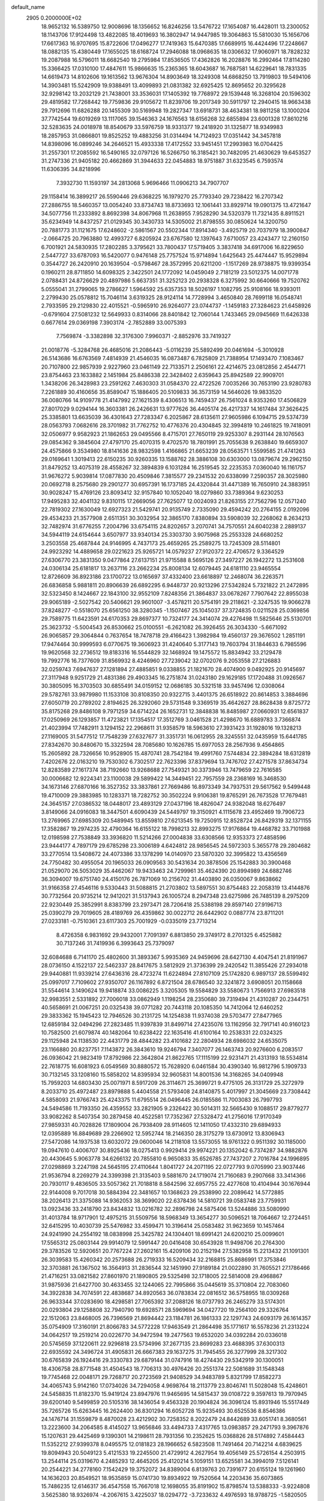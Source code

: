 default_name                                                                    
 2905  0.2000000E+02
  18.9652132  16.5389750  12.9008696  18.1356652  16.8246256  13.5476722
  17.1654087  16.4428011  13.2300052  18.1143706  17.9124498  13.4822085
  18.4019693  16.3802947  14.9447985  19.3064863  15.5810030  15.1656706
  17.6617363  16.9707695  15.8722606  17.0496277  17.7419363  15.6470385
  17.6689915  16.4424496  17.2248667  18.0882135  15.4380449  17.1655025
  18.6168724  17.2946088  18.0968635  18.0306632  17.9060971  18.7828232
  19.2087988  16.5796011  18.6682540  19.2795984  17.8536505  17.4362826
  16.2028876  16.2992464  17.8114280  15.3366425  17.0310100  17.4847611
  15.9866635  15.2365365  18.6043687  16.7687581  14.6229641  18.7831335
  14.6619473  14.8102606  19.1613562  13.9676304  14.8903649  18.3249308
  14.6868250  13.7919803  19.5494106  14.3903481  15.5242909  19.9388491
  13.4099893  21.0831382  32.6925425  12.8695652  20.3295628  32.9298142
  13.2032129  21.7438001  33.3536031  17.1405392  19.7768972  29.1539448
  16.3268104  20.1596302  29.4819582  17.7268442  19.7759836  29.9105672
  11.8239706  19.2017349  30.5911797  12.2940415  18.9663438  29.7912696
  11.6826288  20.1455309  30.5169948  19.2827347  13.6918731  38.4634381
  18.9811258  13.1000204  37.7742544  19.6019269  13.1117065  39.1546363
  24.1676563  18.6156268  32.6855894  23.6001328  17.8610216  32.5283635
  24.0018978  18.8540679  33.5976759  18.9331377  19.2418920  31.1325877
  18.9349983  18.2857953  31.0866801  19.8525252  19.4883256  31.0314494
  14.7124923  17.0351442  34.3457818  14.8398096  16.0899246  34.2646521
  15.4933338  17.4172552  33.9451451  17.2993983  16.0704425  31.2557301
  17.2085592  16.5490165  32.0797126  16.5266750  16.3185421  30.7482095
  21.4630629  19.6453527  31.2747336  21.9405182  20.4662869  31.3944633
  22.0454883  18.9751887  31.6323545   6.7593574  11.6306395  34.8218996
   7.3932730  11.1593197  34.2813068   5.9696466  11.0906213  34.7907707
  29.1158414  16.3899217  26.5590446  29.6368225  16.1979270  25.7793340
  29.7238422  16.2707342  27.2886755  18.5460357  13.0054240  33.8734743
  18.8733693  12.1061441  33.8929714  19.0901375  13.4721647  34.5077756
  11.2333892   8.8692398  34.8067968  11.2638955   7.9528290  34.5320379
  11.7321435   8.8911521  35.6234949  14.8437257  21.0129345  30.3430733
  14.5305002  21.8798555  30.0850624  14.3200750  20.7881773  31.1121675
  17.6248602  -2.5861567  20.5502344  17.8914340  -3.4925719  20.7037979
  18.3900847  -2.0664725  20.7963880  12.4993727   6.8205924  23.6767580
  12.1397643   7.6710057  23.4243477  12.2160150   6.7001921  24.5830935
  17.2802285   3.3795621  33.7800437  17.5719405   3.3837418  34.6917006
  16.8229650   2.5447727  33.6787093  16.5420077   0.9476148  25.7757524
  15.9714894   1.6425643  25.4474447  15.9529894   0.3544727  26.2420910
  20.1639504  -0.5798467  28.3572995  20.6211200  -1.1517269  28.9738875
  19.9399354   0.1960211  28.8711850  14.6098325   2.3422501  24.1772092
  14.0459049   2.7181219  23.5012375  14.0071778   2.0788431  24.8726629
  20.4897986   5.6637351  31.3252123  20.2938328   6.3275992  30.6640666
  19.7520762   5.0555041  31.2799065  19.2786627   1.5964592  25.6357353
  18.5026197   1.1082795  25.9108166  18.9393011   2.2799430  25.0578812
  15.7046114   3.6319325  28.9124114  14.7728994   3.4650840  28.7699118
  16.0548741   2.7933595  29.2129830  22.4015521  -0.5965910  26.9264077
  23.0744737  -1.1459183  27.3284623  21.6458926  -0.6791604  27.5081232
  12.5649933   0.8314066  28.8401842  12.7060144   1.7433465  29.0945669
  11.6426338   0.6677614  29.0369198   7.3903174  -2.7852889  33.0075393
   7.7569874  -3.3382898  32.3176300   7.9960371  -2.8852976  33.7419327
  21.0018776  -5.3284768  26.4685016  21.2086443  -5.0116239  25.5892499
  20.0461694  -5.3010928  26.5143686  16.6763569   7.4814939  21.4546035
  16.0873487   6.7825809  21.7388954  17.1493470   7.1083467  20.7107800
  22.9857939   2.9227960  23.0461149  22.7133571   2.2506161  22.4214675
  23.0812856   2.4544771  23.8754463  23.1633882   2.1451984  25.8486338
  22.3428402   2.6359643  25.8942589  22.9909701   1.3438206  26.3428983
  23.2591262   7.4630303  31.0584370  22.4722526   7.0035266  30.7653190
  23.9280783   7.2261889  30.4160656  35.8589047  15.1886405  20.5109833
  36.3573159  14.5646026  19.9833520  36.0080766  14.9109778  21.4147992
  27.1621539   8.4306513  16.7459437  26.7561024   8.9353260  17.4506829
  27.8017029   9.0294144  16.3603381  26.2426631  13.9777626  36.4405174
  26.4217337  14.1617484  37.3626425  25.3385801  13.6635039  36.4301643
  27.7283347   6.2025867  28.6135611  27.9605986   6.1094715  29.5374739
  28.0563793   7.0682616  28.3701982  31.7762752  10.4776376  20.4304845
  32.3994819  10.2461825  19.7418091  32.0506977   9.9582923  21.1862653
  29.0495566   8.4715701  27.7650119  29.9253307   8.2931144  28.1076563
  29.0854362   9.3845604  27.4797170  25.4070315   9.4702570  18.7801991
  25.7055638   9.2638840  19.6659307  24.4575866   9.3534980  18.8141636
  28.9832598   1.4166865  21.6653239  28.0563571   1.5599585  21.4741263
  29.0169641   1.3019413  22.6150235  30.9260335  13.1588762  28.3886108
  30.6303000  13.0879674  29.2962150  31.8479252  13.4075319  28.4558267
  32.3894839   6.1031284  16.2519545  32.2235353   7.0360040  16.1161757
  31.9676272   5.9039814  17.0877830  20.4509846   7.3815577  29.2341532
  20.6338099   7.2590357  28.3025980  20.0692718   8.2575680  29.2901277
  30.6957391  16.1737185  24.4320844  31.4471389  16.7650910  24.3883951
  30.9028247  15.4769126  23.8093412  32.9157840  10.1052040  18.0279860
  33.7389364   9.6230253  17.9495283  32.4041132   9.8310115  17.2669056
  27.7625077  12.0024093  21.8263155  27.7562796  12.0571240  22.7819302
  27.1630049  12.6927323  21.5429741  20.9135749   2.7335090  29.4594242
  20.2764155   2.0192096  29.4534233  21.3577908   2.6511351  30.3032954
  32.3865170   7.8380894  33.5908039  32.2268062   8.2634213  32.7482974
  31.6776255   7.2004796  33.6754115  24.8202657   3.2070741  34.7570551
  24.6040238   2.2889137  34.5944119  24.6154644   3.6507977  33.9340134
  25.3303730   3.9075968  25.2553328  24.6680252   3.2503558  25.4687844
  24.9146995   4.7437173  25.4659265  25.2589275  13.7245309  28.5114801
  24.9923292  14.4889658  29.0221623  25.9265721  14.0579237  27.9120372
  22.4706572   9.3364529  27.6306770  23.3831350   9.0477864  27.6137151
  21.9715588   8.5695126  27.3497227  26.1942272  13.2531608  24.0306134
  25.6181817  13.2637116  23.2662234  25.8008134  12.6079445  24.6181110
  23.9465554  12.8726609  36.8923186  23.1700722  13.0165697  37.4332400
  23.6618897  12.2468074  36.2263571  26.6836858   5.9881811  20.8906639
  26.6892295   6.9448737  20.9213296  27.5342824   5.7321822  21.2472895
  32.5323450   8.1424667  22.1843100  32.9552109   7.8248356  21.3864837
  33.0678267   7.7907642  22.8955038  29.9065189  -2.5027542  20.5406621
  29.9601007  -3.4578211  20.5754191  29.2118621  -2.3247535  19.9066278
  37.8248277  -0.5518070  25.6561250  38.3280345  -1.1507467  25.1045037
  37.3724835   0.0211528  25.0369856  29.7589775  11.6423591  24.6170353
  29.8697377  10.7324177  24.3414074  29.4276498  11.5825646  25.5130701
  25.3623732  -5.5004543  26.8530662  25.0100551  -6.2621082  26.3926455
  26.3034330  -5.6671092  26.9065857  29.3064844   0.7637654  18.7478718
  29.4166423   1.3982984  19.4560137  29.3676502   1.2851191  17.9474464
  30.9999593   6.0770675  19.3606923  31.4240640   5.3177143  19.7603794
  31.1844633   6.7985596  19.9620568  32.2736512  19.8183316  16.5544829
  32.1468924  19.1475572  15.8834942  33.2129478  19.7992776  16.7377609
  31.8569932   8.4246960  27.7239042  32.0702076   9.2053558  27.2126883
  32.0259743   7.6947637  27.1281894  27.4885851   9.0338855  21.1821670
  28.4074900   9.0492925  20.9145697  27.3117948   9.9251729  21.4831386
  29.4903345  16.2751874  31.0243180  29.1629185  17.1720488  31.0926567
  30.3805095  16.3703503  30.6855491  34.0159152  12.0686185  30.5321518
  33.9457496  12.0308064  29.5782761  33.9879980  11.1533108  30.8108350
  20.9322715   3.4401375  26.6518922  20.8614853   3.3884696  27.6050719
  20.2789202   2.8194625  26.3292060  29.5731548   9.3369519  35.4642627
  28.8628438   9.8725772  35.8175268  29.8486108   9.7971259  34.6714224
  26.1652731  12.3848838  16.8485987  27.0660931  12.6561837  17.0250969
  26.1293857  11.4723821  17.1354517  17.3512769   3.0461528  21.4298670
  16.6889783   3.7366874  21.4023994  17.7482911   3.1294152  22.2968611
  31.9358579  18.5963610  27.3931423  31.1928016  19.1328213  27.1169005
  31.5477512  17.7548239  27.6327677  31.3351731  16.0612955  28.3245551
  32.0435959  15.6441785  27.8342670  30.8480670  15.3322594  28.7085680
  10.1626785  15.6977053  28.2567936   9.4564865  15.2605892  28.7326656
  10.9528905  15.4870741  28.7542184  19.4991760   7.5744834  22.3894284
  18.6312819   7.4202676  22.0163210  19.7530302   6.7302517  22.7623396
  37.8379694  13.7476702  27.4271578  37.8634734  12.8283589  27.1617374
  38.7192660  13.9268688  27.7549321  30.3373946  13.7479659  22.7616585
  30.0006682  12.9224341  23.1100038  29.5899422  14.3449451  22.7957559
  28.2368169  16.3468530  34.1673146  27.6870166  16.3527352  33.3837861
  27.7669486  16.8973349  34.7937531  29.5617562   9.5499448  19.4710009
  29.3883985  10.1283371  18.7282752  30.3502224   9.9106381  19.8765291
  26.7673528  17.7679481  24.3645157  27.0386532  18.0448017  23.4893129
  27.0437196  18.4826047  24.9382048  18.6276497   3.8149066  24.0916083
  18.3447501   4.6090439  24.5449797  19.3150921   4.1115678  23.4952469
  19.7906723  13.2769965  27.6985309  20.5489945  13.8559810  27.6213545
  19.7250915  12.8528724  26.8429319  32.1371155  17.3582867  19.2974235
  32.4790364  16.6155122  18.7998213  32.8993275  17.9176864  19.4468782
  33.7101988  12.0198598  27.7538849  33.3936820  11.5214266  27.0004838
  33.6308566  12.9353373  27.4858596  23.9444177   4.7897179  29.6785298
  23.3006189   4.6424812  28.9856545  24.5972303   5.3655778  29.2804682
  33.2770514  13.5408672  24.4073386  33.1378299  14.0140970  23.5870320
  32.3995822  13.4356569  24.7750482  30.4955054  20.1965033  26.0909563
  30.5431634  20.3878506  25.1542883  30.3900468  21.0529070  26.5053029
  35.4462067  19.9433463  24.7299961  35.4624390  20.8994989  24.6882746
  36.3094007  19.6751740  24.4150176  26.7871069  10.2156702  31.4403890
  26.0350067   9.8638662  31.9166358  27.4546116   9.5330443  31.5088815
  21.2703802  13.5897551  30.8754483  22.2058319  13.4144876  30.7732564
  20.9735214  12.9412021  31.5137943  26.1005724   8.2947348  23.6275986
  26.7485139   8.2975209  22.9230449  25.3852991   8.8383799  23.2973471
  28.7206418  25.5388198  29.8597140  27.9196713  25.0390279  29.7019605
  28.4189769  26.4359862  30.0022712  26.6442902   0.0887774  23.8711201
  27.0233181  -0.7510361  23.6117303  25.7001929  -0.0335019  23.7713214
   8.4726358   6.9831692  29.9432001   7.7091397   6.8813850  29.3749172
   8.2701325   6.4525882  30.7137246  31.7419936   6.3993643  25.7379097
  32.6084688   6.7141170  25.4802600  31.3893367   5.9935369  24.9459696
  28.6427130   4.4047541  21.8191967  28.0736150   4.1522137  22.5462337
  28.8417675   3.5812929  21.3736399  29.2420542  11.3855426  27.2934018
  29.9440881  11.9339214  27.6436316  28.4723274  11.6224894  27.8107109
  25.1742820   6.9897137  28.5599492  25.0997017   7.7109602  27.9350707
  26.1167892   6.8721504  28.6786540  32.3241872   3.6908051  20.1158668
  31.5544614   3.1490624  19.9418874  33.0086225   3.3205305  19.5584829
  33.5580673   1.7566913  27.6983518  32.9983551   2.5331892  27.7006018
  33.0862949   1.1198254  28.2350680  39.7319494  21.4310287  20.2344751
  40.5658691  21.0067251  20.0325438  39.0771282  20.7443118  20.1085350
  14.7412064  12.6460252  29.3833362  15.1945423  12.7946526  30.2131725
  14.1254838  11.9374038  29.5703477  27.8477965  12.6859184  32.0494296
  27.2823485  11.9397839  31.8499714  27.4235076  13.1162956  32.7917141
  40.9160123  10.7582500  21.6079874  40.1482064  10.6238422  22.1635416
  41.6100164  10.2538331  22.0324325  29.1125948  24.1138530  22.4431779
  28.4844282  23.4101682  22.2804934  28.6986032  24.6535075  23.1166880
  20.8237751   7.1143872  26.3843610  19.9246794   7.3407077  26.1463743
  20.9276600   6.2083517  26.0936042  21.9823419  17.8792986  22.3642804
  21.8622765  17.1115199  22.9231471  21.4313193  18.5534814  22.7618775
  16.6081923   6.0549569  30.8880572  15.7628920   6.0461584  30.4390340
  16.9812796   5.1909733  30.7132145  33.1208160  15.5858202  14.8395934
  32.9605831  14.8001536  14.3168265  34.0409948  15.7959203  14.6803430
  25.0071971   8.5917209  26.3114671  25.3699721   9.4775105  26.3131729
  25.3272979   8.2033710  25.4972487  23.8979888   5.4404558  21.5793408
  24.8140875   5.4017997  21.3045669  23.7308442   4.5858093  21.9766743
  25.4243375  11.6795514  26.0496445  26.0185586  11.7003083  26.7997793
  24.5494586  11.7193350  26.4359552  33.2821905   9.2326422  30.5014311
  32.5665430   9.1088517  29.8779277  33.9082262   8.5407354  30.2879458
  40.4522581  17.7352367  27.5328472  41.2756016  17.9170349  27.9859331
  40.7028826  17.1809004  26.7938409  28.9114605  12.1411050  17.4332310
  29.6894933  12.0395889  16.8849689  29.2266902  12.5952744  18.2146350
  28.3175279  13.6730912  13.8306943  27.5472086  14.1937538  13.6032072
  29.0600046  14.2118108  13.5573055  18.9761322   0.9511392  30.1185000
  19.0947610   0.4006707  30.8925436  18.0275413   0.9929414  29.9974221
  20.1352042   6.7374287  34.9882876  20.4430645   5.9063778  34.6266132
  20.7855810   6.9650833  35.6526785  27.7437207   2.7016784  24.1996895
  27.0298869   3.2247198  24.5645195  27.4110644   1.8041727  24.2071195
  22.0727793   9.0705990  23.9037446  21.9536794   8.2269279  24.3399398
  21.3135403   9.5881670  24.1719074  21.7160683   9.2907668  33.3414366
  20.7930117   9.4836505  33.5057362  21.7018818   8.5842596  32.6957755
  22.4277608  10.4104944  30.1676944  22.9144008   9.7017018  30.5884394
  22.3481657  10.1368623  29.2538990  22.2089642  14.5772885  38.2026413
  21.3375088  14.9362053  38.3699020  22.6378436  14.5810721  39.0583748
  23.7759931  13.0923436  33.2418790  23.8434832  13.0216782  32.2896798
  24.5875406  13.5244886  33.5080990  31.4013784  18.9717901  12.4975215
  31.5509756  18.5968349  13.3654277  30.5096521  18.7064667  12.2724451
  32.6415295  10.4030739  25.5476982  33.4599471  10.3196414  25.0583482
  31.9623659  10.1457464  24.9241990  24.2554192  18.0838998  25.3425782
  24.1304401  18.6991421  24.6200210  25.0099601  17.5565312  25.0803144
  29.9914079  12.5991447  20.0416408  30.6543928  11.9498706  20.2764300
  29.3783526  12.5920651  20.7767224  27.2602161  15.4209106  20.2152194
  27.5382958  15.2213432  21.1091301  26.3039583  15.4260342  20.2573688
  26.2719333  16.5209434  32.2168815  25.8686991  17.3753846  32.3703881
  26.1367502  16.3564913  31.2836544  32.1451990  27.9189184  21.0022890
  31.7605521  27.1786466  21.4716251  33.0821582  27.8601970  21.1890805
  29.5325498  32.1718005  22.5814008  29.4968867  31.9875936  21.6427700
  30.4633455  32.1244065  22.7995866  35.0445619  35.3710804  22.7083060
  34.3922838  34.7074591  22.4838687  34.8920563  36.0783834  22.0816512
  36.5758955  18.0309268  26.9633344  37.0283690  18.4298581  27.7065392
  37.2088126  18.0737793  26.2465279  33.5174301  20.0293804  29.1258808
  32.7940790  19.6928571  28.5969694  34.0427720  19.2564100  29.3326764
  22.1512063  23.8468005  26.7396569  21.8694442  23.1184781  26.1861333
  22.1297743  24.6093179  26.1614357  35.0754909  17.3160191  21.8066783
  34.5772228  17.9463549  21.2864498  35.1771617  16.5578236  21.2313224
  34.0642517  19.2519214  20.0226770  34.9472594  19.2477563  19.6532020
  34.0392284  20.0336018  20.5745659  37.1220611  22.9296818  23.5734996
  37.2677135  23.8699283  23.4688395  37.6300313  22.6935592  24.3496724
  31.4905831  26.6667383  29.1637275  31.7945455  26.3277999  28.3217302
  30.6765839  26.1924416  29.3330783  29.6879144  31.0747916  18.4274430
  29.5342919  30.1300051  18.4306758  28.8771548  31.4504543  18.7706313
  30.4976426  20.2551374  22.5081689  31.1548348  19.7745468  22.0048171
  29.7268717  20.2723569  21.9408529  34.9483789   5.8321799  17.8582273
  34.4065743   5.9142160  17.0734026  34.7294058   4.9698764  18.2113779
  23.8046741  11.5028048  15.4248601  24.5458835  11.8182370  15.9419124
  23.8947976  11.9465695  14.5815437  39.0108722   9.3597613  19.7970945
  39.6200140   9.5499859  20.5105316  38.1436054   9.4563328  20.1904824
  36.3096124  15.8931946  15.5517449  35.7265726  15.6263445  16.2624400
  36.8301294  16.6052728  15.9235493  30.6525536   8.8546386  24.1476714
  31.1559879   8.4870028  23.4212902  30.7258352   8.2022479  24.8442689
  33.6051741   8.3680561  13.2223600  34.2064585   8.4145027  13.9656846
  33.4494733   7.4317765  13.0983857  29.2471793   9.3967876  15.1207631
  29.4425469   9.1390301  14.2198611  28.7931356  10.2352625  15.0368826
  28.5174892   7.4584443  11.5352212  27.9399378   8.0495575  12.0181823
  28.1966652   6.5823508  11.7491464  20.7142214   4.6839625  19.8094943
  20.5049123   5.4121533  19.2245500  21.4729912   4.2627954  19.4056149
  25.5726154   4.2503915  13.2544114  25.0319670   4.2485293  12.4645205
  25.4120214   5.1059151  13.6525581  34.3994019   7.5126141  20.2544221
  34.2778160   7.1542429  19.3752072  34.8389004   6.8139763  20.7391677
  20.6155124  19.1261960  14.1636203  20.8549521  18.9535859  15.0741730
  19.8934922  19.7520564  14.2203436  35.6073865  15.7486235  12.6146317
  36.4547558  15.7667018  12.1698055  35.8191902  15.8798574  13.5388333
  -3.9224808   3.5625380  18.9326974  -4.2067615   3.4225037  18.0294772
  -3.7233632   4.4976593  18.9788725  -1.5820505  12.4560824  32.4602916
  -1.1199574  12.1355725  31.6857109  -2.0528533  13.2314029  32.1545881
  12.1172950   4.1398756  25.6853658  11.9446275   4.2395447  24.7491586
  11.6152372   3.3658562  25.9404417   5.8302458   9.6093077  27.9683127
   4.9751469   9.9701624  27.7341723   6.4579403  10.1511182  27.4901150
   1.4558486  20.8995136  38.5568007   0.6401266  20.4153930  38.4285170
   1.8875321  20.8719721  37.7029139   5.9859963   9.4179365  31.0097651
   5.9928530  10.3639109  31.1557696   6.1396625   9.3194960  30.0701226
   2.0593892   9.8136495  33.6688993   1.7131749  10.6038755  34.0835200
   2.9612886   9.7534288  33.9838323  10.3399309   5.6169486  27.9508785
   9.5250409   6.1121581  27.8674903  11.0219550   6.2301664  27.6769462
   2.7809686  19.2270892  18.9492636   3.6479215  18.9270969  19.2224470
   2.8511951  20.1816085  18.9353709   6.4256751  15.6537247  22.7885754
   6.5133833  14.9034682  23.3764991   5.6376586  15.4672332  22.2782003
  12.6076224  13.3431139  22.4290417  12.4603531  14.1731133  21.9755611
  12.8231395  12.7240387  21.7315246   4.9024192  18.4081487  25.1131918
   5.7223043  17.9980128  24.8378578   4.3188538  18.3052040  24.3614700
   2.8057304  13.5878463  24.8039432   3.1135876  13.8216950  25.6795976
   1.9053835  13.9112741  24.7722919  11.6063857  26.5071142  28.2663492
  10.9932246  26.4197332  27.5365343  12.4563210  26.6486769  27.8494537
   6.5996501  23.0453813  27.3631220   5.7296870  23.4315204  27.2616696
   7.0267156  23.5879898  28.0260118   3.8703329  30.6012456  29.5294943
   4.6361094  30.2552090  29.0711529   3.1231004  30.2698218  29.0314645
   1.4762350  27.2728794  23.9237287   2.3461803  27.3352679  23.5293498
   1.1919538  28.1816222  24.0217221   0.7937317  22.7019867  25.4303779
   1.1092199  23.5890691  25.6029578  -0.0660694  22.6677573  25.8496656
  11.2103834  24.4180726  36.6256504  10.3483085  24.0861914  36.8764762
  11.1629008  24.5132598  35.6743793   4.9352421  24.7439517  25.8197227
   4.3664572  25.5064021  25.9264231   5.8220850  25.0917135  25.9135477
  15.5411992  31.3456147  37.6420332  14.9076647  31.9534787  37.2607626
  15.1378153  30.4836538  37.5393850   4.8576237  19.0244475  28.6149784
   5.5805959  18.4804385  28.3025729   4.7968299  19.7330066  27.9742913
   3.6326111  20.7435419  30.5549998   3.9421245  20.2036529  29.8277082
   3.3087370  21.5425908  30.1392375   6.9452371  15.6401216  33.7618698
   7.7723945  15.4993058  33.3012035   6.3240004  15.8745329  33.0724148
   9.0106177  14.0198613  23.2347566   9.5720541  14.2958467  23.9592241
   8.1953041  13.7456115  23.6546168   6.0601301  16.0548131  30.3769629
   5.2901965  15.4861547  30.3691072   5.7082248  16.9323729  30.5262390
   4.3821138  25.1746918  21.3759464   4.6888781  25.5912587  20.5705896
   4.9505222  24.4119546  21.4826035   7.9070262  22.3641981  32.5933403
   7.4300438  22.4439892  31.7672936   8.1407112  21.4374808  32.6464283
   4.9828594  21.2022748  25.1468446   5.1190811  20.2745597  25.3392510
   5.7266861  21.4441862  24.5950904  19.1767239  30.7739717  33.4962181
  19.3972212  31.2537542  34.2946049  19.2059051  31.4345039  32.8040638
   7.7640749  26.7726843  21.2740530   7.6985084  26.9891207  22.2041542
   8.2085258  25.9251149  21.2561252  16.5687618  26.4003687  26.1207856
  17.1876375  26.3794153  26.8507072  16.8404115  27.1547993  25.5980306
   0.0148330  19.5746615  33.0694172   0.2434565  20.4973780  32.9573571
  -0.9343519  19.5467559  32.9489965   9.1289520  23.7581354  21.7964265
   9.8611299  23.2928617  22.2009853   9.2325622  23.5982815  20.8583735
   4.0022506  13.8887928  22.2671580   3.5710938  13.8574426  23.1211796
   4.1298921  12.9704093  22.0294373  10.0820061  21.0358817  28.5913331
  10.9302512  20.7636789  28.2411649   9.7401487  20.2543015  29.0254962
  -1.3500462  28.2419947  25.0191338  -1.7736479  28.9865960  25.4461730
  -0.8104869  28.6346283  24.3328784   9.9595439  20.9889408  24.5329450
  10.4533696  21.3373190  23.7906508   9.2100352  21.5779704  24.6196210
   8.1538109  17.9002100  31.6674937   8.4403064  16.9952467  31.7907559
   7.1986998  17.8466131  31.6339979  12.5984251  18.3338991  33.3173563
  12.3715874  18.2073259  32.3960769  13.2652461  17.6700824  33.4932226
   2.2367039  18.5009142  31.5547082   2.7143505  19.3265571  31.4747130
   1.3918144  18.7484189  31.9303876  15.4015126  26.3730169  23.3376488
  15.3270070  25.4198286  23.2916836  15.6055323  26.5533378  24.2553046
   9.5892934  15.9119628  20.8937641   9.4268053  15.3963169  21.6836620
   8.7166784  16.1329459  20.5682776   3.7216061  28.6266127  18.8684349
   4.4974198  28.1154144  19.0986983   3.4369061  28.2649732  18.0291527
   9.6222514  24.7603246  31.9177471   8.7541135  24.7905745  32.3198085
   9.5008757  24.2381715  31.1247428   6.7295218  14.4207787  28.0628409
   6.7115784  14.7837937  28.9483520   6.7005600  15.1866402  27.4893872
  15.6329611  22.8461332  33.7871611  15.6298892  23.2663511  32.9271383
  14.7166900  22.6195006  33.9462735   2.8838091  21.7614405  18.4183282
   2.3393740  22.5383259  18.5458871   3.5392928  22.0313094  17.7750990
   2.1256482  15.3938417  27.9869698   2.4953531  16.1368927  27.5100784
   2.8651190  14.7997529  28.1153181   7.0040809  27.5635795  23.7421849
   6.8537272  28.4953994  23.9013617   7.3945909  27.2417597  24.5546907
  14.0661249  28.9101160  37.5475503  13.4484863  28.4419240  38.1092893
  13.5855766  29.0560449  36.7326823  12.7389298  22.3962106  38.0840881
  12.3410963  21.8115391  38.7291615  12.2516587  23.2155299  38.1707748
  11.4386957  22.2372962  22.4924425  11.9299872  22.9507984  22.8996023
  12.0561196  21.8420652  21.8769654  13.9298475  23.5646088  25.5174247
  14.6847442  23.3876823  26.0787266  13.1748561  23.4912013  26.1012321
  10.0827622  17.4183292  23.5400945  10.2737450  17.5261387  22.6083572
  10.9430738  17.3645192  23.9562678   9.4167440  36.6440505  22.5218714
  10.2793592  36.2563541  22.6695813   9.2773989  36.5657838  21.5781082
  13.0660983  10.3545291  28.9788403  13.2804222   9.6904129  29.6340096
  13.1177493   9.8915075  28.1426735  12.9659722  29.3566991  29.1168929
  13.1331749  28.5826415  29.6545824  13.7399327  29.9061234  29.2407881
   8.8225302  32.4588234  16.9070872   8.3536321  33.2917899  16.9574187
   9.3705385  32.4446637  17.6917643   8.1568795  19.7124447  19.7845617
   7.9819044  19.1912818  20.5681462   8.8339090  19.2228220  19.3175151
  22.1050725  25.7032908  24.3210350  21.4077509  26.3380303  24.4855956
  22.9084591  26.2236617  24.3250346  18.6701614  28.1640847  32.2927470
  19.0693816  28.9743481  32.6094934  18.3497570  28.3812339  31.4172934
  13.9895537  31.0213260  21.3069226  13.5148192  30.7187208  22.0810603
  13.3058095  31.2000616  20.6613382   3.5881114  18.4604424  22.7708102
   2.7883198  17.9919661  22.5318641   4.1434256  18.3981654  21.9936490
   5.4679636  18.5370916  31.6819186   4.8898694  19.2178264  31.3374784
   4.9855971  18.1639850  32.4197166  17.7874027  23.3039230  28.9060169
  18.6163704  23.0292253  29.2979167  17.1218472  23.0308976  29.5374636
   3.1209555  29.9448701  24.6128191   3.5982038  29.8712694  23.7863514
   2.6573846  30.7798278  24.5481689   7.5074104  22.3111792  25.0268747
   7.0633572  22.8530883  24.3746607   7.1472172  22.6015100  25.8648489
  21.1078146  26.4068685  28.4260895  21.8310971  26.8380515  28.8812548
  21.0600791  26.8496530  27.5788026  12.1067055  27.6815127  21.4227402
  13.0592304  27.6376027  21.3390736  11.7899820  27.7484727  20.5219436
   9.2026599  18.3718039  29.0119757   9.7099564  17.6124414  28.7251819
   8.9518543  18.1660463  29.9125268  13.9243472  30.4051707  32.8086835
  14.0006410  29.6890862  32.1781012  14.5433492  31.0655306  32.4972461
   6.6982291  36.8361147  28.1972728   6.0221294  36.1921925  28.4081882
   7.4711712  36.5375536  28.6764946   7.3195000  18.3497061  21.8716289
   7.1196572  17.5104246  22.2862385   7.4682353  18.9488381  22.6031687
  14.1514904  28.9476435  25.7387905  13.8544008  28.0681980  25.9723398
  14.8477718  29.1399073  26.3668500  11.2776012  14.3840773  19.4348048
  10.7129942  15.1448782  19.5713064  10.7896674  13.6527187  19.8133113
  13.1579160  22.1410066  17.4750720  13.3755682  21.2155228  17.3639898
  12.4361443  22.2922288  16.8648186   7.4199345  28.6768762  26.1958587
   7.3211955  29.4058266  25.5833933   7.1286312  29.0294222  27.0367425
  14.8497939  24.3319197  37.8295840  14.4149831  23.5070036  38.0456506
  14.2113227  25.0067692  38.0601581   9.0027741  31.9046120  23.2625925
   9.4369864  31.2469390  23.8058766   8.8713488  32.6502361  23.8482578
   7.9466891  16.2978503  25.4798952   7.9560949  16.6730022  24.5993247
   8.7309067  15.7501441  25.5152857   2.5446191   8.9180631  23.9099380
   3.3101601   9.0185030  23.3441725   2.0600335   9.7368171  23.8048167
  13.9698428  22.8205010  20.4453611  13.1225428  22.6359593  20.0400725
  14.5487427  22.1343706  20.1131986  10.3996796  33.0405495  20.9794874
   9.9055999  32.6447517  21.6974437   9.7346146  33.4604957  20.4339918
  12.6619098  30.7484599  23.8357500  11.7275507  30.5952372  23.9762055
  13.0943849  30.2281589  24.5128644  -0.0220364  29.9584969  23.2432473
   0.8224511  30.2999496  22.9491678  -0.5873439  30.7292398  23.2943820
  18.1737341  26.1988562  28.3367505  18.0914196  25.2616477  28.5130922
  19.0514330  26.2969350  27.9676204   3.6443762  27.6786814  26.6287177
   3.8096827  27.8270336  25.6976445   2.9516261  28.3006872  26.8510638
   9.3036174  15.2445108  32.5280531  10.2430382  15.4279872  32.5205057
   9.0956134  15.0226438  31.6204512   8.0550060  25.4770699  40.0523085
   7.4352753  24.9721732  39.5257678   8.8660346  25.4657102  39.5440415
  14.5671648  31.5244114  29.8832175  15.1363778  31.6594324  30.6408440
  14.0422233  32.3232297  29.8326460  12.6034883  32.9746315  19.2243201
  11.9916297  32.7921830  19.9374634  12.3434109  33.8369618  18.9003172
  12.5402421  32.6925299  33.9745073  13.0242015  31.9303690  33.6565043
  12.1191680  33.0517941  33.1935734   5.3437049  18.2948386  20.3541251
   5.3570593  17.4226752  19.9599367   6.1452259  18.3341503  20.8759015
  10.5787293  14.3640176  36.9447595   9.8436177  14.2090272  36.3516147
  10.9264833  13.4913196  37.1283276   9.7052625  14.0655559  26.1226613
   9.8256610  14.4782882  26.9778735  10.3580809  13.3658685  26.1003564
  20.1201749  22.5791418  30.1588605  20.1968494  23.5228104  30.2997240
  19.8710725  22.2287732  31.0140924   3.4353338  20.8682845  14.6855640
   3.7268515  21.5010897  15.3419229   4.2178256  20.3554913  14.4831250
   3.7291973   5.9484422  24.3065612   3.8191815   6.8970904  24.2159998
   3.4182803   5.8218371  25.2029616   6.6836085  10.2341006  24.6639487
   6.8679528  10.7628860  25.4402444   7.5462088   9.9718938  24.3423896
   7.9911150  18.2863418  16.2819540   7.2827530  18.8288018  16.6286417
   8.1188331  18.6021792  15.3874336  11.4412994  11.7343656  26.3281383
  10.9013928  10.9477439  26.4053328  12.3051242  11.4081648  26.0758856
   5.5062047  12.2401378  30.8690322   4.8776308  12.7448527  30.3529027
   5.2172200  12.3521173  31.7746702  17.5497461  19.8531491  21.2279806
  17.3653392  20.5868868  20.6415892  17.5987331  20.2485618  22.0983145
  12.8158138  24.8569327  30.6051311  12.1226629  24.5351955  31.1815501
  12.3522248  25.1978717  29.8402274  10.0430700  26.7987716  38.2381536
  10.0812122  27.5846505  38.7832879  10.9355111  26.6921213  37.9089025
   8.4943956  26.1115257  18.7340984   8.6799264  26.7259251  18.0239410
   8.3058302  26.6684036  19.4894539   8.9468588  23.6290303  29.5169885
   8.4140131  23.0600936  30.0725227   9.4806557  23.0264208  28.9991520
  13.5293113  20.3672862  25.0477820  13.3949727  19.4533227  24.7970719
  13.9237639  20.7720621  24.2752566  15.0415491  16.7877233  29.9117350
  14.4591161  16.1513706  29.4969351  15.0720047  17.5208179  29.2970183
  15.2404755  36.7671775  18.1425148  15.2475191  37.1881330  19.0021535
  16.1564641  36.7744253  17.8647662   7.7625357  19.3430767  24.4074381
   8.5578744  18.9728210  24.0245818   8.0428751  20.1789067  24.7803053
   6.6548080  13.1407276  24.1008107   6.3652100  12.5152904  23.4365870
   6.7947015  12.6098063  24.8848924  11.5945766  17.9047326  21.2292909
  10.7292720  17.5942056  20.9627337  12.1154815  17.8805182  20.4266057
  19.6029380  32.5538669  31.6307517  19.5053041  33.2570831  30.9887343
  20.0932174  31.8739716  31.1685826  19.3426404  34.4865048  28.9047547
  18.5918038  34.4748453  29.4983372  18.9813798  34.2292306  28.0565020
  19.6174336  26.6648431  24.5499446  19.1339118  25.8715400  24.7803980
  18.9541117  27.3548487  24.5386291  26.3114712  32.7134947  33.4440448
  25.6372239  32.6997848  34.1233344  26.2873644  33.6066496  33.1006427
  25.3385974  33.1400172  24.0897695  24.5929595  33.6861118  23.8406978
  26.1061643  33.6520069  23.8349375  16.3312369  30.1031625  27.4908243
  16.7243307  30.5962719  26.7707186  15.8027774  30.7474165  27.9618860
  16.2649371  34.6087702  28.1090915  16.2706019  35.4417165  27.6374981
  15.7945414  34.0089471  27.5301511  15.7001252  24.1046819  31.0133397
  14.8438344  24.4861655  31.2069070  16.3278232  24.7221998  31.3887045
  21.9693013  29.5707724  23.6285274  22.7061914  29.0719095  23.2758793
  22.3688506  30.3559584  24.0027937  20.1929022  30.3160032  26.9787154
  20.9195120  29.6978551  26.9002116  20.4910197  31.0966097  26.5117986
  12.4140567  39.5101378  20.5892865  11.5804962  39.7379636  21.0009952
  12.5534502  38.5923191  20.8225464  28.4282238  29.9908401  24.1644212
  28.3151805  29.1534692  23.7146846  28.7377702  30.5884155  23.4837477
  23.3841360  36.3694980  24.9910685  23.8821804  36.1666720  25.7829303
  23.6857024  35.7282035  24.3476162  20.7757923  34.6164619  24.7840029
  20.0300769  34.3083768  25.2990020  21.2245875  35.2360038  25.3593136
  24.3684618  23.2398309  23.7106537  23.4979064  23.2444436  24.1085780
  24.8200319  22.5079178  24.1309151  14.0772281  -0.6141827  18.9950975
  14.8349290  -0.0667292  19.2010486  14.4280140  -1.5039544  18.9565311
   9.0623666   1.5384379  13.1797819   9.5502236   1.9021469  13.9186616
   8.9144423   0.6231566  13.4177114   5.7130149   2.8856500  20.6269269
   5.5419108   2.0895372  20.1237771   5.1279961   2.8222204  21.3818848
   4.6501737  11.2588150   5.4457157   5.4544306  10.7845983   5.2347150
   4.9499840  12.1156687   5.7492734  -6.7414222  10.4199111   8.4934053
  -5.9519059   9.8837409   8.4198019  -6.6655713  11.0567380   7.7828211
   4.5154332   3.3362428  23.3203341   5.2764946   3.0624286  23.8322356
   4.2553094   4.1725491  23.7065454   3.5549497   2.1763636   9.6090355
   4.4510612   1.8765490   9.7617677   3.4106408   2.0332174   8.6736660
  12.2522440   0.6957827   8.6657789  11.8125531   0.3795829   7.8765252
  11.8097831   0.2434107   9.3839848   8.0199522   3.3128837   6.9920521
   8.8909178   3.7093461   7.0136918   7.4342446   4.0045181   7.2999811
  16.0325671   1.1259848  19.5279530  16.3700429   1.6183775  20.2762118
  16.5429589   1.4429457  18.7827900   7.7991550   5.6406840  14.1777486
   6.8906871   5.9138085  14.3055018   7.8470921   5.3925768  13.2545061
  13.9397693   3.5562071  16.9229400  14.2874216   4.3584560  16.5333677
  13.1110376   3.8228058  17.3208857   8.1847533  -5.5932525   6.9695521
   7.3775312  -6.0337143   6.7038123   8.2624898  -5.7797087   7.9051925
   5.2068730  15.1325067  13.2812161   5.1335091  15.6942172  12.5096391
   5.9703944  15.4687096  13.7505075  12.3926875   3.4969443   7.8774896
  12.3676570   2.6632774   8.3471755  11.5351543   3.8896582   8.0407208
   9.9888367   2.3785136  21.7797196  10.0513644   1.7223242  21.0856465
   9.7155222   3.1778813  21.3296724   8.2746568   3.9407125  20.3219964
   7.5625589   3.3136752  20.4483790   7.9576358   4.5280774  19.6358973
  12.9609388  -0.1733506  16.2653305  13.1616852  -0.7816244  15.5540389
  13.4989642  -0.4748732  16.9973446   9.8464220   0.7079546  23.7996748
   9.7171616   1.3637617  23.1145174  10.2711512   1.1861276  24.5118458
   8.3621083   7.7765634   9.9271293   8.2348027   8.6431148  10.3132820
   7.4754581   7.4451887   9.7847425   2.5368745   9.5972726  20.0923174
   2.3768430  10.2437550  20.7798364   1.8675013   8.9276071  20.2327433
  14.8683494   6.5234729  17.0036198  14.9411295   7.4778301  16.9919065
  14.0065832   6.3536363  17.3840752  10.1372154  -1.4669917  16.4412582
   9.3969036  -1.9557161  16.8008674  10.6102774  -1.1487362  17.2101260
  24.1401510   2.7174957  14.8695651  24.7416428   3.3517067  14.4794167
  23.9002694   2.1384568  14.1460993  10.8432086  11.0813771  12.1618742
  11.2749520  10.8043687  12.9700176  10.7310757  10.2733505  11.6611237
   0.2753193   5.2686181  12.6724951   0.6393164   4.3861508  12.6018597
  -0.5929449   5.1397180  13.0542461   8.2323160   7.3102907  26.7956846
   7.3901048   7.3093265  27.2505595   8.1825427   6.5643321  26.1979387
   5.2837350  11.6793421  18.0001588   5.2830719  10.9710991  18.6440714
   5.4815073  11.2473661  17.1691867   9.9857771   7.1658302  17.4295017
   9.7232289   6.2899844  17.7126878   9.2333295   7.7200832  17.6365236
   9.1111493   6.7528432  22.8282916   9.1309083   6.0038917  22.2325458
   8.8574254   6.3804943  23.6728106   8.3739882   1.3993559   8.8548321
   8.8609046   1.9661511   9.4530691   8.2832739   1.9171245   8.0548831
  12.3332653   0.1000471  13.0464888  13.1483682   0.3270961  12.5989534
  12.2001891   0.8087785  13.6759508   5.9531599   1.4314630  10.2819085
   6.6743164   1.5184328   9.6585295   6.2615704   0.7843007  10.9161764
   3.6778801   2.5483226  16.7906673   3.6981851   1.5941600  16.8641062
   3.2060446   2.7157647  15.9748449  15.4253982   5.9557635  24.5139443
  15.2191685   6.8180017  24.1530475  15.2991659   5.3529763  23.7811791
   4.2346460  -4.0510965  18.0759885   3.5605179  -4.2835444  17.4374346
   3.7730905  -4.0290640  18.9142683   8.9942053  22.3069787  10.1445736
   8.8020277  22.9891140   9.5011523   8.4978814  21.5462424   9.8426220
  11.5859476   1.9512400  15.3740341  12.0637783   1.2803781  15.8617368
  11.0443971   2.3860973  16.0327101  -0.2817632   1.3892304   9.9612284
  -0.0496047   1.6254723   9.0631616  -0.3280303   0.4331841   9.9530566
  11.2569808   4.3019390  13.3174716  11.0903732   5.2192185  13.5344326
  10.8041975   3.8080728  14.0010762   5.3804639  12.2540655   9.9339270
   4.4626169  12.2682227  10.2051988   5.3725848  12.6059126   9.0437734
   7.4148900   8.3344447  17.6944244   7.0506759   8.3716028  18.5788447
   7.1622651   9.1673965  17.2961736  11.4606784  -5.4526112  26.5543272
  12.3856438  -5.4544190  26.3080193  11.0601782  -4.8031772  25.9763421
  13.1523545   3.6370746  11.2415438  12.3460776   3.8619641  11.7058434
  13.4111138   2.7910327  11.6069048  12.5545371   6.2115762  18.2158639
  12.7298557   6.3650387  19.1442736  11.6523321   6.5058233  18.0906571
   1.7007543   2.5966097  11.5886304   0.9012271   2.4133220  11.0952811
   2.4096060   2.4207611  10.9698910   0.8073768   2.9173926  18.0075018
   0.4269232   2.7313664  17.1490840   1.6708180   2.5050675  17.9812495
  15.2899967  12.4199366  16.9659051  15.7850516  12.1658572  17.7447479
  14.3920367  12.5305788  17.2784081  10.9257443   1.8319158  26.5562781
  11.3647187   1.0434239  26.8753608  10.1898205   1.9555552  27.1557456
   7.3976351   5.2974650  18.2091289   7.0311229   6.1199475  18.5338182
   6.7645900   4.9933840  17.5587286   0.4627199   7.2509388  24.2297567
   0.8097566   6.3983636  24.4922694   1.1976099   7.8537667  24.3427481
   7.3836902   9.9718453  11.3848301   6.6542949   9.7445666  10.8081511
   7.8495130  10.6665542  10.9194049   8.8959824   3.3643546  16.0172113
   8.2784407   3.9641928  15.5987995   8.3742466   2.5887486  16.2232670
   9.9681719   2.8976028  28.9588758  10.0959234   3.1075117  29.8839972
   9.9818339   3.7463810  28.5165856   6.0284466  10.3329065  15.9021167
   5.2459933  10.0603838  15.4228151   6.7246401  10.3306447  15.2451986
  14.9090584   8.5315920  23.7508108  15.5822199   8.5222772  23.0703708
  14.0853070   8.4290648  23.2742044   9.2232698  12.3745983  20.8690949
   9.2760545  12.8730740  21.6845503   8.4324326  11.8436910  20.9636775
  10.7207832  11.1056266  18.9939503  10.2491996  11.5453430  18.2864970
  10.2037183  11.2909457  19.7778717  14.6158974  -1.9268193  14.8821735
  15.5477844  -1.8690247  14.6712745  14.4926444  -2.8289731  15.1774007
  10.2001858   6.6250899  14.8193685  10.4076060   6.8866426  15.7164744
   9.3886819   6.1235304  14.8976713   9.6416858   2.9863607  10.7072613
   9.5801259   3.8519978  11.1111358   9.9197533   2.4093978  11.4186150
  18.4786331  -1.8001517  17.1833552  18.8208996  -0.9183113  17.0369208
  17.9735956  -1.7295983  17.9934114   8.8895753   9.7461405  23.4901495
   9.1553719   8.8392012  23.3383432   9.7033408  10.2469279  23.4333200
  10.6053447   7.4464027   8.0001482  11.2661712   7.9634130   8.4608439
   9.7802097   7.6775111   8.4267312  12.2517227  -4.5634932  29.8006434
  11.3588637  -4.5134891  29.4592722  12.2977344  -5.4195088  30.2264979
   7.5288636  16.1087951  14.5983709   8.2918566  15.5939982  14.3355825
   7.8879302  16.8064552  15.1466167   5.7048637   6.8801581   9.7424816
   5.2189203   6.1495902  10.1250537   5.0686917   7.5939974   9.6983169
  -1.8647242   8.9226948  15.9111297  -2.8056850   8.9588744  15.7393283
  -1.4664870   9.3544895  15.1553570   1.5432550  16.4755607  18.1667151
   1.8284142  16.1528444  19.0215662   1.7364442  17.4128229  18.1879112
  13.6614141  16.9842642  22.9994053  13.5331936  17.3375910  23.8797186
  13.0934321  17.5167311  22.4425326  10.0049309  13.3683016  14.9774706
  10.0157243  14.3242115  15.0259647   9.5469199  13.1751366  14.1594577
  14.3391453   9.4511851  17.1029107  14.3356609  10.1074282  16.4060861
  15.1130649   9.6610055  17.6256494   2.1730630   8.7933646  14.8657985
   2.0153734   8.9848506  15.7902978   3.0525113   8.4159923  14.8459831
  14.5288354  10.8803328  13.0899814  14.3860710   9.9574272  13.2999707
  14.3265475  11.3448218  13.9021152  14.6704331   5.0633014   6.4284321
  14.1056202   4.8450360   5.6870965  14.1708019   4.7915828   7.1983473
  17.9578285   0.7713230  13.3103819  17.8060489  -0.0654663  13.7496751
  18.9108061   0.8473448  13.2625692  17.9291524   8.9742426   5.0052412
  17.3278926   8.2340429   4.9226398  17.9524276   9.3626574   4.1306990
  10.0135819   6.6809840  11.7416685   9.4384441   6.9973689  11.0449986
   9.6757775   7.0931478  12.5368043   4.6622327   7.5277284  14.5586769
   5.1676048   7.2914098  15.3364843   4.5249857   6.6982668  14.1010868
   8.4904406  14.5414065   9.3531676   7.7452629  14.4252460   9.9426155
   8.9537939  13.7044366   9.3850569   6.0460081   6.1925685  21.8526103
   5.5125971   5.6206208  21.3007223   6.7867998   5.6471921  22.1172311
  12.5389843   6.3970187  20.9133582  12.4249391   7.3068582  20.6387356
  12.3737325   6.4088828  21.8561111   8.0338643   4.7442571  24.9217848
   7.8916098   3.8222691  24.7074635   7.9369097   4.7867335  25.8731141
   6.7479047   5.7575293   7.4252095   5.8869439   5.8572521   7.0189660
   6.6683934   6.2046509   8.2678197  12.1539715  -3.9823823  35.9130654
  12.5088844  -4.1201206  35.0348303  11.7235047  -4.8093844  36.1298551
  18.3005475   6.1392240  25.5129013  18.3357189   5.9028887  26.4397996
  17.3929838   6.4068672  25.3682394  15.1640172   3.8659954  19.2802095
  14.8052007   3.9138208  18.3940970  14.8958694   3.0049537  19.6010456
  19.0646868   9.6398011  24.1517494  19.2586103   9.0599479  23.4152741
  18.6205635   9.0789375  24.7876883   3.8985686   5.1240815  10.8280746
   3.0651548   5.5422041  10.6116797   3.8399595   4.2543269  10.4326967
  13.1642620  -0.5134260  21.9531071  12.9027954   0.0167232  21.2002400
  14.1205168  -0.4709623  21.9554237  11.1189148   8.9666673  13.7740192
  12.0431556   8.7478774  13.8929379  10.6480735   8.1905248  14.0775701
  11.2682640  17.4000151   9.2133911  11.7465541  16.7277821   8.7280322
  11.7710265  18.2019202   9.0705274  13.0538904  -2.4691223  28.1200233
  12.2312749  -2.0951033  27.8043569  12.8007035  -3.0039291  28.8724260
  21.3247578   9.5227892  21.0003850  20.9303223   8.8804866  21.5903850
  20.6709556  10.2185792  20.9321889  15.8536332  -1.1453998  22.3560132
  16.1768892  -1.6009168  21.5786833  16.6448419  -0.8907534  22.8307508
   2.6125314   6.0217129  21.7272337   3.3444564   6.0122513  22.3440222
   1.8925471   5.6082476  22.2035749   1.1533932   6.2571192   7.8050615
   1.2385549   6.2978503   8.7575952   0.7230155   7.0785089   7.5677312
   6.6473742  -0.0403696  12.3686897   6.8067587   0.0082655  13.3112729
   7.3358704  -0.6177792  12.0388367  14.4776007   1.3814409  12.2242764
  15.1598747   1.4320288  11.5548178  14.9480724   1.4713934  13.0530084
   5.1254492  15.8723155  18.5152215   5.9983540  15.5114434  18.6702714
   4.5314507  15.1383821  18.6725089   6.3892791   9.2443537   5.3179934
   7.2279795   8.7932464   5.2214758   5.8915680   8.6972266   5.9255848
   8.9722123   8.0858370   5.7544146   8.7736133   7.2228105   5.3911301
   9.8022598   7.9662258   6.2158754   0.3202112  12.3009250  21.2843761
  -0.2630813  13.0559602  21.3613409   0.6797024  12.3651951  20.3995782
   3.4815053  13.4208070  18.6065971   4.0864196  12.7540517  18.2814080
   2.6221269  13.1370007  18.2949006  14.7798965  19.6041571  17.3714632
  14.9494340  19.9565380  16.4977833  15.1160700  18.7085614  17.3378855
  16.5513379  13.3260863  31.3565061  17.3112269  12.9618399  31.8105162
  16.7522281  14.2572185  31.2623378  10.0519098  29.9923379  24.7787567
  10.2874268  30.1659352  25.6901444  10.2576494  29.0663619  24.6504152
  14.7590636  20.4217123   8.7185518  15.4731800  19.7982140   8.5861909
  15.1770366  21.1824934   9.1219655  13.5940282  27.5715973  12.8253215
  14.1249067  28.1254010  12.2528694  14.1775282  26.8544072  13.0731076
  17.0141985  22.2608057  26.2633275  17.0979255  22.7093344  27.1047808
  17.8009970  21.7192068  26.2012749  19.1949436  21.6008698   7.7469294
  19.3890866  21.0600459   8.5124683  20.0535103  21.8238133   7.3872192
  14.6133977  24.4756989  16.1721167  14.1747280  23.6259491  16.1305727
  14.4590655  24.7814695  17.0659387  22.0000497  18.6071720  16.6076035
  21.7427969  17.7068920  16.8064722  22.8339662  18.7240752  17.0627395
  14.7053555  16.7968622  14.3669132  14.9065085  15.8961842  14.6209769
  14.6038395  16.7604443  13.4158085  23.1266200   3.8164997  18.2243705
  23.6623540   4.5079052  18.6131885  22.9678451   4.1120770  17.3279016
  22.2352705  20.6224734  10.4514385  21.3498506  20.8136881  10.1420838
  22.2473674  20.9401886  11.3542909  15.9073440  21.1739698  19.1992952
  15.6127330  21.9301227  18.6916841  15.5851579  20.4168867  18.7101600
  22.1739466  12.7365945  24.4900862  22.8289061  13.2074881  25.0053717
  22.4806319  12.8119534  23.5864840  15.3704415  14.1602028  14.7925819
  14.6019930  13.7412448  14.4050346  15.5253502  13.6741048  15.6024856
  12.3963723  19.6063167   7.8245319  12.0367521  20.4349722   7.5079323
  13.2824965  19.8245432   8.1133101   8.5552997  26.1238068  10.7926371
   8.9546744  26.8649252  10.3371426   7.7178063  26.4611387  11.1105110
  18.1891599  10.4025630  26.8668443  18.0208875   9.5507631  27.2697750
  18.0672184  11.0320084  27.5775908  22.4592178  12.2304994  27.6214118
  22.0452275  11.6253042  27.0061212  21.7432578  12.5287715  28.1823635
  26.1720899  10.6038490   1.6973277  25.2470480  10.7509502   1.8945348
  26.3096868  11.0387578   0.8558093  15.3911083  18.6089864  27.3776615
  16.0844603  19.0534021  27.8655031  15.6265328  18.7348606  26.4584429
  14.9327394  19.9865388  22.8195689  15.7763199  19.6158111  23.0787304
  15.0207803  20.1486878  21.8803201  20.5654346  19.9655164  20.2920949
  20.3098145  20.2426183  21.1719272  19.7731191  19.5737163  19.9247251
  22.5042741  18.0867830  19.5439332  21.8531694  18.7767254  19.6715029
  22.4940227  17.5931914  20.3639905  19.3695802  12.3294321  24.1623620
  20.3260022  12.3392478  24.1250475  19.1464071  11.4169267  24.3460997
  23.8179462  19.7202379  23.2643073  24.0454420  20.0897747  22.4111250
  23.1838826  19.0312637  23.0655367  16.6458928   8.7231464  14.3628573
  16.8738003   7.8454196  14.6692649  17.3768795   9.2727685  14.6453568
  12.9056749  20.2348479  27.8448664  13.0906922  20.2573796  26.9059879
  13.7657083  20.1504250  28.2565060  12.7778968  16.6056702  16.5855758
  13.1350453  16.4118456  15.7189104  13.5335716  16.8953268  17.0967376
  31.4455907  22.9325321  21.7246541  30.7716653  23.5373996  22.0348021
  31.1448518  22.0706917  22.0127844  11.1121111  19.4990290  14.3772156
  11.2158337  18.6132200  14.0296299  11.9418105  19.9329909  14.1784498
  16.8189320  18.2675279  24.6848856  17.0093625  17.3676150  24.4200747
  17.6536930  18.6026211  25.0121752  12.7481423  12.9274611  17.6003313
  12.3742391  13.6037660  18.1651675  12.3241618  12.1174120  17.8836912
  35.3655011  20.9392053  12.7370497  35.9170153  20.8733230  13.5166159
  34.4729998  20.9924172  13.0788708  18.3062091  22.7263689  12.8529188
  19.0313416  23.3504403  12.8221050  18.0064885  22.7521304  13.7616189
  12.7003077   6.4095692  26.9162583  13.6293794   6.5160411  27.1205164
  12.6536448   5.5820396  26.4374584  13.4211717  15.9372608  12.0294860
  13.7903288  15.0854520  11.7962983  13.8104397  16.5467685  11.4024273
  15.2078051  34.2262986  16.5318598  14.3579789  33.8909688  16.2462357
  15.0018788  34.8098250  17.2621497  15.4419354  12.1974929  26.2783267
  15.0847576  11.7985150  27.0717197  16.1303423  11.5951405  25.9963704
   5.1336643   8.7348197  22.6856879   5.5970335   8.8444306  23.5160530
   5.4241194   7.8828969  22.3599654  19.5002209  22.9358553  18.7743193
  19.4875745  23.5246223  18.0197165  19.6478601  22.0679807  18.3985158
  10.5213275  26.9962470  23.9277424  10.2973315  26.1969138  23.4511670
  11.0449603  27.5052730  23.3089265  22.7792213  20.9751227  19.2140575
  22.8817888  21.8725902  18.8974130  21.8895321  20.9454925  19.5659198
  15.1219688  23.4690601  23.0568688  14.6601959  23.1714407  22.2730191
  14.5686650  23.1833081  23.7838024  22.0735120  10.7777225  18.5623255
  22.0154832  10.2831201  19.3797807  22.1714129  10.1091794  17.8843157
  11.1315011  17.1474527  13.1361844  10.4392126  17.1876543  12.4763721
  11.8918130  16.8064655  12.6651372  24.1781075   7.9841457   7.0901983
  23.3701374   7.6686793   7.4950406  24.8716836   7.6961398   7.6836935
  23.4422281  17.0044195  13.0706603  22.8670662  17.7286606  12.8238902
  22.8461452  16.3104311  13.3522578  21.5520299  12.7452250  16.6508449
  22.2766365  12.2874825  16.2246423  21.4656679  12.3165555  17.5023236
  12.4733303   8.8458184  19.3851229  13.0910145   8.7717872  18.6576496
  11.7598784   9.3824957  19.0398756  24.7175764  22.8182366   7.3331890
  25.1048822  22.4570454   8.1305390  25.2849003  23.5541711   7.1034588
  20.5435368  16.5302705   8.7444612  20.8381958  16.4627552   7.8362489
  21.3513902  16.5861299   9.2548381  26.9106439  16.0854121  17.6913667
  27.1300211  15.7526345  18.5616336  26.0167824  15.7800361  17.5364831
  12.7778353   9.5880151   8.9061346  13.0724073  10.4482407   9.2052518
  12.7503512   9.0546922   9.7005169  18.7036852  14.6711473   9.3386767
  19.0844494  14.2640738  10.1168423  19.3242329  15.3600317   9.1007886
  16.3237198   3.4000002  14.6454946  15.7573498   2.6537892  14.8420295
  17.0054392   3.0403290  14.0779322  18.7757732  18.2700978   9.9197711
  17.9961151  18.2950962   9.3650277  19.3880611  17.7062541   9.4471025
  23.1645092  31.5163864   4.3741650  23.7026789  32.0100021   3.7553365
  23.7895524  31.1663720   5.0090215  17.6314583  10.2124215  11.7882197
  16.8057468   9.8992465  12.1574807  17.8704697  10.9601395  12.3359634
  19.4374157  24.6390375  16.4595032  20.1639127  24.3065569  15.9323499
  19.4160029  25.5776314  16.2729163  21.5085346  13.9694179  21.6068407
  20.5876300  14.0994334  21.3804282  21.6766900  14.6064022  22.3012517
  24.9463757  20.1619658  15.6299611  24.8285507  19.8394158  16.5234434
  25.8755973  20.3854130  15.5765720  24.1570917   9.9752757  22.1786861
  24.0368399   9.3717448  21.4455274  23.3025731  10.0024964  22.6091380
   7.5384967  14.7260084  18.8443728   8.1460277  15.0355149  18.1725515
   7.3995511  13.8024906  18.6345136  16.2065511  20.9601353  12.5419703
  16.8907682  21.5676928  12.2609852  15.4639241  21.5217876  12.7639700
   9.9056954  18.1066875  18.1970390  10.6575292  17.6968517  17.7692396
   9.1543145  17.8411896  17.6667849  16.3035483  30.3751250  19.3345582
  15.4418636  30.3817926  18.9178005  16.7004759  31.2072879  19.0772932
  18.8090845  20.2411650  26.7602096  18.2743418  20.1584469  27.5497917
  19.6902562  19.9940332  27.0407343  19.5018550  20.6833876  10.9092481
  19.0401874  19.8467351  10.9649925  19.2070124  21.1713342  11.6781484
  18.0394595  17.3680733  21.4126957  18.0215639  18.3185756  21.3010847
  17.3579836  17.1901575  22.0608996  25.0726790  22.8370996  12.9024521
  24.5807772  22.1090213  13.2821448  24.4294247  23.3122740  12.3764626
  27.2753487  22.0397546  22.4999543  27.0308419  21.4661180  23.2261701
  26.6547738  21.8230421  21.8041423  18.0112767  20.4058885  15.3846464
  17.2003031  20.0671836  15.0053938  17.7626397  21.2457123  15.7707908
  16.7593429  10.8330202  18.9105147  16.5710188  10.8616481  19.8485692
  17.5355974  10.2775625  18.8389074  19.3316165  11.4041399  21.3961095
  19.2392610  11.6914139  22.3045014  19.8277044  12.1046992  20.9726176
  27.8717634  27.7679468  22.5085258  27.0564306  27.3895555  22.1794598
  28.3455830  27.0260157  22.8843782  18.2273007  14.7821813  24.7677499
  18.6532186  13.9398759  24.6085414  17.7251776  14.9511475  23.9705331
  20.1325878  21.1578941  23.1795169  20.2459870  21.8956953  22.5803325
  19.1845429  21.0381911  23.2353195  12.1767544  32.1092474  13.5699074
  12.5993226  31.8189135  12.7615918  12.4294181  31.4544762  14.2208049
  22.4613648  25.0067774  21.8171220  22.3952604  25.3176763  22.7200085
  23.3385121  24.6281970  21.7577822  16.3126639  15.9961390  23.1214202
  15.9751577  15.1143259  23.2786685  15.5378243  16.5575012  23.1484011
  24.4818857  15.7080512   5.9275104  23.7191399  15.8467999   6.4889366
  24.3931758  14.8053566   5.6217247  17.3113063  21.6763161  23.4356445
  16.9704953  22.3795620  22.8829014  16.9431307  21.8524195  24.3014771
  12.8080736  17.8013726  25.4467661  12.0051643  17.9776142  25.9371816
  13.5126011  17.9669900  26.0732194   6.0567258  29.9914075  14.4605868
   6.5400711  30.1303087  15.2750287   6.4507311  29.2069165  14.0790562
   8.6436421  10.7594502   6.6199670   8.1215282  11.2584297   5.9917566
   8.4404101   9.8442233   6.4268652  25.1424691  18.7607685  18.0711499
  24.3376032  18.5178911  18.5287887  25.3365093  18.0083776  17.5121434
   7.6958353  22.9029582  16.4994596   8.5603895  22.5137668  16.6310194
   7.8700992  23.7229632  16.0374469  13.3905792  11.3985558  20.9645864
  13.1755614  11.1355852  20.0696866  14.1802904  10.9011732  21.1771863
  21.8726421  29.4967589  17.9567748  21.7437541  29.5039289  18.9052306
  21.0271982  29.7666238  17.5981254  12.0321651  22.9226307  14.4504299
  11.4916210  22.1558781  14.6405202  12.6967884  22.6019465  13.8407831
  18.9269243  12.9339354  16.2733501  19.8424784  12.6638489  16.2023164
  18.9219707  13.8439999  15.9767192  20.0761332  20.6278903  17.2780773
  19.5010384  20.4485577  16.5342106  20.7561846  19.9565799  17.2223609
  17.4290572  26.5182428  19.2937346  17.6512688  26.1213286  20.1359418
  16.5075215  26.7623932  19.3797253  19.6225480   6.8525195  15.4892926
  20.2536293   6.7584694  14.7757642  18.7688218   6.7473775  15.0693776
  17.1857054  23.0400956  16.0364421  16.5034323  23.6991844  16.1642595
  17.9762240  23.4403585  16.3985220  14.7880204  27.2294655  20.7915321
  15.2428416  27.1350950  21.6284692  15.0577753  28.0889666  20.4679244
  23.0601590  20.6840279  13.6234384  22.3171113  20.0974118  13.7648366
  23.7067933  20.4128317  14.2750122  17.3366470   5.8039814  19.1191060
  16.7506521   5.0473240  19.1014612  17.6888994   5.8548911  18.2305350
  17.9649954  30.2984137  14.5253835  17.1277040  30.4535453  14.9625439
  18.0950946  31.0712895  13.9758664  16.6411436  22.9126359   8.5499483
  16.6693504  23.2640492   9.4398612  17.5599227  22.8433006   8.2905846
  23.7012121  14.4821093  25.8522758  24.6411488  14.6250590  25.9632542
  23.4239543  14.0672245  26.6691176   9.4006322  23.4877378  19.0282212
   8.5965085  23.7744171  18.5952873  10.1041071  23.8123113  18.4660762
  17.7238465  37.9941449  17.3313623  17.0427003  38.6629621  17.2609685
  18.3049158  38.3156948  18.0207069   1.4119931  11.3962087  23.5727422
   1.7456680  12.0326188  24.2050990   0.7708176  11.8849021  23.0566951
  22.3290431  33.9159454  15.5825276  21.9846217  34.5772046  14.9822427
  21.8878702  33.1062509  15.3256364  10.4373531   3.5415413  18.3557538
   9.9411886   3.4518576  17.5421142   9.7764478   3.7423080  19.0184218
  13.0909691  14.8405596  28.6511536  13.0798100  15.0634305  27.7203282
  13.6549656  14.0691104  28.7059795  19.2146080  21.6276018  32.4250662
  19.3259436  20.7766984  32.0010382  18.7484030  21.4311068  33.2376389
  10.3267173  13.1150914   6.9481291  10.2124204  13.7988733   6.2881213
   9.7408142  12.4117787   6.6683066  15.6013156  26.0654529  14.0774050
  16.3858292  26.5450851  14.3433432  15.3460237  25.5726271  14.8572643
  16.1890214  11.1762631  21.7598341  17.1019067  10.9106512  21.8708406
  16.0981080  11.9559014  22.3076760  21.9536263  21.7865236  24.9792040
  22.6084284  21.1236680  24.7599129  21.2136480  21.5916480  24.4041497
  15.3041096  13.3313837  23.5732412  14.3778091  13.3122845  23.3327532
  15.3330597  12.9396989  24.4461540   8.8195172  11.9504749  17.1524938
   8.1232000  11.6040749  16.5944783   9.3152587  12.5367027  16.5808216
  14.2407014  23.1499864  12.6736726  14.1996984  23.1300101  11.7175599
  14.7668996  23.9238900  12.8747212   7.9725876  10.3191513  13.9844921
   8.8968950  10.0894065  13.8890722   7.6761668  10.4953465  13.0915633
  24.8005120  20.5481832  20.7800884  24.0686471  20.5055945  20.1646277
  25.3979737  19.8589688  20.4898214  12.9134046  12.7217988  14.6907254
  12.1276245  13.1809907  14.3942052  12.8684314  12.7624350  15.6460044
  13.3798806   9.4965352  26.2054524  13.3457921   8.5446854  26.3005926
  13.9089324   9.6400135  25.4207550  19.7780861   2.8822257   5.6276491
  19.2935115   3.7025289   5.5353344  19.1292836   2.2555103   5.9478286
  18.0615070  12.3370940  13.6139857  18.3277193  12.2920741  14.5323190
  17.4276390  13.0536807  13.5832163  10.3955521  16.1392587  15.4900567
  11.1555621  16.3897063  16.0153117  10.6015532  16.4486713  14.6079800
  18.0350598  13.1956610  18.8735250  17.7421468  12.2846460  18.8955601
  18.5092322  13.2748369  18.0458031  18.8655021  14.5066358  21.2507540
  18.4660907  14.1070005  20.4781000  18.5304427  15.4032567  21.2569221
  24.2280668  23.0555339  16.5868063  23.7676428  23.1324998  17.4224604
  24.3387338  22.1132170  16.4602221  10.3811560  18.9304728  26.2364615
  10.4706633  19.6516656  25.6134838   9.4508194  18.9224352  26.4614969
  13.1913133  11.9032279  10.4641529  12.4231346  11.9366179  11.0342567
  13.8903643  11.5649840  11.0237515  16.7870682   6.1237152  14.9842355
  16.6339341   5.2053128  14.7621569  16.0117794   6.3820999  15.4826295
  30.7978654  14.8635208  17.0644913  30.1024227  15.5119001  16.9540580
  31.2275765  14.8252975  16.2100211  25.4353888  28.8655486  12.7059652
  26.0104543  29.4107876  12.1690797  25.3668482  28.0419060  12.2231124
   9.9626342  21.1020169  16.5326388   9.7605571  21.0894144  15.5970973
   9.9027275  20.1857421  16.8029783  24.5954357  21.1047191   5.3906596
  24.7656315  21.6736839   6.1413555  24.9589812  20.2567231   5.6455502
  13.9935224  25.1854838  18.8558750  13.7177240  24.5139612  19.4797536
  14.3345803  25.8939570  19.4017479   9.6755337  32.9879558  13.5410872
  10.5880163  32.6989056  13.5486702   9.3834366  32.8827601  14.4465401
  11.5071085  25.1346501  17.6008024  12.3685906  25.4477265  17.8765985
  11.5444688  25.1421145  16.6443609  14.8586852  33.4654280  20.9076550
  14.3018447  33.6238519  20.1453805  14.7253967  32.5401710  21.1134840
   6.4530912  24.5040650  13.4365829   6.7058775  23.5884636  13.5549257
   5.6725934  24.4675072  12.8836648  23.8714329  12.8070350  30.6611916
  24.4417602  13.0953207  29.9485557  23.7592453  11.8680149  30.5132492
  26.9804990  24.9786442  23.9551346  26.9484863  25.4753127  24.7727698
  26.1453961  24.5117769  23.9256395  25.9567643  21.0350245  24.7424670
  26.2484580  20.3881512  25.3848856  25.2908279  20.5785229  24.2283009
   9.6459111  31.8368159   8.9260092  10.4618459  31.3754976   9.1200911
   9.5065181  31.6934214   7.9899326  33.2515290  17.8381171  24.5343129
  33.1810117  18.3014666  25.3689185  33.9654332  18.2799945  24.0746207
  14.9846150  14.8403604  26.3962467  15.8477438  15.1975944  26.1873824
  15.1116018  13.8916211  26.3959817  25.7857325  21.4109590  28.3036514
  25.4888987  20.8479307  29.0185784  26.3605715  20.8516608  27.7811789
  27.5345369  20.5168574  16.5536781  27.5839776  20.2086712  15.6487976
  28.3280734  20.1760643  16.9664634  21.6872109  15.5014714  23.8982477
  22.4012344  15.0567676  24.3550198  20.9090294  15.3022118  24.4187869
  12.0030593  24.9181391  10.1966790  11.3291105  24.9975484   9.5216093
  11.5270505  24.6384258  10.9786047  17.6380281   8.1967089  28.3084721
  16.8419861   7.8583219  27.8985412  18.1018006   7.4161183  28.6114988
   9.3618513  17.4765110  11.3040748   8.4556018  17.2291389  11.1203611
   9.7891081  17.4741640  10.4475247  18.9632528   9.1225719  18.7803269
  19.1671763   8.2155151  19.0081317  19.7559563   9.6099008  19.0047449
  19.7596676  26.9038079   9.6393659  19.1204521  26.7376875  10.3322147
  19.2957341  27.4603952   9.0138995  24.4671232  14.3118820  17.7547200
  24.1368272  14.0063101  18.5995645  24.9326598  13.5579423  17.3926669
  24.8976886  12.5339484  21.8902564  24.3886288  12.7601456  21.1118447
  24.7538277  11.5947172  22.0059316  14.8794564  18.3855075  11.8008179
  14.4496106  18.6240772  10.9795087  15.2278829  19.2110613  12.1374063
  22.1263015  19.9812949   4.0438682  22.5521806  20.3850765   3.2876809
  22.4204727  20.5023847   4.7909695  27.7039517  15.2625753  22.8923015
  27.5007955  16.0527661  23.3928591  27.4047293  14.5432394  23.4484074
  13.1555125   7.6410947   6.2763119  12.9513737   8.4144855   6.8020741
  13.6602286   7.0785551   6.8637153  29.5470123  19.4557314  17.8007673
  30.3971854  19.6673450  17.4152063  29.4819017  18.5034377  17.7291497
  25.6423487   7.1576168  13.4953779  24.8263799   7.0930889  12.9991292
  26.1340710   7.8529660  13.0584220  37.9877764  17.9330971  16.4302329
  38.5266790  18.6664826  16.7268158  38.0020942  17.3145952  17.1606316
  30.4640342  14.9661792  13.1620157  31.0874458  14.2481639  13.0522706
  30.4142634  15.3743779  12.2976497  13.9520906  27.3929246  31.0516505
  13.5941657  26.5112752  30.9476510  14.7007279  27.2799491  31.6373216
  20.1211862  12.4594866   7.6377685  20.2246203  12.8615759   8.5002402
  20.2763444  11.5269825   7.7880815  13.1767289  20.6479021  13.0851360
  12.6692785  20.5808758  12.2762891  13.7188578  21.4274029  12.9638647
  11.3379214  20.6959790  19.8249404  10.8269816  20.8886078  19.0387683
  10.6848457  20.4550638  20.4819668  22.3258482  11.9234087  11.7890764
  22.4109857  11.3953223  10.9952829  23.1815477  12.3396553  11.8927540
  14.0833083   5.2948889  13.6608811  14.5520255   4.8074150  12.9834557
  13.3190010   4.7540176  13.8596887   7.1767780  12.0582395  26.6239280
   8.0450940  11.6969740  26.4457531   7.3230559  12.7030846  27.3160331
  18.7077724   5.3623644   3.8726426  19.2092526   5.8556338   4.5218227
  18.5041265   6.0023003   3.1905560   5.4920344  26.2455029  18.9433539
   6.4405369  26.1515826  18.8552990   5.1418789  25.9321307  18.1094350
  13.9773395   8.0922742  13.4776954  14.9259965   8.1659405  13.3735079
  13.8436964   7.2176206  13.8428701  15.0517808   5.2985577  21.7789893
  15.0181359   5.0364452  20.8589909  14.1343531   5.3492356  22.0472985
  21.0536372  20.7097057  28.2835481  21.6400820  21.3373151  27.8611493
  20.5738514  21.2277111  28.9298514   4.9833384  25.2982178  16.4687742
   4.4046800  24.9728556  15.7791905   5.6982689  25.7274328  15.9987946
  13.7987494  22.8081739  10.1374196  13.1221564  23.4807009  10.0589257
  13.4545578  22.0634539   9.6443111  12.4191833  24.7627040  23.2464991
  12.5318199  25.5908625  22.7799176  12.9427350  24.8626073  24.0415745
  15.6604147   6.9646342   7.8132031  15.3461799   6.4455652   8.5535109
  15.4849613   6.4190660   7.0465197  20.3352545   6.7034340  18.0909021
  19.9031577   6.9593217  17.2760121  21.2509592   6.9520358  17.9647522
  21.5448867  14.8916699  13.6929875  21.0893712  14.6437046  12.8884686
  20.8490876  15.1836602  14.2819164   9.2478585  29.5667974  21.0230551
   9.6535086  30.0203794  20.2841754   9.6573317  28.7016109  21.0270212
  24.1225175  25.9672672  13.7766995  23.8444458  25.3678547  13.0841588
  23.8968662  26.8366676  13.4458575  23.1457234  12.9270611  19.7471307
  22.5707423  12.3363432  19.2606321  22.5752227  13.3328987  20.3998608
  31.5372018  17.6854165  15.0663189  30.8266385  17.3686275  15.6239715
  32.1696499  16.9670410  15.0529778  13.0363043  29.5514551  14.7114283
  13.3575871  28.8254963  14.1766450  12.3491690  29.1638425  15.2534922
  23.3585349  23.9695099  10.9677800  23.7402184  24.4631864  10.2419473
  22.4204882  23.9514934  10.7781073  26.5063397  18.2352473  11.0860833
  26.2065358  18.4645636  11.9657215  26.0013001  18.8040619  10.5050353
  12.2095347   9.0455135  22.0962599  12.0535551   8.9570698  21.1560047
  11.8178162   9.8881861  22.3258058  18.0937995  11.7818905  29.1995716
  18.8147731  12.3340444  28.8969910  17.3563059  12.3839784  29.2986938
  11.3539892   6.4173549   4.5272440  11.8750345   6.8901219   5.1762701
  11.2555101   7.0353264   3.8029201  16.1893695  29.5872802  22.0338939
  16.9583771  29.6512511  21.4675310  15.5408834  30.1588045  21.6227279
  19.0977759  27.3329877  17.3626414  19.1582514  28.2780413  17.5020986
  18.3999414  27.0479971  17.9525899  19.0015277   2.9814744  11.5217453
  18.3770313   3.5557132  11.0784779  18.4555495   2.3494757  11.9894174
  10.9248236  11.5809648  30.0398139  10.2816656  10.8948536  29.8614012
  11.7094781  11.3023527  29.5676653  24.4467986  29.0349809  22.5962162
  24.7261214  29.8650385  22.2099327  24.8872461  28.3664127  22.0715693
  26.6963961  30.9027580  11.2130164  27.6406329  30.9478915  11.3633880
  26.4232403  31.8163389  11.1294239  23.6894486  31.5612859  16.5490856
  23.3348705  32.4288502  16.3545650  23.1061507  30.9559807  16.0912636
  28.3983659  33.8128066   5.7343322  29.1693558  34.0377620   6.2551022
  28.4339758  34.4069779   4.9847161  29.4237762  34.9911129  12.0667709
  28.9128808  34.3972783  11.5166998  30.1369329  34.4498903  12.4054705
  24.7407564  26.1908548   6.0714192  24.5001291  26.9712992   5.5721830
  24.0677093  26.1227789   6.7486231  22.6157600  28.2878202  15.7568071
  23.5722419  28.2515490  15.7491536  22.4014585  28.7916982  16.5419272
  25.3474789  34.9478742  14.3901609  25.2151764  34.6049455  13.5063465
  25.8545451  35.7496434  14.2625604  25.5827939  31.5156996  21.5336386
  24.8566533  31.6731090  20.9301703  25.3582378  32.0203594  22.3153833
  22.1364207  27.6545067  10.4014046  21.2531564  27.3851846  10.1493299
  22.1997104  27.4294296  11.3296107  24.0871377  31.3221209  19.1435829
  24.0188078  31.6906171  18.2628029  23.4303839  30.6260568  19.1636101
  36.9008695  24.0941124  14.9025348  35.9836318  23.8434118  15.0123340
  37.0084479  24.2010695  13.9574322  25.1861701  29.6405828   9.0845399
  25.9338966  29.1318869   8.7709074  25.4686561  29.9838419   9.9322466
  20.1416432  32.6183180  20.6897054  19.2592270  32.5112764  21.0448328
  20.2055691  31.9546302  20.0029276  25.3725241  27.0224544  21.2827229
  25.4638944  26.1228179  21.5966296  24.7374251  26.9637436  20.5689763
  29.6435425  29.7306108  21.0294128  29.1053636  28.9736434  21.2609204
  30.5415192  29.3994590  21.0438412  35.1020705  33.4513754  19.9859341
  34.4039242  33.7574470  19.4070180  35.6706619  32.9290817  19.4201205
  27.3567269  32.2894903  19.1720432  26.9731250  31.9804489  18.3513272
  26.8346256  31.8674484  19.8543354  22.8132735  32.5008337  21.3779567
  21.8873624  32.6705908  21.2044549  23.1174731  32.0217112  20.6071544
  20.3665746  36.1303575   9.6233676  19.8168511  35.5686360   9.0770116
  21.2244824  36.1114200   9.1992598  24.1426105  27.2777361  24.6322027
  24.9508648  27.0987820  25.1127570  24.3699894  27.9941115  24.0394658
  20.6624077  36.0532153  14.3458698  19.7155110  36.1199075  14.2227008
  20.8484531  36.6281173  15.0882354  23.6949168  27.1274335  19.2793696
  22.7493079  27.2102024  19.1560614  24.0044889  26.7025776  18.4794356
  22.5995583  23.8784275  19.0045893  22.9945955  24.1711069  19.8258787
  21.8683202  24.4796355  18.8629150  23.7767293  23.5398694  28.7295608
  23.0454455  23.5881082  28.1138263  24.1884341  22.6952887  28.5467645
  19.1141479  43.6048027  14.3228899  18.3856928  44.1788014  14.0860135
  18.9916128  42.8259147  13.7801649  27.2939500  20.2888297  19.4621725
  28.1243498  20.4071325  19.0010083  26.7013410  19.9318580  18.8006456
  23.6302266  30.5967661  27.9610075  24.5538257  30.5813238  27.7100930
  23.6008792  31.1635555  28.7317996  28.3274986  23.1056346  17.3218950
  29.2761257  23.0027949  17.2459852  27.9668508  22.3471229  16.8627383
  16.7810218  36.3372504   9.2179087  17.0209122  36.3430412  10.1445428
  16.3659099  35.4853168   9.0832861  29.2585188  27.8181447   9.2669709
  29.4733871  26.9497867   9.6075847  28.9672902  27.6579963   8.3693238
  33.4592161  23.6768914  18.8541834  32.5652283  23.8646107  19.1401539
  33.9413913  23.5162261  19.6653095  29.4158530  33.1504219  16.6245950
  28.6747338  33.4048798  17.1743453  29.6229510  32.2574245  16.9000908
  23.7267120  30.2782228   6.7894867  23.1908640  30.8803518   7.3057613
  24.3651361  29.9313266   7.4126317  27.6440679  23.8630490  13.2394101
  27.5451574  24.4300605  14.0042281  26.9480650  23.2124746  13.3319557
  30.9921571  25.6483290   3.0837046  30.4401558  26.3367899   2.7128298
  31.8483182  26.0616795   3.1948858  29.7153729  16.1064485  10.4423378
  28.9735536  15.5223893  10.2848229  30.2369793  16.0524420   9.6415620
  25.4861221  28.4274485  15.2656027  25.8187563  27.5878704  14.9482780
  25.6509736  29.0375464  14.5466893  28.1119651  29.9500702  15.3212966
  28.2189007  29.1896638  14.7498260  28.5639763  29.7077414  16.1295011
  29.5076275  26.2374673  14.9234976  30.0382177  25.4407834  14.9242362
  28.6073429  25.9257335  15.0159181  21.8575660  15.7223841  17.1969714
  21.5705085  14.8603788  16.8956797  22.7848284  15.6069930  17.4045798
  15.0114424  29.6422840  11.8724654  15.7598976  29.7602541  12.4573840
  14.9255283  30.4819925  11.4210893  27.4592281  36.6783803  13.2333087
  28.1256072  36.0063655  13.0898971  27.0081439  36.7517193  12.3922521
  21.8942380  24.3280168  15.3314640  22.4381416  24.8832560  14.7727959
  22.5185246  23.7688720  15.7939089  29.9287057  25.5372732  26.1009248
  30.2722245  25.6791607  25.2188281  29.2171095  26.1718301  26.1857791
  27.1770005  25.2093775  15.9095918  27.5124737  24.5857209  16.5535965
  26.2763350  25.3781851  16.1862459  23.6328764  31.3498805  13.4346756
  24.2339818  32.0580527  13.6657521  24.1975457  30.6615628  13.0831089
  24.9108078  17.4084074  15.4576413  24.2406504  17.1177372  14.8390689
  24.8074731  18.3593422  15.4933732  29.5492816  17.2562559  21.1217268
  30.2494442  17.2124119  20.4705112  28.8930722  16.6328933  20.8102141
  33.8606474  30.0044249  18.9317033  34.6054594  30.6056375  18.9372203
  34.1172156  29.2997863  19.5265890  27.0863817  36.9853441  19.4526086
  26.1292114  36.9845508  19.4451056  27.3267246  36.0588364  19.4454915
  27.7062962  37.0487816  16.4958053  27.0410465  36.3692245  16.3868245
  27.3919678  37.5760791  17.2302350  20.3124723  23.2826590  21.3397317
  20.2691346  23.1733336  20.3897835  21.1432595  23.7332675  21.4913118
  20.1538304  25.4815412   2.0217783  19.6964233  25.8866892   2.7585725
  19.8525255  24.5730010   2.0231540   7.7898514  35.5200242  16.3972968
   8.5547297  35.1704014  15.9401788   7.8026573  36.4572921  16.2033980
  18.2135933  27.6219403  14.7703372  18.9172249  27.5463495  15.4148683
  18.1441601  28.5614114  14.6006171  30.8204007  28.2526669  13.5955180
  30.1279238  27.6237529  13.7984335  31.6333265  27.7657138  13.7306484
  32.7175829  25.4308057  22.1609951  33.5817540  25.6578421  22.5043531
  32.8367877  24.5681569  21.7636803  34.4743966  26.6165829  18.3463954
  35.0276071  26.8711802  19.0848873  34.3314660  25.6777881  18.4666739
  20.1041564  24.9000725  12.7590396  20.9977708  24.6886645  13.0292095
  20.0479996  25.8520888  12.8411571  26.6455156  23.0578773  19.5530596
  27.3802723  23.4001219  19.0439104  26.6919856  22.1093941  19.4328424
  21.6033558  32.1382751  25.4972100  22.3319269  32.4585617  26.0290300
  21.2860899  32.9134683  25.0339070  20.8067578  31.5926009  14.3686490
  21.6551741  31.2399926  14.1001552  20.2882275  31.6076866  13.5642048
  25.0350545  24.2617947  21.2150272  25.5387736  23.8204087  20.5311578
  25.2167690  23.7587022  22.0088217  20.3024174  26.9741215  21.8024642
  20.9764323  26.2974567  21.8661864  19.9440205  27.0392957  22.6876399
  21.1806212  27.5223763  13.3179436  20.5722750  28.2488935  13.1825938
  21.7323661  27.8047125  14.0473925  26.9393121  30.4040730   6.4364710
  27.1878913  29.6631013   6.9891021  27.0829532  30.0946463   5.5421253
  22.3828157  28.4228048  26.7512093  23.0440697  28.9327891  27.2190672
  22.7481539  28.3038410  25.8745067  29.2854462  22.9276861  26.5218055
  28.4740281  22.6442462  26.1005048  29.3951891  23.8367823  26.2430003
  24.1226205  26.1208901   9.2329688  24.8889985  26.3781318   9.7455342
  23.4314301  26.7178500   9.5195459  26.9141267  27.0101115   7.4638310
  25.9756372  27.0248088   7.2760725  27.2691638  26.3584522   6.8592480
  29.0712659  28.5888161  17.4027496  28.2287137  28.2910419  17.7457776
  29.7197134  28.0617594  17.8696103  30.8239151  22.1486912  16.2432923
  31.4157647  21.4769522  16.5819848  31.3751079  22.9247238  16.1423379
  35.3257440  23.5636832  20.9004033  35.3681533  22.9500707  21.6338288
  35.9994272  24.2154769  21.0941759  21.3261949  29.6727157  20.6666123
  21.8962693  29.0987528  21.1782896  20.4392214  29.3926031  20.8925475
  29.0536211  23.5085851   8.4917831  28.7157749  23.5577023   7.5975352
  29.6567895  22.7654378   8.4794612  28.9553975  17.7993209  12.5749855
  29.3463781  16.9260237  12.5481907  28.2805097  17.7805114  11.8964543
  22.1261050  36.7998907  22.1321973  21.8264883  36.3273035  21.3555874
  21.3338023  36.9316487  22.6528971  19.1040390  30.5511416  23.4449933
  19.0543349  29.9194467  22.7275513  20.0188239  30.8328035  23.4531718
  19.2008665  30.0687897  17.6786293  18.8670158  30.8676182  18.0868554
  18.8660997  30.0998783  16.7824170  18.3420859  37.1732323   2.1174206
  18.8263825  37.1815990   1.2918186  17.5366750  37.6543641   1.9275330
  33.6916442  27.8275774  15.6795232  33.7337703  27.7357617  16.6313778
  33.3965877  28.7271807  15.5385003  19.9656456  34.1722663  12.0739932
  20.3173747  34.6355441  12.8341854  20.2818654  34.6721749  11.3214454
  30.9862679  26.6312126  18.9518540  30.6966335  25.8792714  19.4685049
  31.4286564  27.1991527  19.5827013  32.2224173  32.0947404  20.0118199
  32.5806857  31.2121815  19.9171341  31.4793678  32.1175642  19.4088370
  18.0314675  32.7022280  13.1392622  18.6222638  33.2976211  12.6780697
  17.1940342  33.1653109  13.1614319  26.3498292  31.2985244  16.8656019
  26.8724493  30.8082479  16.2309926  25.4753634  30.9142064  16.8036258
  27.6632985  20.1566829  13.9447932  28.0042917  20.9076088  13.4589273
  28.0766426  19.3975805  13.5335245  33.1873679  20.4309779   6.0720766
  32.6087676  20.9571869   5.5202093  34.0456681  20.5007107   5.6541172
  24.0236324  19.8921373   1.6844081  23.4057493  20.2016575   1.0221019
  24.4287546  20.6895767   2.0252868  20.9203114  25.8727901  18.9838773
  20.4714993  26.2994100  18.2539492  20.3390035  26.0051304  19.7327424
  30.3899671  22.0556100  10.9693155  31.3172191  22.0960301  10.7352179
  30.3438912  22.4595338  11.8358917  30.6910752  25.3688067   9.5782321
  31.2371652  24.9330442  10.2325474  30.1897271  24.6603837   9.1744762
  18.1155511  36.1892213  15.3123585  17.8222725  36.8491011  15.9406723
  17.6262989  35.4007351  15.5472066  16.7171302  36.4127342  11.9765694
  17.0836183  35.7208085  12.5271664  15.8903417  36.6432867  12.4002416
  24.7320678  34.4738748  27.0211250  23.8147561  34.3093029  27.2394993
  25.1540772  33.6182776  27.0991851  27.4443357  24.7957639  10.5836528
  27.4992453  24.4363608  11.4691166  28.0254662  24.2408540  10.0634660
  17.3715823  28.3300671  24.4982138  17.6354039  29.2469643  24.5752174
  16.6963560  28.3312908  23.8197599  25.0863092  24.7892459   3.7568187
  26.0364955  24.8623205   3.6671642  24.8711988  25.3569379   4.4968762
  28.1369110  20.7654849  10.0593947  28.8850317  21.2392876  10.4227929
  28.5200309  20.1723170   9.4131726  17.8141942  24.3956470  20.8444970
  18.0368518  24.3150539  19.9170488  18.4883479  23.8891963  21.2975492
   8.6498156  -1.1058891   8.1853510   8.3840063  -1.5372576   8.9974461
   8.3606020  -0.1994329   8.2898712  18.8745467  -0.0389827  10.8830903
  19.6908973   0.2039019  10.4462717  18.2339295   0.5967428  10.5641943
   8.6487306   0.3467387   3.2471110   7.7191335   0.1298002   3.3179544
   9.0781050  -0.4917638   3.0774553  21.1408141   0.4068922   4.1299496
  21.7406798   0.4787649   3.3875028  21.3286991   1.1779032   4.6651813
  25.9734125  -1.2659849   6.9301561  26.0324081  -1.8556841   7.6818251
  25.5276342  -1.7800047   6.2568826   9.8252035   2.0144984   1.1102835
   9.2365034   1.7122480   1.8018821   9.9023959   2.9573049   1.2565332
  12.5281183   2.4702937   0.8431605  12.5961588   2.3074236  -0.0976241
  11.5883544   2.4450115   1.0232616  13.6673169   4.0797886   2.8235978
  13.4131381   3.7989134   3.7026508  13.3161474   3.4029423   2.2449867
  15.6110583   7.5663123   3.4584877  16.1292764   6.9030743   3.0026399
  14.7504273   7.5261756   3.0414323  19.0430357  10.2148233   9.5829682
  18.3808330  10.3555270   8.9062690  18.5611195  10.2818291  10.4072855
  22.2059197  -1.1210318  -0.2696077  22.5566624  -1.1687828  -1.1589509
  22.9381910  -0.8056205   0.2600396  21.4544980  -0.8542393  -5.4284408
  20.6473979  -1.3048068  -5.6770571  21.3789943   0.0113892  -5.8299607
  14.8805097   1.2762636   8.1155487  14.0370975   0.8302389   8.1926821
  14.6714827   2.2041426   8.2231594  10.2456754   4.9845291   6.9905798
  10.1593009   5.8311956   7.4286748  10.6229608   5.1943000   6.1362475
  27.4824240  17.1239477   2.9323787  27.0915032  16.3798144   2.4744722
  27.1289944  17.0712724   3.8203790  20.9161905   9.5094088   5.4957112
  20.0192740   9.4102904   5.8150043  21.0934149   8.6961318   5.0230550
  21.4272181   9.9090058  13.6476077  21.5232228  10.7051281  13.1249183
  22.3181582   9.5696361  13.7329648  16.4376856  11.9970271   6.6401479
  17.0929684  12.5469399   6.2106923  16.8818721  11.1609344   6.7811412
  21.5300609   6.3873892  13.6030948  22.3077779   6.9367017  13.5048920
  21.2018521   6.2752152  12.7109469  20.4295522  11.6278172   4.0961825
  20.5736088  11.4827858   3.1610646  20.7520720  10.8297198   4.5148152
  32.9748939  16.4177959  11.5210171  33.7805775  16.0815862  11.9135330
  32.3699487  16.5094239  12.2571404  26.3732420   1.3317509   6.0497823
  26.4088631   0.4258304   6.3568180  25.6183932   1.3558214   5.4616873
  23.2733951   8.6716582   3.4148089  23.7888249   8.1195251   4.0027825
  22.7567627   8.0537748   2.8975633  20.8052557   5.7103100  10.8831540
  20.1865545   6.4386512  10.9375574  20.2732359   4.9314369  11.0460754
  16.6749165   4.3635993   9.7611129  17.1715323   5.1818772   9.7560318
  15.7638710   4.6370068   9.8682409  35.6993233  16.5178424   9.7010351
  34.8760232  16.8556283   9.3484594  35.7555279  16.8932892  10.5797345
  23.0120999   4.3168742   8.2445854  22.4152775   3.9445087   7.5954484
  23.6650625   3.6322672   8.3901354  33.2860645  13.0960736   6.1136743
  32.4247893  12.7091192   5.9565019  33.9039301  12.3894030   5.9263493
  34.0136689   3.6314510   7.9688077  34.2300827   4.5443040   7.7788177
  34.4616983   3.1320027   7.2861271  34.1453650   7.6847801  -0.5134232
  33.2130406   7.8359549  -0.6688235  34.2138723   6.7413406  -0.3669290
  26.4647436   7.4769844   1.6807766  26.2894612   8.3822818   1.4239800
  25.9531108   6.9504574   1.0665836  20.8496269   6.9774206   4.2537410
  20.6934627   6.5650856   3.4041385  21.7375875   6.7095405   4.4903803
  21.7321745   3.6747335  15.6275694  22.6037232   3.3169063  15.4584708
  21.5725310   4.2719532  14.8967655  25.9092971   5.5554087   6.4572302
  26.0283630   6.1050306   7.2318080  26.0127224   4.6603830   6.7804394
  35.8146684  20.5961250   5.0199953  36.7092612  20.8926806   4.8526925
  35.3442806  20.7837907   4.2077461  16.5386683  12.0453848   3.2185855
  16.5149427  12.0125670   4.1749285  15.6353215  12.2319200   2.9628494
  24.9169964   9.7658023  10.0802936  24.0944079   9.8872266   9.6061246
  25.5873619  10.1066582   9.4881289  15.5835526   7.8680109   0.2745499
  15.2431234   6.9789514   0.3741145  14.8039506   8.4233115   0.2648612
  13.8667792  14.5762089   4.7225561  14.0495419  15.4186250   5.1386867
  13.6012228  14.0054749   5.4436486  21.1400416  15.9322536   1.4207544
  20.8846952  16.7624471   1.8230091  20.5174729  15.2949974   1.7708181
  16.7155346   1.5262755  10.2320990  16.0694629   1.0947192   9.6730083
  16.7964142   2.4078962   9.8681824  28.4738080  25.0983477   6.0336999
  28.3560727  25.4260836   5.1420950  28.3615631  24.1508216   5.9573628
  24.3662840  19.8865585   8.7416161  24.9989644  20.4020684   9.2418130
  23.5137755  20.2350208   9.0024515  32.7284041  17.5582603   9.1701577
  32.9250189  18.4946460   9.1976571  32.9625174  17.2386773  10.0415300
  27.1085283  11.9455500   6.2895379  27.2530266  11.1948674   5.7134931
  26.7179932  12.6107200   5.7227372  19.1725852  10.6633196  -3.9504027
  19.7993613  10.0675488  -4.3608178  19.7161838  11.3145061  -3.5069068
  27.2184966   6.9986182   4.6238002  26.7359399   6.5048476   5.2867946
  27.0935152   6.5004794   3.8160446  31.6776637  10.8432883   2.1763094
  32.2545753  10.7177092   1.4228940  31.7676398  10.0367793   2.6839306
  26.8565633   1.9238135  13.3220605  26.3699623   1.3455488  12.7346414
  26.2819181   2.6794783  13.4444761  18.2266533   7.1202570   1.7671261
  18.1062719   7.1487213   0.8179528  17.7848057   7.9063019   2.0882741
  29.2797105  10.2079435  -0.0732800  28.9558240  11.0908684  -0.2515293
  29.9796125  10.3343612   0.5673350  29.1045130  12.1701612   3.4828444
  28.3458254  11.6363454   3.7187801  29.8273866  11.5456176   3.4225878
  23.6740824   6.0377391   4.6860097  24.2154242   5.4392545   4.1712309
  24.2793951   6.4237866   5.3190939  23.6883209  10.5103921   6.0169715
  24.1693965   9.7753336   6.3970860  22.8380431  10.1418614   5.7772953
  23.3850587   7.5483060  11.9222718  23.7723215   8.1782667  11.3144817
  23.5351323   6.6965026  11.5122222  30.5991291  10.7856846   8.6930243
  30.2588531   9.8917045   8.7282894  31.2679417  10.8145523   9.3771941
  33.8398437   8.4927581   6.4131784  34.5112048   9.1741740   6.3788501
  33.1317753   8.8261676   5.8620804  18.3962965   6.9953646   9.2059484
  18.9554222   7.6620282   9.6049094  17.9559200   7.4503843   8.4881340
  29.4135427  14.6631742   4.3215331  29.0112532  14.8295326   5.1740117
  29.1630874  13.7638881   4.1099003  32.1608183  14.0327835  19.1498807
  31.8378356  14.1076067  18.2519299  31.4748359  13.5507929  19.6117735
  17.1192347   1.9581721  17.0011336  16.4732048   2.1186728  16.3132988
  17.7242933   2.6972439  16.9386132  24.6125010  14.5232874   8.7413420
  23.9787472  13.8084569   8.8013858  24.0816577  15.3184869   8.7871128
  32.3098462  13.8353283  10.2282660  33.0232693  13.7676934   9.5936915
  32.2982538  14.7592937  10.4780366  14.0075062  12.9891732   2.6816532
  13.9973699  13.5463120   3.4599369  14.3266849  13.5599300   1.9826586
  21.5913208   2.4590041  10.6483548  21.5134740   2.1350962  11.5457150
  20.6945557   2.6758248  10.3933390  25.0997740  22.2098785   2.8420847
  24.8770942  21.8687454   3.7082682  25.0801532  23.1611102   2.9469895
  29.5271690  19.7298802   3.4678098  29.0454240  19.7518299   4.2946543
  29.7077062  18.8014947   3.3203698  21.3660889  17.8290988  11.2840407
  20.5684486  17.6603151  11.7855522  21.3886631  18.7806900  11.1830631
  28.9774941   8.3477996   9.0489205  29.3053952   7.5881250   8.5676646
  28.8812753   8.0376327   9.9493484  35.2253484  11.3760993  13.9280483
  36.0811607  11.8039368  13.9002582  35.3443060  10.6413824  14.5299387
  22.5156628  17.2547290   4.1505505  22.4129213  18.1912569   4.3196407
  23.4561963  17.1372122   4.0170649  32.8250476  13.4894968   2.3083134
  32.4872711  12.6231595   2.5354665  33.6761262  13.3167502   1.9057520
  21.9722174   9.6990130   9.7747792  22.1461926   8.7744106   9.5984986
  21.0217006   9.7487952   9.8761268  27.6121967  22.2923759   6.2186564
  27.8269312  21.4193487   6.5472056  27.7749455  22.2405654   5.2768176
  15.9669082   1.5634665   0.6435498  16.5560305   1.0927328   0.0539936
  15.5619884   0.8780677   1.1750575  22.6692596   8.1404852  17.3516770
  23.1313890   8.3284442  16.5347684  23.2725424   7.5854891  17.8459047
  34.4987439  12.8366540  18.3141691  34.2002489  11.9974259  17.9636999
  33.6954344  13.2854640  18.5777886  35.6515055  17.8073444   3.2261850
  34.7546521  17.6785582   3.5348918  35.6171908  18.6210924   2.7233247
  21.1611152   8.1902511  -0.7104911  21.8885798   8.8093642  -0.7715321
  20.3875426   8.7065907  -0.9367892  38.3025815  16.9862794   4.9130773
  37.7317555  17.6098954   4.4641981  39.1770767  17.1734967   4.5718448
  26.9082500  12.0273366  10.7984010  26.3157731  12.0660509  10.0475987
  27.7366328  12.3749530  10.4679822  28.8203630  13.7352700   1.0483133
  28.7961623  13.1044619   1.7678460  29.3717207  14.4473884   1.3725414
  41.0764993  17.9060471  -1.3286413  40.4043671  18.4003514  -1.7978250
  40.8698351  16.9891707  -1.5099128  22.1966435   6.9838182   1.5695469
  22.2636680   6.0346921   1.4651477  21.4608560   7.2348323   1.0111201
  16.4318722   3.6626763  -1.1753390  16.3794515   3.0791021  -0.4184209
  17.3690205   3.7384500  -1.3549029  29.5711407   8.8962252   5.7203113
  29.8019820   8.0227060   6.0363941  28.6157208   8.8854463   5.6629659
  25.9121388  13.2241162   4.2978102  25.1412962  12.7442234   3.9949303
  26.0135988  13.9369489   3.6670905   6.3314684  12.8421711   2.1283984
   6.6466715  12.0863588   1.6327910   5.5186554  13.0939737   1.6900351
  19.7504168   8.3462611  11.7068814  20.4952256   8.8521555  12.0317855
  19.0236194   8.9690862  11.6975886  29.3920211  12.8268596   9.6923100
  29.7104812  12.0441479   9.2426688  30.1821875  13.2441245  10.0354703
  26.9268826  17.0252738   6.0693388  27.3001555  16.2480001   6.4849645
  26.0013809  16.8120350   5.9501428  20.5693460  14.5074650  -1.2463169
  20.6780085  14.9819475  -0.4221260  20.8909953  15.1121449  -1.9149991
  19.7184483  13.6143675   2.1533727  19.7475972  13.2060794   3.0186375
  19.5791800  12.8852356   1.5490526  17.7620393  16.4804318   6.0855715
  17.9858136  15.6084794   6.4109264  16.8098917  16.4629419   5.9889236
  25.9659253  15.4045014  13.6039082  25.3942236  15.9849168  13.1014074
  25.8294164  15.6639323  14.5151122  31.5677801   7.0832901  10.1213542
  31.4117376   6.3549252   9.5202160  30.9794991   6.9163168  10.8577489
  24.6548834   6.5766457  16.3276213  25.1672501   6.9192236  15.5952602
  25.3060701   6.3599556  16.9948792  31.0260245  11.5060105   6.3204248
  30.2361757  11.1013833   5.9617501  31.0006069  11.2949258   7.2537142
  29.0005351  16.7605974  16.1137902  28.6225987  16.5597931  15.2575930
  28.2927959  16.5874663  16.7345660  16.0237600   3.1562664  -5.4486933
  16.6052008   2.5728789  -5.9363587  15.7030317   3.7767202  -6.1032177
  23.1332913  16.8866912   9.4295619  23.5953044  17.7167584   9.3122408
  22.6655507  16.9880045  10.2585288  26.5944169   9.2383302  12.1527283
  26.7793356   9.9962612  12.7073250  25.9993745   9.5722411  11.4814162
   8.8146838   9.1472332   3.0637375   8.0417351   9.6837060   3.2397465
   9.3320900   9.6671352   2.4487379  26.9436133  11.2160596  14.2125335
  26.3475466  11.6428930  14.8279599  27.5213636  11.9179153  13.9128088
  20.0360481  13.4724764  11.6181541  19.4801702  13.1521539  12.3285238
  20.8032236  12.9003851  11.6377798  17.0516550   9.3803379   7.5224958
  16.1555697   9.0761158   7.6664121  17.2873174   9.0328595   6.6622901
  22.3284888   6.8171452   8.9611627  21.7571532   6.4942443   9.6579715
  22.5056605   6.0472762   8.4206594  19.5697905  16.8575433   4.0118927
  20.4544235  16.8755364   4.3770400  18.9987679  16.7509782   4.7726877
  27.0685626  15.3720538   9.7345253  26.3302601  14.9273290   9.3181586
  26.6751526  15.8693610  10.4515649  14.3292305   5.7187521   9.8901373
  13.6126021   6.3108906   9.6619983  13.9312378   5.0762000  10.4774707
  34.2715523  18.9993751  11.1282811  34.7668208  19.7523522  11.4507194
  33.3849805  19.1348110  11.4627647  21.8227899  21.8434745   6.5092179
  22.7389920  21.5907764   6.6230132  21.8429330  22.5181018   5.8304660
  30.8465700  16.2710374   7.7921513  31.1029105  15.8952582   6.9499451
  31.6497343  16.6644726   8.1332785  15.1638153   1.0637856  14.9621868
  14.2646980   1.2829143  15.2067324  15.2150917   0.1134790  15.0647538
  28.2464161  14.6380509   6.6644971  28.1637701  13.7029607   6.8516007
  28.6133275  15.0111690   7.4659899  30.7394165  24.0052649  19.1991275
  30.8448372  23.4661233  19.9829927  29.8047800  23.9560148  18.9984764
  34.3890731  14.0788903   8.2737749  34.6443166  14.9956528   8.1706778
  33.9691316  13.8524144   7.4439619  22.8870007  13.2343088   5.1330631
  22.1296165  12.8543919   4.6877944  23.4275370  12.4810834   5.3711890
  26.8304216  22.0650130  -0.4244526  27.1404088  21.2510988  -0.0273588
  26.7362784  21.8572834  -1.3540855  29.4163020  14.5308448  -3.3506657
  29.0071316  15.2770539  -2.9125067  30.2133972  14.8896867  -3.7406702
  32.0497830  15.3951321   5.3541266  31.4840316  14.8930236   4.7675739
  32.7767470  14.8039889   5.5498427  33.4044781  30.9639829   6.9074755
  33.8113170  30.1272293   6.6826260  32.5841230  30.7234093   7.3380260
  26.3062491  27.2451769  10.4665994  26.6856526  26.3697733  10.5437570
  26.8214434  27.6699036   9.7807321  35.2080174  28.4014482  13.4815043
  35.2177075  29.3312928  13.7084998  34.6366793  28.0008834  14.1367542
  27.8069923  24.7374587   3.4545689  27.9790381  23.8401397   3.7399647
  28.4786179  24.9120342   2.7952705  38.5806360  22.3500159  16.5311502
  38.3485134  23.2015084  16.1605946  39.4972191  22.4435781  16.7906755
   5.4075014  30.3671864  11.6244146   4.8884247  30.7534153  12.3298354
   6.2500504  30.8189307  11.6720602   6.6074684  23.0577495  22.4708682
   6.3521468  22.5065410  21.7311305   7.4946272  23.3477257  22.2585125
  -3.5433429  23.2395817  13.4623427  -3.7377607  22.5743867  14.1226072
  -4.3892035  23.6475174  13.2770318   1.8337862  27.8374923  20.7448379
   2.5370760  28.2213981  20.2211666   2.0906991  28.0062041  21.6513498
   1.4154606  20.3266247  16.5118621   1.6951898  20.1674725  17.4133354
   2.2185686  20.2559591  15.9958623   3.9639169  27.3593706  23.0743646
   4.9051240  27.5322514  23.0526088   3.8440264  26.6121998  22.4881957
  13.6106695  30.0978529  17.7181345  13.1396530  29.3037071  17.4657306
  12.9765373  30.8033434  17.5901059  -1.6694797  24.9145728  15.9047038
  -0.8522447  24.4184809  15.9521546  -1.6705239  25.4508247  16.6975876
   8.2452536  34.0811031  19.3749315   8.4828023  34.9963353  19.2260940
   7.3460628  34.1170387  19.7011161  -0.2275209  25.4478572  13.6131517
   0.1102911  26.1555461  14.1620517  -0.9969130  25.1265281  14.0832744
   2.1351436  20.9441429  21.8319114   2.7940323  21.5151708  22.2269108
   2.4412023  20.0574968  22.0227483   4.8392972  27.0806066  13.7909343
   4.2411916  27.3730228  13.1031886   5.6671447  26.9225707  13.3371447
  -2.7091786  31.0206826  14.2485579  -2.3055098  31.0349977  15.1163589
  -2.8374042  30.0911716  14.0593510   8.7154222  27.7100090  16.5636907
   8.1563458  28.4825095  16.6468075   8.5312174  27.3743079  15.6864193
  -6.4814473  10.2205801   4.0437547  -6.9557331  10.4491189   3.2443456
  -6.5396033   9.2663802   4.0922549   1.3252074  10.2984711  11.5460501
   1.3613734  10.7349781  12.3971586   0.8324258   9.4944077  11.7100017
   5.3691016  13.8534797   6.8339330   4.6844461  14.5196751   6.8944501
   6.1658732  14.3025458   7.1162917   7.0342966  13.3091100  11.8543305
   6.4572256  13.4769949  12.5993377   6.4697459  12.8925606  11.2031770
   3.5945512  13.1915997  14.2644178   4.3626612  13.6705511  13.9532196
   3.1294817  13.8186433  14.8182756   1.7969922   8.8044883  17.5439127
   2.3211391   9.1528899  18.2651048   2.1486114   7.9268450  17.3944539
   6.6705813  15.3820876  -1.8269759   7.4080493  15.0512159  -1.3142413
   6.9929767  15.3971003  -2.7281238  -9.0597914  13.1460148  12.2554698
  -8.7227284  13.8314020  12.8324141  -8.2776893  12.6972181  11.9343316
   5.0595077  18.8919240  13.6030126   5.9534588  18.6315473  13.3810055
   4.7127552  18.1541555  14.1047020  -2.2981874  -0.3962560  11.6335785
  -2.3434356   0.5579483  11.6942294  -1.4679410  -0.5689303  11.1896119
   5.3105750  21.6685294   4.1467356   5.4943197  21.4146095   5.0511660
   5.4353769  22.6174772   4.1343128   1.8978162  11.0215518   6.4855621
   2.4984723  11.5302552   5.9408925   2.4529276  10.6487670   7.1704816
  -0.8831527  12.9833308  13.8294431  -1.6659352  12.4481618  13.9601240
  -0.1705583  12.3494770  13.7477705  12.3352693   7.6988240  10.7209466
  11.5328686   7.2720880  11.0214153  12.9636092   7.5524659  11.4280535
   8.5147818  14.3554176   2.2743213   8.7904197  14.4273006   1.3604896
   7.6698746  13.9072821   2.2351006   9.3537933  22.1055118  13.9239885
   9.6448949  22.6072185  13.1625542   8.4088737  22.0126187  13.8026227
   5.7246641  27.6965884  11.2304481   5.8091190  28.6448119  11.3303053
   4.7862302  27.5510225  11.1105138   4.6498069  23.3186763   7.5151377
   3.7946663  23.6566456   7.7811135   5.2801192  23.8750870   7.9726804
  -0.6455923  23.3620512  11.6305340  -0.3456123  24.2009742  11.9804656
  -0.8239624  22.8292950  12.4055094   2.4802953  22.7912588  10.1687394
   1.6023881  22.4925083   9.9315497   3.0514613  22.0555812   9.9478783
  13.1521772  24.2471943   1.0483835  13.6172701  24.1328511   1.8771453
  12.8121198  23.3764553   0.8424553  16.3528475  23.2017696   5.2250408
  16.6035408  23.8363167   4.5536730  16.9695425  23.3543625   5.9410259
  15.8642974  15.1212421   9.4195747  16.7748552  14.8261795   9.4269583
  15.4696489  14.6618059   8.6783576   4.4041875  27.5254126   1.3109185
   3.8746451  28.2796556   1.5696350   4.6041217  27.0795016   2.1339747
  13.2170943  23.8793330   3.9885282  13.7324488  23.3345923   4.5834224
  12.9998497  24.6566500   4.5031299  -4.8859741  18.3921705   8.8401776
  -5.6345871  17.8557317   9.1010298  -4.1222761  17.9013640   9.1436673
  17.6936928  18.7008183   2.9906908  18.2113907  17.9058133   2.8634595
  18.1423033  19.1685950   3.6950810   6.9613123  21.6317251  12.4494479
   7.5836376  20.9061093  12.4002069   6.3408034  21.4636241  11.7402634
   3.7007086  30.0203872   6.3151290   4.0385001  30.8899860   6.1008239
   3.7198021  29.9850165   7.2714847   5.7153385  27.6957264   8.4091075
   5.8122588  27.6771715   9.3612073   5.0277095  28.3425445   8.2509164
  11.4312819  27.8125462   7.0686396  10.7486205  28.1391013   6.4824938
  10.9882408  27.1619318   7.6132931  14.6429647  28.9251905   9.0616508
  14.0116112  28.2091447   8.9916288  15.0739699  28.7829272   9.9044008
  14.3479620  21.6231738   6.2295659  14.4403487  21.2737508   7.1159067
  15.2231305  21.9384984   6.0039947   1.9183609  31.8591455   2.3302819
   1.7095370  32.7198678   1.9672646   1.1675695  31.6440444   2.8837035
  12.5843611  19.4934387   2.9160237  12.5812078  18.5495690   2.7568641
  12.0022523  19.6117089   3.6666191   3.9238514  19.9963092  11.2808689
   3.1654458  20.4575405  11.6390846   4.3351228  19.5850626  12.0411083
   8.4819129  31.1898238   6.4575113   7.5839374  31.5185344   6.4148343
   8.8545373  31.3991094   5.6010170   3.9797503  30.7213164  -1.1761634
   4.5363987  31.4084351  -1.5425543   3.9581523  30.0444456  -1.8526332
  20.9170464  24.3572335   9.8413315  20.7110365  24.6935795  10.7134915
  20.1338429  24.5409622   9.3226139   5.9953067  19.9548456  17.4611394
   6.7368171  20.2894052  17.9655837   5.5409895  20.7394297  17.1541287
  11.1420848  20.7115419  11.0791781  10.5952642  21.2735761  10.5302367
  10.7094041  19.8580864  11.0540173  11.3293030  27.9771710  16.3054648
  11.5535377  27.1662618  15.8489817  10.4044517  27.8771698  16.5310344
  -0.2489086  32.6291113   4.5906680  -0.0662264  32.0448460   5.3265301
  -1.1543810  32.4341634   4.3491170   7.9500201  26.7241995  14.2157654
   7.3593554  26.0036980  13.9961644   8.4800653  26.8478561  13.4283690
   7.9794539  18.7193654   6.2576340   8.5388887  18.1786186   6.8151799
   7.6706406  18.1217359   5.5766750   8.3989670  20.7801317  -4.1029221
   7.6772959  20.7232139  -4.7291673   8.5592145  19.8740542  -3.8391492
  21.4662688  15.6752317   6.2843589  21.9597800  16.1197832   5.5951184
  21.8294941  14.7898902   6.3060299  10.8263891  19.7752612   4.8755516
  11.2079240  20.5552459   5.2783999  10.0187699  19.6229476   5.3662487
  12.8912868  29.3932763   5.2248265  12.2122995  29.8644001   5.7077867
  12.4107736  28.7567742   4.6954834  14.9578716  19.2570811   4.9049799
  14.8918732  20.1593473   5.2176967  14.0751041  19.0430508   4.6030787
  14.4956406  26.0553970   9.8254423  14.7191047  25.8551623  10.7343988
  13.5946631  25.7475623   9.7269077  12.2514941  18.8145328  -4.5404265
  12.1894855  18.2309063  -5.2965792  11.7835740  19.6051639  -4.8090993
  19.4300925  21.0135410   4.6350093  19.1253736  21.1139324   5.5368406
  20.1873661  20.4318553   4.7014199  12.2482879  15.1321100   7.6015895
  11.4950439  14.5599951   7.4548245  12.9388357  14.5448179   7.9089389
   3.1648953  25.5974996   8.7459993   2.5119398  26.0801413   8.2391088
   2.6506295  25.0416795   9.3315132   8.0771025  21.4578002   5.8226302
   8.0089386  20.5277554   6.0385055   7.1855639  21.7922840   5.9201561
   6.3105726  24.2215948   4.1837694   7.1614709  24.1041646   3.7613786
   6.5046252  24.7162779   4.9799252  14.5956426  30.2736835   2.9965884
  14.0264801  30.8815458   2.5245828  14.0208733  29.8568228   3.6385380
   6.2543046  34.6655103   3.2501044   5.7634409  34.6910360   2.4287439
   6.5038462  35.5759534   3.4083898   6.0458814  19.1168742   3.0698616
   5.9533794  20.0529353   3.2472451   5.7474699  19.0137014   2.1662368
  18.2339190  29.5136565  10.8546259  18.8588284  30.1178983  11.2553902
  18.1505076  29.8195309   9.9514564  15.4115780  19.5546223  14.7216432
  15.1573583  20.0979524  13.9757232  15.1451769  18.6690215  14.4747152
  11.1892837  25.6457079  14.8249865  10.8371254  25.9726446  13.9971406
  11.3725406  24.7210311  14.6587893   2.9743500  27.4823647  11.5417218
   2.4722188  27.7313398  12.3176776   2.3367825  27.5001447  10.8279827
   8.6079649  22.9958349   3.4773739   9.3051748  22.7464233   2.8708064
   8.7542425  22.4481664   4.2486676   0.6649949  20.9688444   8.7913641
   0.6408564  20.9133063   7.8360815   0.7772464  20.0634977   9.0811551
   3.9408082  24.2975798  12.0268326   3.5375111  23.6825254  11.4142224
   3.8640371  25.1491895  11.5966012  -7.7294418  22.1963988   9.5822510
  -7.6120334  22.8552109  10.2666585  -6.9666534  21.6243877   9.6670389
  10.1781824  24.0528781  12.2767898   9.8921193  24.9366116  12.0456733
   9.6015188  23.4758409  11.7760712  12.1563124  16.9154812   5.2513958
  11.6045131  16.2340337   4.8674965  12.2432929  16.6635584   6.1707440
  15.9813113  32.0613276   9.1992275  15.8693474  31.6313023   8.3514220
  16.6827122  32.6964840   9.0548497  10.0940100  25.3497065   8.0638673
   9.1749121  25.2724814   8.3198500  10.1456860  24.9028046   7.2189767
   7.2145738  26.8270315   5.4825487   6.6249226  27.4890042   5.1215286
   8.0798355  27.0729879   5.1553493  15.5809532  20.6045577   2.0564503
  14.6948389  20.5424768   2.4130723  16.0749968  19.9310321   2.5239073
   0.7105918  23.3403294  16.3241200   1.1072148  22.5059050  16.0738045
   0.3267551  23.1743424  17.1851366  10.7829738  27.1047398  12.2446866
  10.4075046  27.6587232  11.5603204  11.6744723  27.4344898  12.3575011
   6.8314679  16.9258147  10.3713697   6.1633012  16.2449692  10.4503299
   6.5930713  17.4044256   9.5774361  12.4622825  33.1511383   8.9989287
  12.2253324  32.3051931   8.6188454  11.6236846  33.5696293   9.1934809
   8.5580329  28.6806232   8.2748729   8.4092697  29.4754261   7.7626330
   7.7190814  28.2203362   8.2518922   5.1485975  19.2036126   9.0143480
   4.3456078  18.9740279   8.5466618   4.8611511  19.3845382   9.9092627
  18.5185330  37.8431774   7.8337612  18.8747563  37.4209098   7.0520791
  18.3146419  37.1188746   8.4254078   2.2021107  25.0983903   5.0811879
   1.5619391  25.4913703   5.6744658   1.7043799  24.4438071   4.5912730
   8.8551705  16.7986835   8.0405453   9.6730818  17.1976887   8.3372736
   8.7794899  15.9957880   8.5561645   9.8974898  20.2740936  -0.0488111
   9.3929993  20.9539062  -0.4955505   9.2494822  19.7960023   0.4686313
  11.6471828  21.8266843   6.4904223  11.3168768  22.7250287   6.5007746
  12.5991832  21.9218550   6.4609330   7.6651480  20.5324138   8.9439625
   7.9739080  20.3077048   8.0662353   6.7706515  20.1933043   8.9773178
  18.4340487  19.7398739   0.0080809  17.9848657  18.9246993  -0.2154297
  18.1870383  19.9078809   0.9174715  -0.4637053  17.7554406   4.4482562
  -0.8643655  16.9222155   4.6961254  -0.8498482  18.3944554   5.0472433
  11.9096186  30.2533364   8.3668978  11.6500148  29.4511324   7.9137903
  12.8631465  30.1960391   8.4279987  14.2501990  26.8606492   0.3757014
  13.9103129  25.9973502   0.6111249  13.5771808  27.4725005   0.6738897
   8.3582071  19.4075639  13.2341927   8.6901805  18.8360550  12.5418033
   9.1184522  19.5758406  13.7909172   9.2770339  14.4972129  12.6180333
   8.6481079  13.8911590  12.2263923   9.9433783  14.6208274  11.9420625
  18.5596501  33.8886768   8.7011914  19.0051717  33.0529450   8.8400973
  18.8906244  34.1993744   7.8584845  22.4751730  23.1749349   4.1749198
  21.6464462  23.4607932   3.7905647  23.1248150  23.7837883   3.8235018
  16.7756753  24.6165114  11.4791701  17.4280416  24.0162066  11.8401190
  16.9967270  25.4669312  11.8588466  12.1481021  11.6372933   5.4641964
  11.8642070  11.5193771   6.3706903  13.0804664  11.4209397   5.4751411
  10.7071842  14.6794101   3.9679037  10.2346001  14.5790095   3.1415770
  11.2042765  13.8665860   4.0598174  11.0487832  27.6863153  19.0488749
  10.7852459  26.7723327  18.9420303  11.2203561  27.9918118  18.1581076
   8.3726312  11.5812555   9.4364488   7.9026474  11.3057958   8.6493853
   9.2636017  11.7572857   9.1340967  20.0110918  25.6721834   6.1533652
  20.6485542  26.0624758   6.7513162  20.4885015  24.9619230   5.7245973
  16.6855179  17.7921813   8.4134789  16.4384301  17.0094337   8.9059073
  17.1518051  17.4563027   7.6479767  15.2679630  10.7697345  -1.4394271
  15.8097752  11.5588242  -1.4424251  15.1152684  10.5875638  -0.5122108
  24.3994525  25.9691684  16.6842882  24.1249106  25.0691746  16.8599861
  24.3419137  26.0556949  15.7327451  18.0077049  27.1159018  11.9882964
  18.0347437  27.2934075  12.9285051  18.1511164  27.9693158  11.5792126
   3.1972321  27.5941201  15.9548096   3.8566807  27.2239435  15.3680144
   2.4249444  27.0437567  15.8247953   5.2049060  21.0213181   6.6865544
   4.9458674  20.3831795   7.3513175   5.0381249  21.8717236   7.0930348
  14.6700493  13.2850200   7.8552558  14.4599627  12.6220663   8.5129699
  15.4579870  12.9537116   7.4244186  13.9405946  10.1591403   1.1950131
  13.2823466   9.5741808   1.5701980  13.6677669  11.0344541   1.4700089
  -0.9888050  21.2796707  13.6049164  -1.6427543  21.4399554  14.2852774
  -1.2750237  20.4691373  13.1837914   0.6193825  26.8760998   7.6033442
   0.1970749  26.1182332   7.1989604   0.5262107  27.5756034   6.9566251
  17.8585461  18.1874760  -2.9386562  17.8660351  17.3643570  -3.4271752
  17.5651105  17.9425021  -2.0610941  11.4114438  22.0726543   1.6568611
  11.3509952  21.3297720   1.0562751  12.0095466  21.7775223   2.3434482
  15.2648039  14.0829148   0.4373112  15.9272225  13.4030596   0.3139001
  15.4140190  14.6961579  -0.2823413  13.0321587  16.9077739   2.4116854
  12.7716370  16.5812675   3.2729368  13.9674466  17.0920827   2.4982805
  15.8432238  25.3858382   7.5519099  15.9667999  24.4494388   7.7072065
  15.3828033  25.6990288   8.3304704   9.5930620  29.0566029  10.6439592
   9.3393611  29.0515775   9.7210061   9.3684906  29.9355597  10.9493024
  23.8600456  28.0896773   4.4335448  23.7414143  29.0205059   4.6225329
  23.1110693  27.8595580   3.8837162  19.2208065  29.7798204   8.0124104
  18.8021735  29.0079787   7.6313086  18.7979096  30.5206391   7.5781552
  14.6939793  34.7308068   8.2502333  14.9454395  34.0703652   7.6046200
  13.9643118  34.3345671   8.7264804  15.4481522  30.1667040  15.6513338
  14.8119847  30.1824432  14.9362989  14.9148784  30.1488913  16.4460247
  17.6746266  33.4874652  15.9559243  17.7904391  33.0479849  15.1135014
  16.7270151  33.5018241  16.0903045  14.3602068  37.4091999  -0.2563753
  13.5262416  37.2707420  -0.7053332  15.0089789  37.4375476  -0.9595985
  15.1858904  38.8218862   8.5982194  15.5281856  39.6898919   8.8118356
  15.8987093  38.2223608   8.8188782   7.6742918  29.5034461   3.5116630
   7.5343487  30.4405550   3.6475843   7.0189150  29.0804597   4.0664563
  12.0553453  32.4821374   2.7104347  12.3861714  32.5534425   1.8150568
  12.6008885  33.0846205   3.2160320  20.4028750  29.9369637   2.5434976
  20.8892886  29.3093360   3.0780227  19.8803195  29.3943351   1.9529709
  14.2879811  32.4754940  11.3560548  15.0295331  32.3866300  10.7573598
  13.6012600  32.8826490  10.8279726  20.0252108  35.2342575   6.4554432
  20.9712775  35.3290940   6.5658770  19.9287055  34.6875355   5.6756909
  14.4794802  21.0687607  -0.4560108  14.1126841  20.1852169  -0.4883051
  15.0707790  21.0552578   0.2965948  24.9293606  15.9182611  -0.8424133
  25.0161737  14.9663096  -0.8922498  24.8337571  16.1014451   0.0922179
  11.5792637  11.9349474   2.7585882  12.3061634  12.5381728   2.6037729
  11.7668045  11.5484264   3.6139605  17.2468494  22.8282666   1.2914622
  16.6866367  22.3295334   1.8861543  16.7166632  23.5848386   1.0409961
  20.3888328  25.8157092  -0.7150620  20.1089586  24.9843633  -1.0981630
  20.2548497  25.7029337   0.2259811  16.7978250  17.3683279  -0.4766663
  16.3868661  17.4263114   0.3858779  16.3035493  16.6868133  -0.9321455
  17.4311587  12.3004014  -1.3073826  18.3388882  12.1233413  -1.0605859
  17.4914780  13.0044233  -1.9530966  15.7221891  16.7680715   2.6852882
  16.3040328  16.0161063   2.7959140  15.9927776  17.3826745   3.3674003
  14.5249300  10.0183773   5.0152454  15.1277455   9.9131711   4.2791904
  14.0575750   9.1844020   5.0631646  17.5037601  14.9345996   3.5350601
  17.9332779  14.5662686   2.7629989  17.7890140  14.3752526   4.2575509
  22.5619508  27.0561358  -3.8599719  22.5865916  27.4733561  -2.9988379
  22.9121867  27.7175692  -4.4566900
  -0.3814021  -0.1768237  -0.0515552  -0.2772955   0.2948934  -0.1188386
  -0.3498023  -0.0873633   0.5255910   0.6593449   0.3060809  -0.5773786
  -0.1582408  -0.3421874  -0.0827803  -0.0551633   0.2781790  -0.0689407
  -0.1725575   0.0019547  -0.2780077   0.4730601   0.3499154  -0.9285260
  -0.3594873  -0.0584413   0.0227236   0.1145020   0.1609324  -0.5478704
  -0.0896503  -0.0517185  -0.0606964   0.1678630   0.9531683  -0.6924316
   0.1300707  -0.1855144  -0.4479993   0.4385228   0.4023564   0.8147110
  -0.1774337  -0.2415208  -0.1989295   0.0609705  -0.0896096   0.0067754
  -0.2047698  -0.2984964  -0.0796583   1.0744742   0.9135602  -1.0525570
  -0.0929155  -0.3002393   0.2623525   0.0878410   0.7560847   0.1852382
  -0.5670488  -0.5262681  -0.2708376   0.8928020  -0.2161432   0.5574994
   0.0555030  -0.2164334  -0.1609076   0.1965649  -0.1995045   0.2289955
  -0.0685312   0.0915983  -0.5005690   0.2204544  -0.0906467   0.0399905
   0.0291025  -0.7109207   0.3202101   0.1605487  -0.4941192   0.0904910
   0.0630208  -0.1847685   0.0903513  -0.0628882  -0.2270223   0.0282446
   0.9702300   0.0106508   0.5518539   0.3237552   0.1855998  -0.0815198
   0.3870970  -0.0609838   0.0996217  -0.1147852   0.4189983   0.3291979
   0.2244626   0.1802785   0.2934746   0.3078360   0.2636507  -0.4890991
  -0.5247311  -0.1849300   0.2683869  -0.2769288   0.1836244   0.0509854
   0.4401384   0.1559320   0.3793084  -0.5030241   0.8723156  -0.4921794
   0.0974149  -0.1167287  -0.1550637   0.0108083  -0.0844377  -0.7623178
   0.1814967   0.0734595   0.1821907   0.0802573   0.1684587   0.0016480
   1.0438852   1.0105912  -0.3377176   0.0943073   0.6271278   0.1944891
   0.1356248  -0.2223394   0.1134339  -0.6011087   0.1303575   0.8363363
   0.4429011   0.0801738   0.1908729  -0.2409124   0.1631224  -0.0898968
  -0.5925583  -0.5348388   0.0820448  -0.7408829   0.8646043  -0.0633570
  -0.0277291   0.3570826   0.1544352  -0.2184718   0.4307096   0.0071910
   0.1610929   0.3198407  -0.0072226   0.0376426  -0.2082009  -0.0716348
   0.1752203  -0.1557099   0.7201516   0.3361162   0.5770049  -0.8625195
   0.0272713   0.2851237   0.1144646  -0.6276199  -0.0965068   1.1863139
   0.2933210   0.9609034  -0.0522356   0.0944128   0.4359847  -0.0514850
  -1.0931730   0.0211214  -0.1296439   0.7070344  -0.0358905   0.2459869
  -0.1323016  -0.0156344   0.0060283   0.9817789  -0.2965291  -2.5439489
  -0.2293734   0.0787517   0.1109669   0.2060067  -0.0285261  -0.0497340
  -0.5919857  -0.5092248  -0.6300096   0.0666682   0.1938948  -0.0621917
   0.1780671   0.2802524  -0.2157628   0.5237592   1.5401512  -0.2937205
   0.5235164  -0.0944126   0.9738264  -0.2066087  -0.0865569   0.0164450
   0.4786494   0.4306937  -0.1266710  -0.8163241   0.5795229   0.1298580
  -0.1126471   0.0421140  -0.3210316  -0.3657526  -0.6463016  -0.7479718
   0.9360391   0.1187927   0.0704552  -0.0426872  -0.1528323   0.2174589
   0.2761210  -0.0700117  -0.0072652  -0.2737959   0.9126874   0.4574177
   0.0650908  -0.0089076   0.1047032  -1.1895490  -0.6490945  -0.2311067
   0.2180914  -0.4054284   1.7024922   0.2722913   0.0047875  -0.3448394
   0.2094338   0.3136192   0.0445684   0.2123539   0.3162919   0.0497338
  -0.1266397   0.4042688   0.3091387  -0.0605719  -0.4395480   0.7361558
   1.3008764  -0.1207079  -2.2246714  -0.3000180   0.1712603   0.1138479
  -0.4902970  -0.4017622  -0.3223730  -0.6697978  -0.8853662  -0.4608038
   0.0156510   0.1168980  -0.2292152  -0.2224618   0.1473911  -0.2018347
   0.1513592  -0.2478941   0.1329837   0.0312953   0.3282828  -0.0644389
  -0.0721887   1.4628598  -1.0990877   0.8670736   0.0338615  -0.7585828
   0.0649960  -0.1962509  -0.1445731  -0.5847569   0.6357281  -0.0238170
   0.0982148   0.1805660   0.7190603  -0.2945366   0.2622564   0.2616810
  -1.3454577   0.9697255  -0.0537601  -0.3604587  -0.3148735   0.4984645
   0.1776256  -0.3566856   0.0486934  -0.4395911  -0.3999385   0.3489453
   1.4425109  -0.3906346  -0.0762452   0.0608340   0.2291821   0.2925954
  -0.3820815  -0.2691676  -1.1631600  -0.6334848  -0.2023444  -0.5894146
  -0.0022292   0.2759527   0.2140309   0.2017087   0.1148943  -0.0922149
   0.3075409   0.3792279   0.4926741   0.1640685  -0.1370729   0.0114595
  -0.4294887  -0.4561594  -0.1910330   0.2908078  -0.2750402  -0.0509610
   0.3371590  -0.1155984  -0.1078126   0.9409549   0.2597138  -0.0137619
   0.9658929  -0.7525451  -0.0965606   0.0523166  -0.2218100   0.3928799
  -0.8360102  -0.2705943   0.5935716  -0.2012847   0.4453891  -0.5763923
   0.5180790   0.0467581  -0.0694726   0.7536899   0.0334385  -0.1287349
  -0.2841634   0.4096253   0.0730319  -0.0777536  -0.1435249   0.0520257
  -0.0089784  -0.7316825   0.2996978  -0.9165474  -0.4888062   0.1418120
  -0.2703088  -0.6154567  -0.2259247  -0.8302153  -1.3412615   0.9614738
   1.0691011  -0.8444123  -0.9613333   0.1685123   0.2115056   0.5376462
  -1.1134436   0.0319699   0.9709256   0.1183744  -0.2854873  -0.9993744
   0.4474481   0.0388437  -0.0874034   0.5048275   0.5263449  -0.0264425
   0.5160876   0.6495289  -0.0077843   0.0036304   0.2142340  -0.0853330
  -0.8979858   0.1010112  -0.3675563   0.1916886  -0.6070745   0.8639795
   0.2328049  -0.1016208  -0.1459095  -0.3725464  -0.1832987  -0.0256131
  -0.0035414  -0.5682509  -0.3684701  -0.1309848   0.1096245  -0.1191576
   0.5182580   0.0972416   0.0003178   0.2146120   0.2798812  -0.3527581
  -0.1697164   0.1463880  -0.1254246  -0.2551128   0.2163085  -1.0802463
  -0.8758721   0.1526138  -0.3858218  -0.0686830   0.1407728  -0.1600065
  -0.2636516  -0.2865052   0.3062021   0.0762828   0.1225271  -0.2516927
  -0.3599291   0.2854717  -0.3227513   0.5142443   0.2587139  -0.2991374
   0.4218736   1.2461594   0.2307976  -0.0563530  -0.0902887  -0.1224130
   0.5794134  -0.6799217  -0.0319246  -0.3535466   0.7817740   0.1414184
   0.0057904   0.3198021  -0.2261397   0.4325138  -0.2578132  -0.6148253
  -0.0575595   0.4026287  -0.1277659  -0.0856026  -0.2221790   0.2748891
  -0.3147212  -0.1363799   0.0829970   0.2138604  -0.0301581   0.3007341
   0.1640553   0.0196007   0.0814917  -0.1782423   0.1203429  -0.6121636
   0.3020212   0.0552132   0.2161526   0.2645442  -0.1203163  -0.1481951
  -0.8841612  -0.0305509  -0.8114428  -0.1724495   0.3646794  -0.3815685
  -0.1332655   0.0854413  -0.0701271  -0.2476415  -0.5108064   1.2803413
  -0.2433117   0.4533704  -0.9455284  -0.3381786  -0.1730409  -0.2315554
   0.9676800  -0.1956519  -1.2916859  -1.5348170   0.0390107  -0.7395836
   0.1682612   0.3177840   0.1303646   0.2210652   0.0829533   0.2715839
   0.2268854   0.2568213   0.1623457  -0.0555296  -0.0494414  -0.1585541
  -1.0891941  -0.0323910   0.4888631   0.1896469   0.6213694  -0.2322289
   0.1409298   0.1346167   0.1372956   0.5285223   0.3194188   0.2640159
  -0.4488977  -0.3906081   0.3407914  -0.3346779   0.0076899  -0.1516489
   0.7092254   0.0492583   0.0468126  -0.9026813  -0.8710998   0.1849704
   0.2017484   0.1077276   0.0203927  -0.4624085   0.5322029  -1.1174029
  -1.4486170  -0.0544208   0.9563054  -0.1435772  -0.0034151   0.4937902
   0.3404231   0.2870703  -0.3467903   0.0573755  -1.0016673   0.5251740
  -0.0694332   0.0730186   0.0122460  -0.2454384   0.2039305  -0.0720887
  -0.0791263  -0.0531712  -0.1887036  -0.1921312  -0.2703026  -0.2841656
   0.0892136  -0.5435447  -0.0774140  -0.1850040  -0.0057202  -0.1138181
  -0.0646833  -0.2459826  -0.1923374  -0.0893974  -0.4550800  -0.5543936
   1.4888740  -0.1437973  -0.7003519   0.1903759   0.1812049  -0.2819557
  -0.0618816   0.9104933  -0.9971008   0.1754533  -0.4112696  -0.2275404
  -0.0543483   0.0841444  -0.3065803  -0.5315114   0.4707648   0.0642099
   0.5777221   0.4528131  -0.6003667  -0.1998416   0.0780607   0.1450629
  -0.4430534   0.0561133  -0.7583066   0.3635639  -0.1664714   1.3195416
  -0.3152200   0.0476808  -0.3790839  -1.1624748  -0.2439332  -0.3709360
  -0.1800291   0.9146679   0.1559252  -0.4095616  -0.0092043  -0.2150186
   1.4015155  -0.6708709  -0.4024883   1.4297446  -0.0657785   0.0366168
  -0.2556229  -0.0058985   0.0585027   0.0249376  -0.3651872   0.0643225
  -0.1598143  -0.0893072   0.0238511   0.2349690  -0.1270844  -0.0670551
   0.3958238  -0.2450178   0.4531632  -0.1236085   0.1573284  -0.0319948
  -0.0254729  -0.3507270  -0.3404371   0.1340453  -0.3131932  -1.1358514
   0.6434715  -0.7503001  -1.4038823  -0.1092376  -0.4820842   0.2488384
   0.2244932  -0.1278913   0.7459380   0.5232600  -0.7445989  -0.0030234
   0.1845747   0.0847337  -0.1093502  -0.1012971   0.1137693   0.6654329
   0.5814322  -0.3614102  -0.9435526   0.1473298   0.1166354   0.2687227
   0.8770235   0.2512691   1.1529358  -0.0043649   0.0323592  -0.0757668
   0.0930718   0.3047034  -0.0928787   0.0200888  -0.2586595  -0.6894952
   0.0420941  -0.4249433  -0.2971440  -0.2395010  -0.2469218   0.1656412
  -0.0956056  -0.7411426   0.0195011  -0.0571388   0.0401934   0.7143607
   0.0977157  -0.0005291   0.0499883   0.3641798   0.2958717  -1.0578487
   0.0304235  -0.1451447   0.3159855   0.1576653  -0.1064469   0.1521856
  -0.2315949   0.2507005   0.6534424   0.4621271   0.3000413  -0.0981647
   0.0536927   0.0698046  -0.0589304  -0.7814401  -1.2213843   0.4489227
   0.6923881   1.0549002  -0.3967860  -0.2819946  -0.1251630  -0.0778375
   1.0019862  -0.0132682  -0.3380032  -0.4566998  -0.6924403   0.8253153
  -0.4005453  -0.1817743  -0.0986042   0.4305733  -0.1903794   0.1388450
  -0.0931831  -0.5815610   0.2651357   0.0271979   0.1316122   0.0776324
  -0.6552880   0.4156612  -0.7873668   0.7678212  -0.2010731   0.7287238
  -0.0941959  -0.1049547  -0.0208253  -0.1495290   0.0839506   0.7033868
   0.5322360   0.2364532  -0.2515186  -0.0415521   0.0289336  -0.2987754
   0.1436453   0.5542744  -0.9879805  -0.2515078   0.2798662  -0.1495371
  -0.4906387  -0.1345467  -0.0762512  -0.4449894   0.5400772  -0.5605256
  -0.1858608   0.1126163   0.6281301  -0.0106885  -0.0289256   0.0001045
   0.7347912  -1.0589274  -0.5297095   0.2311059  -0.3259798  -0.0407185
   0.0474905  -0.4510506  -0.0388364   0.3608378   0.2298785   0.2841943
  -0.0126447   0.0957892  -0.0089886  -0.1272218   0.0247917  -0.1000608
  -1.2132947  -0.2756291  -0.2448801  -0.3702648   0.1060579  -0.3241653
   0.0449807  -0.1640685  -0.0395308  -0.6384077  -0.1231415   0.3342460
   0.4184413   0.5910784   0.2879469   0.1239915  -0.2261136   0.2647682
   0.2651412   0.2632315   0.8763609   0.2132265  -0.0838106   0.9705613
   0.2511771  -0.0982682   0.0611279   0.2002864  -0.1073296  -0.4399742
   0.6623469   0.1721244   0.5422330   0.5222796   0.4835983  -0.1471968
  -0.1370271   0.5483513  -0.7775485  -0.7783590  -1.2010099  -0.3874680
   0.3464643  -0.1426776   0.0125016   0.9734622  -0.9820220  -0.7245570
  -0.8568826  -0.7068013   1.6585602   0.1212483  -0.1243020   0.0944407
  -0.3828510  -0.4452123   0.3629848   0.0718951   0.8797169  -1.2421144
  -0.1812295  -0.0805480   0.0405557  -0.2603181   0.2845380   0.0763535
  -0.6105246   0.3788749   0.2558148   0.4683064   0.0928255  -0.0396939
   0.2740830   0.5481320  -0.1571995   0.5634629  -0.0738399   0.0023424
  -0.0147861   0.0683810   0.1664632   1.1206144  -0.2941068   0.9882685
  -0.9793425   0.3250398  -0.8301373   0.0059620   0.1104772   0.4045980
  -0.7369863   0.5004004   1.3799873  -0.3694369  -1.8722983   0.9259840
  -0.0775440  -0.0136998   0.2080223  -0.9041478  -0.5607856  -0.3677955
   0.0789791   0.8613298  -0.0228015  -0.2418300   0.4476352   0.1784062
  -1.0614370   1.5167429   0.2613468  -0.9046554  -0.3289844  -0.1621027
   0.0838460   0.2254646  -0.1136820  -0.1431716   0.0649276   0.1497163
   0.1916362  -0.1503503  -0.4546200   0.2026917   0.0756533  -0.2730239
   0.1396094   0.0120063  -0.4023060   0.1533999   0.0546197   0.0775320
  -0.0626093   0.0873546  -0.0435434   0.9342313  -0.6793522  -0.4085249
  -0.1581654   0.2170284   0.1397140   0.2331689  -0.2065987   0.0379578
   0.0890729   0.0399120  -0.5154608   0.6792688  -1.0412283   0.8183285
  -0.4435510  -0.3816133  -0.0809252   0.0999393  -0.0174408   0.8028287
   0.2333938   0.6861171   0.1609643   0.2203987   0.1001518   0.1649850
   0.4301494   0.0026500  -0.2517375  -0.0021650  -0.3454861   0.3943844
  -0.3019909   0.1964117   0.1500661  -0.0119246   0.1890508  -1.0927839
   0.1244505   0.2165897   0.2263214   0.1650865  -0.1289616   0.2430915
   0.0000409  -0.2020960   0.1090112   0.7793398   0.1140037   0.7163632
  -0.0651862  -0.1263013  -0.0485062  -0.3527789  -0.2048414   0.4777692
   0.0134210  -0.0120008  -0.4684706   0.1093254  -0.1436270   0.2228036
   0.0453073  -0.8428048   1.2339284  -0.0348326  -0.0301686  -0.5394318
   0.0248269  -0.0793405   0.3168572  -1.0615618   0.4228768  -0.6661673
  -0.4526923  -0.1444210   0.1536628  -0.1779892  -0.2896912  -0.1048663
  -0.2122871  -0.6409369  -0.1794879  -0.3213008  -0.0329015   0.4050269
  -0.2503081   0.0631299   0.2332229  -0.0000067   1.5467462   0.0564744
  -0.1166137   1.8263617   0.5244751  -0.5012067   0.0828815   0.0190316
   0.4234105   0.8984468  -1.3121554  -0.7099118  -0.4325968   0.9627205
   0.1193224  -0.1806555  -0.2259038  -0.2685412  -0.3949441   0.6049288
   0.6456526  -0.9153455   0.4677662  -0.2130487  -0.1948873  -0.0445961
   0.1495966   0.5630951   0.2989373  -0.9459258  -0.1551042   0.2442193
   0.0984276   0.3444394   0.1929344  -0.1529483  -0.1538234  -0.1338645
  -0.1492326   0.6041210   0.0201735   0.2420663   0.2631842   0.0785002
   0.4212950  -0.4574505  -0.4397834   0.2278303   0.0288864   0.0997570
  -0.1096740   0.0155905   0.2033402   0.1859775   0.1168123   0.2168814
  -0.5552170  -0.0833682   0.6870090   0.1971547   0.2665818  -0.0359095
   0.3702265   0.0765087   0.6017268   0.0873722   0.2929911  -0.6585567
   0.0270536  -0.3123597   0.2267920   0.6370908   0.0319577   1.1197238
   0.4060243  -0.0975552   0.9382585   0.0694769   0.1025345   0.0275846
  -0.0309135  -0.7509848   0.5980557   0.2467450  -0.7848075   0.9422110
  -0.1325541  -0.0595782  -0.0350590  -1.5134006  -0.7532017   0.5248933
   0.5674607   0.1145114  -0.1601610  -0.0973579   0.1520331  -0.2835009
  -0.1903281  -0.2706885   0.1894755   0.0768598  -0.3813850  -0.3607877
   0.2566184  -0.2445249  -0.0966798   0.3653467   1.4479706  -0.2770668
  -0.4116185   0.7038555   0.5349841  -0.2344903  -0.2203855   0.2172534
  -0.1150067   0.0077287   0.2969215  -0.0603861  -0.7785439   0.1540073
  -0.2001008  -0.2093948   0.0262048  -0.1956181  -0.8137731   0.1211005
  -0.2133032  -0.7714482   0.2603853  -0.1998250   0.0273475   0.0390951
   0.0644447   0.3064650   0.2258775  -0.3311952  -0.1172781  -0.0516628
  -0.2351012   0.5115241  -0.0827037   0.1089221   1.1074044   0.6864669
  -0.4543329   0.7670866  -0.2590605   0.0945316   0.0360289  -0.1168541
   0.0103976  -0.4386700  -0.1912142   0.0929123   0.2521043  -0.1564393
   0.0098980  -0.1201587   0.1620517  -1.1533328  -0.6974699   0.5663516
  -0.9507442  -0.3924543   0.3267427   0.1978532  -0.1712293  -0.0921999
  -0.3890735  -0.4242974  -0.9243891  -0.0107100  -0.1815928   1.1151002
   0.0086670   0.2426663   0.1686002  -0.5450504   1.0926640  -0.0002216
   0.1645415   0.2142017  -0.4628225  -0.2342081   0.4985975  -0.1856160
  -0.2021273   0.5950960  -0.5792448   0.0269056   0.6684998  -0.0610677
   0.0452356  -0.4287820   0.1632102   0.4327348  -0.8158773   0.1433447
  -0.4309502   0.2133210  -0.2417765   0.0311242   0.3196948   0.1330349
   0.1348682  -0.1562273   0.2839045   0.0225081   0.4994078   0.8859350
   0.2177361  -0.2327865  -0.1078419   0.0153584  -0.2762547   0.0498676
  -0.4963917  -0.1845057  -0.0360090   0.1077754  -0.0209065   0.0535322
   0.1001277   0.6457911   0.8276225  -0.3067226   0.4932920  -0.7349263
  -0.0948181   0.1726344  -0.1683693   0.1797836   0.1593355   0.4618757
  -0.3592265  -0.0113265   0.0864515  -0.3327467   0.1054873  -0.1135685
  -0.4925918   0.0908015  -0.5025643   0.5021161   0.3312760  -0.5661508
   0.0143458  -0.0644824   0.2753672   1.0062508  -0.1198093   0.6287087
  -0.3029028   0.0766911  -0.7199216   0.0079169  -0.1975654  -0.0208442
  -0.2171356  -0.1622880  -0.0648842   0.2662420  -0.0436804   0.4389763
   0.0506885   0.0356153  -0.1107520   0.2737754  -0.0168078   0.2238852
   0.3270202   0.0652975  -0.4933456   0.1872991   0.0196695   0.1673852
   1.0006718  -0.5523590  -0.4909887  -0.3739179   0.3832248   0.7528619
   0.0404773  -0.5368526   0.1256476   0.5399648  -1.1297418  -0.2006955
  -0.2499748  -0.2606463   0.2357604  -0.0162895   0.1723487  -0.2015861
   1.3167484   0.0820607  -1.2339393   0.6398569   0.4001318   1.3372576
   0.0097042   0.4412191   0.0612965  -0.0006841   0.1213480  -0.0639309
   0.6776947  -0.3462685   0.7166103  -0.0664057   0.2069424   0.1293935
   1.3574421   0.4377053   0.9230987   0.4263721   0.8882729   0.7476313
  -0.0123073  -0.1147510  -0.0738775   0.3056700   1.5278719  -0.3545325
   2.0903631  -0.6237737   0.3304055  -0.2355109   0.0080836   0.3659479
   1.0350577   0.7231190   0.3886276   0.3142596   0.3167111   0.3781399
  -0.2088479   0.0595926  -0.0566457   0.2857919   0.2243856   0.3517525
  -0.3262123   0.1497600   0.1424939  -0.1919240   0.0302350   0.0456518
  -1.3820854   0.1203111   0.5257808   0.8872166   1.8029929   0.0061742
   0.2189754  -0.1876118   0.0594272  -0.4088229  -1.0724750   0.4566475
  -1.3839485  -0.6002205   0.4479862  -0.1661737   0.0573503  -0.1924289
  -0.3372539  -0.3794049   0.0032431  -0.7194854   0.0102870   0.2631773
  -0.2000382   0.1637719   0.2184993  -0.9693140   0.1304637   0.4287870
   0.0995812   0.5863869  -0.3971812   0.0657557  -0.2842938  -0.1290479
   0.1193132   1.0281408  -0.0532877  -0.1790667  -0.8932589   0.0235802
  -0.3451370  -0.0666086  -0.0173586   0.9703277  -1.4271432  -0.3034163
   1.1193613  -0.1850208  -1.7096326  -0.3335161  -0.1314996  -0.0161766
   0.9325495   0.7903556   0.2904190   0.2376832   0.2843168   0.1240122
   0.0522965   0.0844895   0.3236722   0.5692617   0.2477353   0.2391284
   0.3437821  -0.2945660  -0.2115313  -0.1028382  -0.0100353   0.0607586
   0.2152539   0.5996135  -0.2090221   0.4621799  -0.1236803   0.6448515
  -0.1959215   0.1791472  -0.0917486   0.7317523  -1.3479797  -0.8214476
   0.8497008   0.4761566   0.3933462  -0.1156057  -0.3010265   0.1092980
   0.5308824  -0.3103694   0.1991688  -0.2001581  -0.3176475   0.0970469
   0.0471931  -0.2875119   0.0570178  -0.5440634  -0.2510049  -0.4749929
  -0.2934344  -0.1384367   1.1471755   0.1750315  -0.3400646   0.0499840
   0.0931965  -0.4961173  -0.0894227   0.1218641  -0.1591737   0.3146625
  -0.3815783  -0.2990953   0.3147440  -0.5771139  -0.9327035   0.2725486
   0.2466035  -0.3327128   0.5297028  -0.0967557   0.4679591  -0.1416763
   0.7840887   0.6334125  -0.0335928   0.1288351  -0.5602887  -0.1586905
   0.2866263   0.1136173   0.0300178  -0.6363983   0.1109351   0.2835348
  -0.7635417   0.1869207  -0.3973763  -0.1898377  -0.2375171  -0.1265723
  -0.0082048   0.3238375  -0.4558139  -0.5344806  -0.8960491   0.2129887
   0.5152103   0.1764913  -0.2402342   0.4283305  -0.0615001  -0.1444186
   0.2524918  -0.4897789   0.0418363   0.0887878   0.0960272  -0.1672743
  -0.4742084   0.9859037   0.1650142  -0.0567079  -0.3519181  -0.6377503
  -0.2030378  -0.3806101  -0.0666031  -0.3748501  -0.6217246   0.4229912
   0.1530246  -0.0560781  -0.5473476   0.3677520  -0.1020101   0.4205542
  -0.0616622  -0.6289429   0.0749793  -0.0995755  -0.0476823   1.0596989
  -0.1740970  -0.2523783   0.0029438  -0.2130260   0.8895269   0.0299669
  -1.1330537  -0.5802688   0.5352195  -0.0394398  -0.0672574  -0.0716252
   0.2180250  -0.2848305   0.6515114   0.2074885  -0.3313121   0.4319210
  -0.0145471  -0.2415136   0.0862690  -0.4031411   1.0530190   0.6372981
  -0.4729739  -0.2150131   0.1072595   0.1102289   0.0045709  -0.2386590
   0.2320873   0.1859131  -0.8125923   0.1500717  -0.1766485   0.0870679
  -0.0867738  -0.1691171   0.0293567  -0.3528087  -0.4093486   0.0813688
   0.8658964  -0.5240340  -1.2835461   0.2108228   0.0800903  -0.3572875
  -0.0083306  -0.4956690   0.0996276   0.5168627  -0.4231400  -0.9657639
   0.0350956  -0.1651236  -0.0961075  -0.0265797   0.3097796  -0.4856056
   0.1063037   0.1660812   0.4638860  -0.0017543  -0.0730301   0.2077052
  -0.3140050  -0.5556132  -0.2285685  -0.1282410   0.7998154   0.5910032
  -0.1906097   0.0414730   0.0575519   0.3254091  -1.7468148   0.4408626
  -0.6372320   0.7750713  -0.2887689  -0.0026557  -0.0185000   0.0744860
   0.1133822  -0.1973381  -0.8892210  -0.3012279  -0.1944979   0.4400510
   0.2417356  -0.0900366   0.1370729   0.9143955  -0.2903059   0.2766979
  -0.7506174  -0.8841589   0.0576330  -0.2152822   0.2602080  -0.1376807
  -0.8002122  -0.2951132   0.1285695   0.2881776   0.3923403   0.0744279
   0.0171725   0.0112424  -0.1754029  -0.4388136  -0.0479135  -0.1149332
   0.8812198  -0.0423708   0.8956145  -0.3749728  -0.0313556   0.0484912
   0.1855701  -0.6404897   0.2786479   0.0959690   0.3244736   0.3940928
  -0.1734894   0.0365838   0.0207346  -0.6179828   0.4050010  -0.0887372
   0.1246339   0.1723695   0.5499943   0.1206032   0.1613267  -0.1174457
   0.5137810  -0.7426722  -0.4464908   1.2044108  -0.4099806  -0.4415908
  -0.0178185  -0.2204187   0.0420223  -0.3260782  -0.1434300   0.0285891
   0.0731851  -0.6521814  -0.7024530   0.0598761  -0.0640806  -0.1791032
   0.2815927   0.9114464   0.6248425   0.5562296  -0.9730974   0.0064844
   0.2230999   0.2625742  -0.2128058   0.0590256  -0.3214257  -0.3080467
   0.9766010   0.4181773  -0.4658066  -0.0036187  -0.0287351  -0.2253878
   0.1626141   0.5952050  -0.3327541   1.0323230  -0.0618326   0.6145778
   0.0956544  -0.1207091  -0.2439564  -0.1999692  -0.5108084   0.1623750
   0.1276879   0.4824556   0.1116793   0.0903702  -0.0979948   0.4316158
   0.1559639   1.0888381   0.9848960  -0.1429321  -0.4659748   1.0499199
   0.2394516  -0.1151892   0.1426399   0.6133983   0.0152652   0.2595489
   0.2764910  -0.6416910  -0.8807531   0.1611716  -0.1405705   0.0089979
   1.1489149   0.5608126  -0.3662776   0.8895778   0.5112535  -0.1773423
  -0.3217485  -0.1183489  -0.0387598   0.0743383  -0.3846287  -0.5461369
  -0.7840043   0.7412767  -1.4797638   0.0801478  -0.2545769   0.0839282
  -1.4100121  -0.1870627   0.1088112   0.2908918  -0.5395594   0.0958771
   0.1808028  -0.4276725  -0.0185996   0.8639072  -1.1993044  -0.3514305
  -0.1215974  -0.8347129   0.4837513  -0.0562916   0.2112914   0.2080499
  -0.0284175   0.2274052   0.1502972   1.0712772   1.5121894  -0.8336684
   0.2327063   0.0482028  -0.1851636   0.3274089  -0.8488651   0.1333720
   0.4650110  -0.0188135  -0.1781019  -0.2605697   0.2033724   0.1483890
  -1.5082099   0.5288541   0.0284133   0.6850272   0.0023692  -0.2056179
   0.0953025  -0.1510819  -0.2946733   0.2649796  -0.3012749  -0.3700219
   0.0090561   0.1997395  -0.2748117  -0.1020397  -0.1250836  -0.0382619
  -0.1910682  -0.2033532   0.0623246   0.5601947   0.3852622   0.8058205
   0.1396242  -0.1032182   0.1525659   1.1936699  -0.6214532   0.1029552
  -0.4482049  -0.6870099   1.0850620  -0.0023668   0.0254351   0.1772267
  -0.2094159  -0.0228047   0.2709874   0.7358154   0.1725988  -0.1030316
   0.0108172   0.1151154  -0.0550652   0.7260243   0.0709561   0.7359922
  -1.0797637   0.1965135   0.5630423   0.3516767  -0.1146315  -0.1207490
  -1.0093674  -0.3139818  -1.0532504   0.6496061   0.0980408  -0.4054060
   0.2552591  -0.3432400  -0.1032757  -0.0079305  -0.5330243   0.5752946
   1.2248228  -0.9972428   1.1884174   0.2325547  -0.2786344  -0.1320161
   0.1214998  -0.1855042   0.0486522   0.1242839  -0.0618956  -0.2422988
   0.0958569   0.1934258  -0.1281975  -1.1100833   0.7702859  -0.3489399
   0.6785136  -0.8119472  -1.3257959  -0.0019340  -0.0186317  -0.0252419
   0.1923491   0.1654355  -0.6181213  -0.2702388   0.6978117  -0.0577503
   0.0584585   0.0473955   0.0952824   0.0213353   0.0451501   0.1051966
  -1.0236274  -0.2514095   0.1629620   0.2092842   0.0191138  -0.1194546
  -0.3599713   0.4998358   0.8031091   0.1984664   0.0093608  -0.0064840
  -0.0461103   0.2104818   0.1118308  -0.0375632   0.1916743   0.5995675
   0.9325997   0.3198662  -0.5335732   0.0925891   0.2287013   0.0042666
  -2.1803214   0.3480810  -0.2864402   0.5162755  -0.5800276   1.3503939
   0.0823168  -0.2797357  -0.0048733   0.1820648  -0.3376294   0.7054903
   0.0556830  -0.1989720  -0.9125307  -0.1898370   0.0475100   0.2439534
   0.0096028   0.0405830   0.0162244   0.8103541  -0.3952016  -0.2659425
   0.0834103   0.0205801  -0.1277088   0.3628273  -0.2991514  -0.0765058
  -0.1313670  -0.0255339   0.0840470  -0.1259811   0.0594770   0.2227309
  -0.3876358   0.5126331   0.1865243  -0.6735672   0.8870174  -0.2670880
  -0.0586013  -0.2002246  -0.1878274  -0.6658371   0.0123685   1.1246158
   1.3824886  -0.1453829   0.8708102  -0.2347173   0.0644082   0.1047181
  -0.5344277   0.4267898   1.0509659  -0.7743688   0.4283156  -0.2880169
   0.1527436  -0.2042527  -0.2253401   1.1881912   0.0179788   0.3177366
   0.9468954   0.2552784  -0.2514887  -0.2012832  -0.2868963  -0.2887953
   0.5941449   0.0452922  -0.5803163  -0.6309460  -0.1330389  -0.5203938
  -0.0875391  -0.1369987  -0.0120065  -0.6167012   0.4486711   0.3066103
   0.6105103  -0.9249222  -0.4954906  -0.1942142   0.1193106   0.1696508
  -0.2178248   0.8937677  -0.9697952  -1.3938401  -0.7961530   0.4696407
  -0.0078657  -0.4263454   0.3570402  -0.1673382  -0.6753810   0.7187744
   0.0017345   0.0860919   0.4831230  -0.2939713   0.1318751  -0.0457898
  -0.9079138   0.1139050  -0.1120432  -0.5406825   0.0969790  -0.6371854
   0.0236520   0.1638038  -0.2628802  -0.0402422   0.4943044   0.6295459
  -0.0231202   0.7626188   0.2105959  -0.5745388  -0.0880977  -0.0765481
   0.2960010  -0.1191155   0.3256838  -0.7102325   0.2991915  -0.3592065
   0.1281737  -0.0296611   0.1511390   0.1403182   0.0629800   0.5286825
   0.5416651   0.0156948  -0.3086318   0.0122211   0.1229277   0.3739325
  -1.0190694  -0.4951386  -0.1837076   0.7823172  -0.3406668   0.5156469
  -0.0576330  -0.1376903  -0.4353256   0.5729900  -0.0034248  -0.3951794
   0.1469284  -0.5460498  -0.7896619  -0.1278300  -0.0522349   0.0225503
   1.1432976   0.7879130   0.7236092  -1.1426555  -0.9501943   0.0922495
  -0.0372918   0.1377056   0.2349942   0.4061334   0.1032021   1.0823033
  -0.2006137   0.0506183   0.0439152   0.1925324   0.1847936   0.1385337
   0.5390151   0.3249748   0.0369570   0.1403363   0.1636409   0.1538697
  -0.4157360   0.2290501   0.1001153  -0.1582300   0.0439445   0.0215251
  -0.5150286   0.1013718   0.3871020   0.1758311  -0.4440835   0.1222209
  -0.3467252  -0.2298448  -0.5759765  -0.0912498  -0.5252318   0.6516625
   0.4450709   0.0478784   0.0417652  -0.3151994  -0.0985213   1.5524227
  -0.0401051   0.0696166  -0.9202278   0.0282544   0.0368560  -0.0644577
  -0.4934145   0.4174759  -0.2012140   0.5421976   1.0815469   0.0617675
  -0.0473887  -0.0734771   0.0585804  -0.0243473  -0.4621454  -0.1816558
   0.0163224  -0.6853473  -0.4335305   0.1371299   0.0260650   0.2708085
   0.1767616  -0.4913366  -0.2540224   0.0602551   0.1602231  -1.4318945
  -0.1966010  -0.2015290  -0.0873187   0.7127595  -0.1213889   0.9958425
   0.1253040   0.3075551   0.7540266  -0.1394473  -0.0743717   0.1079738
  -0.2098673  -0.4481185   0.0326178   0.7799666   0.9656606   0.2420083
   0.3086724   0.0245104   0.3775319   0.2782004   0.1797651   0.1468566
   0.1065716   0.0741549   0.4107126   0.1217442  -0.0863670  -0.0163047
   0.4591721   0.3199159  -0.8402431   0.1975239   1.1056961   0.0204989
  -0.3722839  -0.0480084   0.0691247  -0.3789503  -0.1680821   0.0959422
   0.8144967   0.7476435  -0.8474542   0.3489822  -0.1262747  -0.1610721
   0.9423044   0.2861675   0.4802756   0.0915178  -0.3052983  -0.4420678
  -0.0681700  -0.2122579   0.1770180  -0.2832883  -0.5304632   0.5917294
   0.0267457  -0.5249132  -0.0218272  -0.2549654  -0.2907939  -0.1261273
   0.2187665  -0.5159416   0.3614605   0.0881497   0.6938415  -0.6730359
   0.2444892   0.1096262   0.0141790   0.4507462  -0.1223505  -0.1855268
   1.0907114   0.2685095  -0.6949335  -0.0735286  -0.2794899  -0.0913893
  -0.6825551  -0.4532536   0.0885788   0.0548535  -0.1705342   0.1629221
  -0.3366913   0.2265524   0.2763627  -0.4613150   0.1589325   0.8474775
  -0.7410447  -0.2738663  -0.0342157   0.1597397   0.0415397   0.1485818
  -0.3165484   1.4734959  -0.9142706   0.7454710   0.7119792   0.6125162
   0.1487662  -0.2050171  -0.0734431   0.9591575   0.0127011   1.9388052
  -0.7427023  -1.8572357  -0.5308045  -0.0993543  -0.0439733  -0.0149941
  -0.3609850   1.2950258  -0.7996746   0.0217423  -0.3733588   0.5502822
  -0.1091753   0.0781815  -0.3129640   0.9133193   1.4921886  -0.2564202
   1.1427695   0.6839297   0.0327004  -0.0498556   0.2152779  -0.0152992
  -0.1594884   0.1813477  -0.9115136  -0.3197196   0.3924220  -1.3136504
   0.0441745  -0.1913396  -0.0397702   0.5226883   0.2270766  -0.2308306
   0.0196106   0.2572251  -0.0984362  -0.0327769   0.0213424   0.3469710
  -0.5310015   0.0005485   0.4684439  -0.9079896  -0.1542241   0.4952404
   0.3800341  -0.1033968   0.1775059  -0.4036755   0.9039012  -0.1412678
   1.1439951   1.2417692   0.2499300   0.1641926   0.1597592  -0.4360263
  -0.8311652  -0.1433251   0.1228950   0.6918483   0.6551693   0.7183841
   0.2002470   0.2346005   0.2091141   0.4246898   0.5316769   0.5180273
   0.7395151  -0.0684922   0.5813017   0.0402988   0.2706612   0.1562542
  -0.4306020   0.5463677  -0.0011803  -0.6321470  -0.0495189  -0.1909958
  -0.0553358   0.0074766  -0.3134560   0.4608831  -0.2763736   0.3774507
   1.3895445  -0.8076748  -0.0771586  -0.0890405  -0.0689364   0.4419354
  -0.4502273  -0.0008416   0.8305152   0.2201565  -0.3959897   0.0555100
  -0.1669727   0.2065388  -0.1758718   0.3306514   0.2984054  -0.2187983
  -0.1826927  -0.6495250  -0.3052762  -0.0440856   0.1702794  -0.0091381
  -0.1324462  -0.0791227   0.0446024   0.2104864   0.0469650   0.0807199
   0.4995082  -0.1132285  -0.2538731   0.2731699  -0.3136923   0.0283000
   0.5064994   0.1593535  -0.0677046  -0.1632248  -0.1318738  -0.0691524
  -0.2040232   0.0230532  -0.1193577  -0.3250788   0.4689653  -0.2026345
   0.1107525   0.1495915   0.0696732   0.6386579   0.0368843  -0.1448075
   0.8099799   0.2069188   0.6883694  -0.0829265  -0.1167156   0.1631789
   0.1488578   0.9689239   0.5246627  -0.8081938   0.1068863   0.3891222
  -0.2483326  -0.3166290   0.0012387  -0.1589558  -0.1497292   0.8269965
  -0.2116484  -0.2813205  -0.0008419  -0.0867568   0.2063603   0.1082653
   1.0865646   0.2845920   1.3635443  -0.8675557   0.0933606  -0.1725972
   0.1536936  -0.4422354  -0.0764313   0.1782696  -0.0268573   0.6973328
   0.1761868  -0.4825751  -0.0899139   0.4139079   0.1064186   0.2595322
  -0.6273843   0.6412544   0.0167499  -0.3775061  -0.6079921   0.3989639
  -0.1921219   0.0263073  -0.1670850  -1.1364068   0.0755884  -0.1302257
   0.7458692  -0.5920930  -0.3340902   0.2297451   0.0432974  -0.0210691
   0.5464077   0.1691211   1.3397465   0.9257640  -0.1585418  -0.7919271
   0.0318393  -0.0084504   0.2218431  -0.0089764   0.0752324   0.0151959
   0.1161983  -0.2781288   0.7152204  -0.0725914   0.2042109   0.0570856
  -0.5300545  -0.3212621  -0.1806304   0.9366811   0.5978660   1.2462480
  -0.1251259   0.1080590   0.0503692  -0.0013242  -0.6668804   0.7874375
   0.4371092  -0.0881214  -0.9403667  -0.2846532   0.0221665  -0.0664374
   0.0580908  -0.6100895   0.9537567   0.0202324  -0.8265253  -0.7097427
  -0.3094392  -0.3348233   0.0106306   0.5639498   0.3579706  -0.3262063
  -1.0097213  -0.8896722   0.2087937   0.2670637  -0.1948643  -0.2817672
   0.6037995  -0.8630656  -0.1711870   0.4061066  -0.6213310   0.0808499
  -0.2736368  -0.0441202   0.3271347  -0.3965893  -0.6657070   0.0889072
  -0.1678155  -0.2703558  -0.1657157   0.2740033   0.2271872  -0.1953223
   0.4463682  -0.4296372   1.1391676  -0.3139187  -0.0094580  -0.3022623
   0.1502839   0.0210336  -0.0469615   1.0108220  -0.1138150  -0.5215282
  -1.0540114   0.3542244   0.6636967  -0.0454680   0.1330516  -0.0553024
  -0.1847399  -0.2695185   0.6039814   0.5267446   0.4550835   0.4333128
   0.0683993  -0.0887170   0.0495468   0.4369760   0.8524374  -0.8358148
  -0.5663421   0.5797113  -1.0687914   0.1307891   0.1791632   0.2078906
  -0.3447772  -0.4889678  -0.2790921   0.5128189   0.5237834   0.5465970
  -0.3683300   0.1998424  -0.0074796  -0.2018801  -0.1294007  -0.4188563
  -0.2439797  -0.0328823   0.6036892  -0.0433883   0.0596038  -0.2400084
  -0.1222679   0.1157618   0.3869285   0.8338766   0.6363192  -0.4890715
  -0.2430269   0.1989429   0.0047283   0.0246765   0.8894564  -0.4403998
  -0.4993796  -0.4395034  -0.5336012   0.0023434  -0.1712805   0.2496468
  -0.2246432   0.3288084   0.7011496  -0.6671367  -0.2385820  -0.7730465
  -0.2516152  -0.0419268  -0.0807869   0.5601267  -0.0870995  -0.3963772
  -0.7918768  -0.2586146  -0.5585710  -0.1560072   0.0819700   0.3705576
  -0.1320241   0.6856568  -0.5541638   0.3294594  -1.1956259   0.6953756
   0.1341681  -0.0175497   0.0661761   0.0212345   0.5882320   1.1331698
   0.0232810  -0.6999482   0.3203026   0.0203172   0.0518831  -0.2543058
   0.0731473  -0.3908168   0.2815818   0.4596971   0.5524286  -0.1812467
   0.0466928  -0.1212128  -0.0069547  -0.9804053   0.4779190   0.4830269
   0.0774588   0.1678903  -0.2577002  -0.0080132   0.0020129   0.1465201
   0.7126159  -0.1972635  -0.1408392  -0.3326513  -0.7555885   0.3542723
   0.1037459   0.3633493  -0.2140496  -0.4933049   1.1609751  -1.0729214
   0.8044825   1.2213499   0.7833673  -0.1018638  -0.1826410  -0.0261615
  -1.0890910   0.9569047   0.4734186   0.3390718   0.3663020   0.2234075
  -0.0271920  -0.0590957   0.1648180  -1.0836541  -0.0703466  -0.1588364
   0.1326320  -0.8371329  -0.2506781   0.1790009   0.0169072   0.0101971
  -0.1758106  -0.2298841  -0.1655834  -0.2819444   0.4949924  -0.0232026
  -0.0949297   0.0351494   0.0638648   0.0779408   0.8701400  -1.5725514
  -0.1624948  -0.3066827   1.1065198  -0.1297510   0.0232660  -0.4704295
   0.9941638  -0.3057628   0.1529341   0.1883383  -0.1308290   0.4535140
   0.0840764  -0.0303660  -0.3767014  -0.5241916   0.0322471  -1.3450159
   0.5119537  -0.2539814   0.5515110  -0.0495156   0.2014763   0.0520650
   0.2184565  -0.5287857  -0.3453288  -0.0691069  -0.4286144   0.3376733
   0.0540388  -0.2668802   0.1363915  -0.0133782  -0.5916451  -0.5241122
  -0.5580417  -0.5276901   0.5311627   0.4639361   0.1223991  -0.3781866
   0.3640319   0.3375392  -0.2492246   0.1968857  -0.0694503  -0.0185129
   0.2123244  -0.1022315   0.0521431   0.5789984   0.0635199  -0.1934543
   0.8094953  -0.4484826   1.4191048   0.0942548  -0.3722118   0.0546714
   0.5817941  -1.3002203   1.0492961  -0.2606505   0.3942848  -0.9299165
   0.0442698  -0.1573836  -0.1765544   0.1322940   0.5131476   0.5944707
   0.2598773  -1.0087893   0.2929445  -0.1003280   0.0047385  -0.1977100
   0.7743125  -0.4607574  -0.7347673  -0.2564971  -0.6414277   1.2018299
  -0.4109743  -0.1143417  -0.0974122   0.6796460   0.0295527  -0.2848968
   0.3313936  -0.7572644  -0.1344499  -0.1426120   0.0809191  -0.0463149
  -0.4598206  -0.3679981   0.6648126   0.1673494   0.7603598   0.3402233
  -0.0677278   0.0362044  -0.1561574  -0.7546099   0.5179948  -1.2495765
  -0.2311772   0.6265315  -0.8284986  -0.0436897   0.0172337   0.4872098
   0.1158835  -1.0434508   0.4860804  -1.0319302  -0.5711921   0.4102035
  -0.0555109   0.2553252  -0.1610241   0.2692011   0.2811387   0.1392483
  -0.9040297  -0.1386334   0.2232188  -0.1560055   0.0959648   0.0794570
  -0.1625550  -0.0714152  -0.3276824  -1.1318146  -0.3876201   0.6045591
  -0.0841237   0.2470168   0.2162879  -0.3181113   0.1220552   0.5038961
   0.1179241   0.8776523   0.3219330  -0.0414482  -0.0909214  -0.2498804
   1.6386447  -0.2488887  -1.0289916  -0.1856290   0.1667625  -0.6805679
  -0.0182891  -0.3843483   0.0905800   0.2872653   0.4847528   1.0618705
  -0.2135561   0.3158643  -0.5048252  -0.1006102  -0.0851162   0.0636812
   1.2478983  -0.3993033   0.2848529  -0.3274724  -0.0781201   0.2817006
  -0.0148424  -0.0302477   0.2428270   1.8657636   0.2440189   0.9098943
  -0.2055356   0.4554314   0.4771878   0.1907007  -0.1551158   0.3300425
   0.0662436  -0.6223568  -0.0387856   0.3207834  -0.4623478   0.2045330
   0.0283239  -0.1023820  -0.1371479  -1.0796752  -0.3919208  -0.5470510
   0.3665259  -0.0479996  -0.2445587  -0.0253198   0.2344013   0.0445180
   0.3109019   0.8940609   1.1544603   0.2372841   0.0853326  -0.3126854
   0.0283169   0.0027186  -0.3554133   0.7507972   0.4957170   0.7477319
  -0.0024369  -0.1776589  -0.7411171  -0.0319831  -0.5230417  -0.4921784
  -0.0011728   0.6349307  -0.6592260  -0.4163953  -1.6653490  -0.6480212
  -0.0989939   0.0823469  -0.0747041   0.0662478   0.0903139  -0.3497273
   0.0995698   0.5070350   0.0244885  -0.0058267   0.0733271  -0.0003456
  -0.3150354  -0.6756851   0.2814747  -0.1264312  -0.1932212   0.1378591
  -0.2780031  -0.0189898  -0.0467195  -0.1762554  -0.0424339  -0.1186192
  -0.5468647  -1.4272052  -0.1849131   0.3191978   0.3482796  -0.2558546
   0.5055608   0.0541589  -1.1768952   0.8351935   0.0351367   0.4727260
   0.2536660  -0.3272908   0.0125116   0.3789778  -0.1845992  -0.2023132
  -0.1773277  -0.7947739   0.6260143  -0.0254055   0.2098076  -0.2029951
   0.5653371   0.3906512  -0.3648296  -0.1982592   0.5575690  -0.8346065
  -0.1637582  -0.5110211   0.3836715  -0.0277555  -0.1802730   0.0733470
   0.7235406  -1.1443508   0.2736382   0.0549674   0.2446517   0.2230926
  -0.1122186   0.8057078   1.2098256   0.2168734  -0.1842986  -0.8470111
   0.0251202   0.1616574   0.0076126   1.3140753  -0.0386298  -0.0871162
  -1.4827212   0.3454202   0.2051716   0.1814409  -0.1426923   0.0249036
   0.0101994  -1.0373044   0.7549613   0.0281813  -1.6677935  -0.2070997
   0.0202974  -0.2602333   0.0452109   0.0932245  -0.1080269   0.1142746
   0.0248573   0.3985104  -0.1242361  -0.0974377   0.0128087  -0.0429970
   0.3880974  -1.3598787   0.8372943  -0.6489946   0.6056880  -0.9907546
   0.0035715   0.1024609  -0.2142030   0.0890011   0.1912701  -0.2163898
  -0.5016674  -0.6132346  -0.3576984  -0.1436767  -0.0169530   0.0852501
   0.0707106   0.2247561   1.0063718  -0.2091932  -0.0544102  -0.0548096
   0.1596989   0.1590641  -0.1062493   0.2524451   0.6835622  -0.2735049
   0.9427052  -1.1262395   0.4475243   0.3001117   0.3962568  -0.2042829
   0.4528862  -0.1362444   1.0563632  -2.2985244  -1.2018532  -0.2170456
   0.1689546   0.0498315  -0.2970070  -0.6821395   0.4159967  -0.2023857
  -0.7972927  -0.2382799  -0.8411806  -0.1946150  -0.0594729  -0.0919077
  -0.6903171  -0.1909802  -0.2115300  -0.0489184  -0.3640438  -1.0868901
   0.2510932  -0.0272230  -0.2112655   0.1247816   0.1425240  -0.2185892
   0.1962231  -0.2421576  -0.1985885  -0.2740203   0.1326118  -0.0129877
  -0.5328041   0.3119373   0.6572723  -0.5346517   0.5863019   0.9884627
   0.2448554   0.2303214  -0.2677374  -0.1266683  -0.8628186   0.6286933
   0.6704831   0.3042415  -0.6287373   0.1870546   0.1602069   0.1673722
   0.2553739  -0.0192264  -0.0831712  -0.2906612  -0.2865245  -0.8409276
  -0.1476819  -0.3216774   0.0986057  -0.1980131   0.0832132   0.4268857
  -0.3164592   0.6996567   0.5584634   0.6725352   0.2767775   0.1248347
   0.3994550   0.6808912   0.3756836   0.0979142   0.4063459  -0.0137979
  -0.1193132   0.1264005   0.0740111   0.0670699   0.8577826  -0.1776841
   0.8965396   0.7148990  -0.4605232  -0.0259920  -0.0004669   0.2249111
  -1.2882785   0.0379852   0.4401494   0.0011409  -0.4190602   0.3040092
   0.1372269  -0.0157753   0.3116565   0.6127175   0.2221492   0.5237285
  -0.0373585  -0.3825841   0.7306927   0.1464736  -0.0600633   0.2922952
   1.4197668   0.6293918   0.4133884  -0.0145643  -0.4413438  -0.6089564
   0.2085516  -0.2997710  -0.1126241  -0.1020785  -0.2699092  -0.1826048
  -1.4073098  -0.1473416  -0.5315185  -0.0289791  -0.4283417  -0.3029778
  -0.0746907   0.1888493  -0.4611235  -1.1944784   1.2847527  -0.3406393
  -0.1393982   0.2729059  -0.1498038  -0.3674360   1.0222543   1.3292343
  -0.1127827   0.0968848   0.0671199   0.0785907  -0.0062234  -0.1575233
  -0.3288139   0.3130549  -0.1197891  -0.4197676   0.4680570   0.0279827
   0.1291006   0.2078579  -0.0432814   0.1030590   0.5892867   0.1460944
   0.6130665   0.3747176   0.0829851   0.3598671  -0.0021417   0.4644562
   0.5829722  -0.1755403   0.2699081  -0.0455821   0.0527074   0.4791483
   0.2399476   0.3838379  -0.1371523  -0.3741230   1.6671362  -0.5834171
  -0.4361336   0.0016551   1.2147700  -0.2316499   0.0706192  -0.1909313
   0.4240764  -0.9441935   0.1681101   0.9376884   1.3631761  -0.5553982
  -0.1649790  -0.1692768   0.4914147   0.7989713  -0.1078117   0.2197540
   0.1747453   0.3631052   0.5530000  -0.2323219   0.0073841   0.0737696
  -1.0045855  -0.3128100   1.6576592   0.4181831   1.6350948   0.1335315
   0.2398621  -0.0197993   0.1661178   0.0445756  -0.2100273   0.5231365
   0.6238133   0.3259297   0.0258494  -0.1879227   0.1107249   0.2765145
  -0.7359865  -0.0732104   0.0751498   0.3622076  -0.0225990   0.9309164
  -0.1602485  -0.0164498  -0.3431697   0.1008392   0.7494087  -0.1424653
  -0.1749597  -0.0324091  -0.2810162   0.3127748  -0.1071284   0.3265272
  -1.3667237   0.0938164   0.9426493  -1.2618628   0.6769164   1.3830995
  -0.1278438  -0.2375413   0.2533249   0.0129203  -0.9070706   0.7963438
  -0.2862999   0.3352541   0.6646402  -0.1445573  -0.0232668   0.2693629
  -0.1219476   0.2897790   0.7555068  -0.4680551   0.1960169  -0.1835805
  -0.2685673   0.0142220   0.0310117   0.4016804   0.0513660  -0.1891657
  -0.2512056  -0.1359796   0.7805862   0.2032855   0.2086601  -0.2057915
   0.3064856   0.6159398  -0.2280922   0.5386032   0.1798134   0.2630086
   0.1955572  -0.0300737   0.1623101   0.2571811   0.1248223   0.0063053
  -0.1421866   0.1479201  -0.0547938   0.0926658   0.3055503  -0.0211072
   0.0234957  -0.0283934  -0.2473813  -0.0279913  -0.4575749  -0.5794345
   0.3201012   0.1022126   0.0384978   0.5563246   0.4643373   0.6083886
   0.4342116   0.2221002   0.1553829   0.0366355   0.0916701   0.0453909
   0.2503308  -0.3662513   0.3927060  -0.0950565   0.0656101   0.2820398
   0.0207036   0.2392928   0.0908704   0.4646551   0.1904954  -0.4213848
   0.0892586   0.9663050   0.8748291   0.0933409  -0.0516441   0.1956839
  -0.1939396   0.2165459   0.2132237   0.4459711   0.0260427  -0.1996149
   0.1229612  -0.2162690   0.1968385   0.2096289  -1.1189434   0.2466587
  -0.5557122  -0.8135652  -0.2365054   0.0556951  -0.2975449  -0.1222041
  -0.0284352   1.1122714  -0.1624069  -0.0202428   0.1712948  -0.1244152
   0.0734391   0.2552414  -0.0258377  -0.0424629  -0.4746269  -0.8993535
  -0.2111984   0.1522604  -1.3435710  -0.2281813   0.2456122  -0.1625169
  -0.4385665  -0.2896699   0.3789083  -0.8131919   0.7776856  -0.1415393
   0.0114376  -0.1147777   0.0492846   1.3457252  -0.3543575  -0.2184998
  -0.2653116   0.8192032   0.8603977   0.0308342  -0.0313370   0.0168785
  -0.0427639  -0.1097630   0.2454281  -0.1119889   0.1715888  -0.0278799
   0.1882745  -0.0866200  -0.2001143  -0.3055571  -0.5351234  -0.2271809
  -0.2467298  -0.2644665   1.0449455   0.0399286   0.0764716   0.2907382
   0.4918922   0.2408391   0.4388076   1.6083124   0.5806993   0.7578662
   0.0746553  -0.0415763  -0.1289779   0.1715527  -0.3167258  -0.5018098
  -0.1068208   0.0973138   0.6974998  -0.1778644   0.1343573   0.0216351
   0.2829567   0.2675556  -0.1172223   0.8845958   0.3818038  -0.2630736
   0.0369710  -0.1079100   0.2000183  -0.1098417  -0.3529546   0.5325384
   0.3003318   0.2154093  -0.6381437   0.1017696  -0.0401626  -0.1634156
   0.5221744  -0.9464633  -0.6961241  -0.4999413  -0.3962872   0.2792985
   0.0463481  -0.3908562   0.0053467  -0.9398297  -0.9132665   0.4163219
   0.2965069  -0.0878279   0.4237809  -0.2173055   0.3383856   0.1467388
  -0.2589565  -0.2121764  -0.2199117  -0.2049794   0.3004229   0.1525377
  -0.2377776  -0.0370527  -0.2943905  -0.2056286  -0.0872933   0.2474613
   0.9924902  -0.1498800  -0.0065431  -0.1668922  -0.0697793   0.3471269
  -1.0481661   0.1504489   0.2893178   0.9667484  -1.4798581  -1.1234727
   0.1273618  -0.3714662  -0.0438071   0.4280617  -0.3604055  -0.2325160
  -1.2920571  -0.4716855   0.0677177   0.1023039  -0.0008576   0.0964674
   1.0190422  -0.5792902  -0.0747247   0.8935691  -0.2010044  -0.1259949
  -0.2261577   0.0778246  -0.1702208  -0.1314321   0.5794271  -0.1485560
   0.1017068   0.4785577  -0.3091216  -0.0125159  -0.1200947   0.1096376
   0.7923008  -0.2008088  -0.5200432   1.6567282  -0.2351143  -0.9784255
   0.0811627  -0.1002950  -0.4283606  -0.2571382   0.4614335  -0.4944526
   0.0439160  -0.0326342  -0.4354956   0.1602723  -0.2895799   0.1099100
   0.1344606  -0.2019257   0.0657886  -0.1087594  -0.1319516   0.2589913
  -0.0417982  -0.1151847   0.0401323  -0.4251483   0.0464868   0.8456235
   0.4031131  -0.3140078  -1.0706283   0.2483792  -0.0488938  -0.0389968
   0.2480504  -0.2856317  -0.4339960   0.8371688   0.5280408   1.0152697
   0.1419031  -0.1033640   0.1099350  -0.6166861   0.0806555   0.2136298
   0.0047056   0.1382963  -0.1238258  -0.1622083  -0.2001448  -0.0979270
  -0.3016138   0.0755166  -0.2795371  -0.0379215  -0.4406582   0.1943793
  -0.3843685  -0.0086536  -0.0497718  -0.3704282   0.3677934  -0.2464509
   0.0878134   0.3794491   0.2171988   0.0753837  -0.0324695  -0.1485581
   0.1811228  -0.3320651  -0.0210001   0.0850802   0.2024322  -0.1151629
   0.1384808   0.0172905   0.0240788   0.8992902   1.2936632  -0.4356010
  -0.6602198   0.1027404  -0.0502079  -0.1708566   0.2221641  -0.0383188
   0.3785214  -0.3809637   0.3298733  -0.4263344   0.5497145   0.1517248
   0.2525978  -0.0701022  -0.1569511   0.6877737   0.2689409   0.3149934
   0.0751045  -0.5214089  -0.4231768   0.1819159   0.0154414  -0.1114326
   0.1844890  -0.0447830  -0.0645208   0.1523111   0.1913089   0.8277703
  -0.2718280  -0.3238482  -0.0189595  -0.3031628  -1.0508707  -0.3576543
  -0.8112293  -0.0495734   0.6651604  -0.2505437  -0.1036279  -0.0300196
   0.5398944   0.1504055   0.1581263  -0.9688437   0.7225014   0.3168266
  -0.1073185   0.0813000   0.0094109  -0.0515587  -0.9729172  -0.0292139
  -0.1953725  -0.6559853   0.0697496   0.0348396   0.0637090   0.1728109
  -0.6800858   0.5234661  -0.2458168   0.5576689  -0.7003063  -0.1292254
   0.2536240  -0.2375046   0.3501281  -0.0178498  -0.7869948   0.8748149
   1.2790445  -0.4805551   0.7857329  -0.1340856  -0.2524729   0.0874768
  -0.1066176  -0.4981376   0.6963294  -0.1081571  -0.3945818  -0.1211833
  -0.3506388  -0.0142164   0.2078157   0.3225393   0.4306442  -0.9789516
  -0.4337408   0.3602441   0.0471883   0.2782757   0.0044385  -0.1057514
   0.0815306   0.4572430  -0.7541046   0.3261393   0.1851787   0.5126851
   0.1165734   0.0250349  -0.1356860  -0.5393992  -1.5013698   0.2762694
  -0.1837757  -0.6597807  -0.7567525  -0.0566778   0.0405789   0.0384195
   0.1256803  -0.1793362  -0.2240427   0.4379482  -0.0426795   0.2102524
  -0.0351959  -0.3279634  -0.1005084   0.0621193  -0.6485617  -0.3581443
  -0.4624539  -0.3434590  -0.0400522  -0.2832634  -0.0079404  -0.0873400
  -0.5303261  -0.0284663  -0.4184946   0.1350411   0.1831768   0.3451049
   0.0809277   0.3845833  -0.1405327  -0.4104863   0.5134758   1.0502346
   1.1819978   0.6097097   0.0262180   0.0666651   0.0653504  -0.0733418
  -0.3669696   1.1864837   0.3368217   0.8074040   0.0041701   1.6182361
   0.1575797  -0.1159402  -0.1761920   0.5836027  -0.2684492  -0.3876489
  -0.0000187  -0.0544519  -0.4853478   0.2456817  -0.4030115  -0.2016392
   1.6090498  -0.4675041  -0.3257231  -0.1959862  -0.6084610   0.0820132
   0.1889998  -0.0496800  -0.3504302   0.1422920   0.3371255  -1.0019801
   1.2056542  -0.0601468   0.4460970   0.0186553  -0.0513286  -0.1781987
  -0.1569369   0.2594055   0.5984455   0.1648465  -0.4043960   0.1775634
  -0.2782624   0.0447208  -0.1700389   0.1262322  -0.1005564  -0.3589215
  -0.7248986   0.2976809  -0.4016354   0.0602446  -0.0439578  -0.0244447
   0.1364624  -0.5207559  -0.2997906   0.0364466   0.3458742  -0.4216313
   0.0952691  -0.1287476   0.3639979   0.8528099   2.2013100  -0.4979980
   0.1410868  -0.4118845   0.6361242   0.1747956   0.0747775   0.3516552
   0.2398298   0.6350633   0.9523474   0.3691531   0.0587086   0.1198876
   0.0903214   0.0985354   0.1196108   0.3636858   0.1939590  -0.2561308
  -0.1826513   0.3943832   0.2846412   0.2182876   0.2090441  -0.2723014
  -0.0459993  -0.0497378  -0.4518082  -0.6570213  -0.7725295  -0.8068299
   0.3651448  -0.2406134   0.2648732  -0.2012493  -1.2369366  -0.1565770
   0.3153698  -0.3194613   0.2446267  -0.2632854  -0.0179450  -0.2952183
  -0.5503150  -0.1310071  -0.2043590  -0.2131191   0.0540918   0.0482467
   0.1240177   0.0658245   0.2588539  -0.3243633  -0.4633584   0.1415759
   0.3892142   0.0277345  -0.1472584   0.0362441   0.0861229   0.1618977
  -0.3553985  -0.2160466   0.1508319   0.4048033  -0.6437023  -0.7163064
  -0.2342980   0.2976672  -0.3672216   1.3234147  -0.0534953  -0.7090080
  -0.6963703   0.5156384  -0.2296612   0.4394723  -0.0034611   0.1228317
   0.3169629  -0.6088573  -0.1223095   0.2674615   0.4829786   0.9945477
   0.2028075  -0.1971298  -0.1416944   0.3216422  -0.2263748   0.0972220
  -0.2350908  -0.0768630  -0.7653334  -0.2545104   0.1432330  -0.1611467
  -0.0910500   0.9611638  -0.3814655  -0.6945264  -0.5030310   0.0120368
  -0.2514140  -0.1428888  -0.1909571  -0.0380570  -0.0287812   0.0812261
  -0.5418771   0.4590072   0.4546800   0.0608891  -0.1119378   0.1248718
  -0.5637230   0.3612252  -0.7901463  -0.7477324   0.4638357  -0.2657651
   0.2701469  -0.0725803  -0.2014271  -0.3133958   0.2234448  -1.2517640
   0.1976761   0.0933983   0.5725496  -0.3337186  -0.0422133   0.1562724
  -0.1958715   0.5797826  -0.0893469   0.3514603   1.1845415  -1.0349901
  -0.1062886   0.1539098   0.1399436   0.1207147  -0.4501976  -0.0379467
  -0.1301653   0.2374823   0.0693456   0.0210218   0.1652684  -0.1347640
  -0.6418949   1.3439344  -1.0718213   0.1938053   0.0586464   0.2230246
   0.1123461  -0.0388407   0.1012657  -1.5649398   0.5294190  -1.3098299
  -0.5926159   0.1953124  -0.5586431   0.3360395   0.1441683  -0.1270528
  -0.0689236   0.2595215  -0.9227397   0.0442941  -0.0333925  -0.6205783
   0.0829709   0.0691611  -0.3087980  -0.2547439  -0.1220302  -0.7350381
  -0.3820343  -0.3340597   0.5114491   0.1789835   0.2638874   0.1380285
  -0.3449975  -0.1299056   1.1443195  -0.1677840   0.1209007  -0.9679426
   0.0952758   0.0387594  -0.0858014   0.7425340  -0.4426690   0.3233110
   0.2672896  -0.5495084  -1.0492858  -0.2680627   0.0468470   0.0939527
  -1.6945036   0.6888755  -0.8551694  -0.1542332   0.0060417   0.1640165
   0.0184438  -0.0700256  -0.0740878   0.1868528  -0.1215260  -0.5951145
  -0.2037255   0.3799357  -0.1758841  -0.0092632  -0.1119050  -0.4167353
   0.0991735  -0.0518517  -0.1566253  -0.0995275  -0.3475021  -0.5220910
  -0.0542460   0.0782982  -0.1221043   0.9984235   0.1489819   0.3251343
  -0.5458833  -0.6130271   0.4991853  -0.0334020   0.0037658   0.0301209
  -0.2350454   0.2770408   0.2092942   0.4744378   0.4100407  -0.4897657
  -0.2862076   0.1605202   0.0948322  -0.5067552   1.6383243   0.0541732
  -0.0168972   0.3444511   1.2050478  -0.0023134   0.1042793  -0.2446729
   0.3330804  -0.9561277   0.1562472   1.0312040   0.0291287   0.7427373
   0.0657534   0.0670535  -0.2041528  -0.7795387   0.5255999   1.1854457
  -0.0561804  -0.0916390  -0.3601899  -0.0636221  -0.3550322  -0.0434761
   0.7207337   0.0801395  -0.3640378   0.8626403   0.0829023  -0.5680550
  -0.0746455   0.1683632   0.3209027  -0.2266520   0.6950387   0.9182144
  -0.0593480   0.0888538   0.4159552   0.3277393  -0.2959444   0.1732368
  -0.1232741  -0.1106292  -0.1375656   1.0685364  -0.2019845  -0.0013239
   0.1724168  -0.0740742   0.1033722   0.5513026   0.1164043   0.0696231
   0.2855489   0.2343404  -0.2797892  -0.1259962  -0.0471677  -0.2312133
   0.1657049  -0.2128577  -0.5095614  -0.2969207  -0.2913791   0.0838004
   0.0889313  -0.1617204   0.1981529  -0.4242991  -0.3500557  -0.4274227
   1.2341535  -0.6199904   1.0665299  -0.1529652  -0.1940664  -0.1100455
   0.6467569   0.4622479   0.1889620   0.3790915   0.1244613   0.0611910
  -0.2873934   0.2428324   0.1841233  -0.2778125  -0.1354668   0.3427822
  -0.2488487   0.3695513   0.1080355   0.1391031   0.0533368  -0.0030413
  -0.1588947   0.0744778   0.1732273   0.5003465   0.2319921  -0.0060400
  -0.1427586  -0.3296413  -0.2362671   0.0822784   0.6253466   0.2947119
  -0.7384501  -0.0387991  -1.1164103   0.0525706  -0.1224717  -0.0601055
  -0.9769123   0.4117272  -1.4417368  -0.1475110   0.1711126  -0.5376690
  -0.1388552   0.2518964   0.2442334   0.0856504   0.6819987   0.0819389
  -0.6579166   0.2122804  -0.0373697   0.0481611   0.0688516   0.3869177
   0.6446608   0.7457823   0.0230440   0.6246404   0.8011134   0.0529984
  -0.0967902   0.1563348  -0.2965080   0.8094664   0.6297781  -0.1539485
  -0.2312417   0.7533157   0.4190700   0.0112177  -0.0797099   0.0824663
   0.6995407  -0.4847504   0.4927647  -0.2867748   0.4503279  -0.5469028
  -0.1548130  -0.1091360  -0.1515293  -0.0706401   0.1583215  -0.1067752
  -0.3824989  -0.0652994  -0.0181702   0.0678059   0.0880805   0.0532496
  -0.3812066   0.1060513   0.3874318  -0.2387418  -0.2166951  -0.0926069
   0.1183458   0.2533162  -0.3695488   0.3132945   0.0088827  -0.5331569
   0.0606042  -0.0212614  -0.1816212  -0.0475334  -0.2944004   0.0483233
  -0.2969155   0.7402031  -0.3455296  -0.1854634  -0.0316235   0.2565488
   0.3935302  -0.2125098  -0.2864904   0.3412210  -0.4280007   0.7133011
   0.2603274  -0.8384227   0.7841345  -0.0074233  -0.0574155  -0.1459514
   1.5796287  -0.2657204  -0.9533479  -1.9432400   0.7974278   0.2193447
  -0.0371309   0.0317219  -0.0444059   0.0680700  -0.0676923   0.1021241
  -0.3331403   0.9004316   0.6526256  -0.1294887  -0.1607151  -0.2493670
  -0.6582963   0.2403511  -0.4380884   0.0292644  -0.2749456  -0.1939292
  -0.0543303   0.0827385   0.1661869   0.6570030   1.4500203   1.2050512
   0.3008849  -0.3669220  -0.4065811   0.0550129   0.0657075  -0.0236960
   0.6207846   0.3700674  -0.1519510  -0.0801122  -0.5749582  -0.3746231
   0.3110772   0.2260673  -0.0444452   0.4920799  -0.3900531  -0.6420171
   0.5460823   0.4466016   0.1508905  -0.1586066   0.2159020   0.1201159
  -0.0207068   0.1303853  -0.1986902   0.0806255   1.1817280   0.9179581
  -0.2202186   0.1062770  -0.3592094  -0.3248650  -0.0632380  -1.1508302
  -0.9956282   0.3400543   0.2145923  -0.1192496   0.1100143   0.3099543
   1.0206041   0.5585512  -0.6637207   0.8587460   0.5847151  -0.5304840
   0.1921720  -0.1537625   0.1431051   0.0951798   0.3725661   0.7559866
  -0.0822694   0.1240350  -0.2881198  -0.2265863   0.0973071  -0.2846393
  -0.2048641  -0.2349799  -0.2640576  -0.2304071   0.4875251  -0.4015506
   0.1261869  -0.1189633   0.2142583  -1.2624607  -0.0288324   0.2099319
  -0.3341708  -0.5697907  -0.8310242  -0.2271465   0.1685463  -0.1413028
  -0.3116602   0.4193546  -0.6844018   0.0875477  -0.3441341  -0.0755074
   0.0661509   0.0872110  -0.0790862   0.1060655  -0.0306616  -0.2091210
   0.5295562  -0.2105037  -0.3277973   0.1435440  -0.1104990   0.0761958
  -0.3177846   0.6101136   0.1948426   0.8561726  -0.9183550  -0.1690235
  -0.1293591   0.0097563   0.1206795  -0.2890239  -0.5140255   0.2382306
   0.0910232  -0.2974103   0.6086082   0.2630091   0.3522499   0.0528306
   0.5043288   0.5552338   0.1496961   0.1722633  -0.2435724   0.3553398
  -0.0283548   0.1606975  -0.2065471  -0.1064312  -0.3801678   0.1035589
   0.3699504   1.1383421   0.2499193   0.3706572  -0.4115926   0.2232486
  -0.9708320   2.2286971  -0.0663763   1.1992795  -0.2623083   1.0453491
   0.0745479   0.1779364   0.0315073  -1.2440881  -0.0765628   0.0547775
  -0.2354755   0.6634893  -0.9034346  -0.2045959  -0.1091151  -0.0487312
  -0.0890434   0.4390375  -0.3339124  -0.4982153   0.0361834   0.0746038
   0.3764081   0.1377432   0.2532062   0.6048796  -0.2793498   0.0007503
   0.1423470  -0.6014941   1.3928029   0.3687325  -0.0092208   0.0715561
   0.2860659   0.0707293   0.4058142   0.1139589  -1.1191609   0.1346316
   0.1243555   0.1019404   0.1734673  -0.5039898  -0.0168494  -0.9030465
   1.3185410   0.7400142   1.0284282  -0.2496233  -0.1983678  -0.2222099
  -0.7347975  -0.3476286   0.7371813   0.3985754  -0.6093548   0.3450084
   0.2864130  -0.0579013   0.1924764   0.3153583   0.1844444   0.1972936
   0.3685179   0.0079540   0.0037154   0.1172526  -0.4522717   0.0027879
  -0.0204243  -0.4667572   0.2113444  -0.1570722   0.6497829   0.2934293
   0.0702807   0.0036706   0.2669734   0.0837857  -0.0175638  -0.2150975
   0.8743148   0.2090368   0.7250174   0.1878649   0.2687998   0.1962929
   1.0780550   0.9322339  -0.6590191   0.3356573   0.3244331   0.4716916
  -0.1062525   0.2221252  -0.1257789   0.0782958  -0.8081318   0.0988419
   0.2370430   0.3713071  -1.1178776  -0.2227730  -0.1337572   0.1791248
  -0.4239128  -0.4409274  -0.2148951  -0.0963912   0.1872502   0.7539252
  -0.3069666   0.2741442  -0.0142242  -0.1725851  -1.1803864   0.3329157
   0.1306936  -0.0875838  -0.7481204  -0.0345667  -0.0037468  -0.2705388
   0.6304505  -0.5397541   1.2166391   0.0443866   0.0468348  -0.1731947
   0.0041683  -0.0743468  -0.2650507   0.8347924   0.8293745  -0.4772799
   1.3360884   0.7845860   0.2986112   0.0808267  -0.1716111   0.0091401
   0.3452699  -0.4764606  -0.0234493  -0.0424602  -0.2881413   0.2222725
  -0.3044865   0.0458179  -0.0603697   0.2980187  -0.2603967  -0.1967800
  -0.0059546   0.0681847   0.0900872  -0.1162132  -0.0967700  -0.0565730
  -0.0116167  -0.2419061   0.0307942   0.6966399   0.0629230  -0.6054037
   0.2856987   0.0726979   0.0694135   1.0198700  -0.0188242   0.3153885
   0.2228894   0.3229365  -0.2106871   0.2136142  -0.2393731   0.1496123
   0.3622427   0.2078926  -0.0144650   0.4193504  -0.4080963   0.1980324
  -0.0776271   0.0258322   0.3457036  -0.0120331   0.0701464   0.0956122
  -0.0608543  -0.7799066   0.3261719  -0.2773179  -0.0318613  -0.0494962
  -0.5059327   0.0934918   0.1407633  -0.8751588   0.1306485   0.3477094
   0.1428054  -0.1038534  -0.5478404  -0.9344392  -0.2866648   0.9151057
  -0.8611982  -0.3041190   0.7787682  -0.0897940   0.1097681   0.2727863
  -0.1313632   1.0438747   0.5894239   0.6577169   0.1052538  -0.4064645
   0.1963911  -0.1426606  -0.1392840  -0.3918052   0.5655472  -0.5667368
   1.0275905  -1.8633045   0.6248823  -0.0153674  -0.4899599   0.0337483
  -0.0522881  -0.7156376  -0.1736950  -0.0453292  -0.2850452  -0.1119296
   0.0017288   0.2720833  -0.1763100  -0.5689556  -0.6435326   0.1828134
   0.1188606   0.2051331  -0.1838955   0.2279083  -0.0699736   0.2942708
  -0.2019324   0.5138363  -0.0503693  -0.5049831   0.6204194  -0.2379916
   0.1384423  -0.0177981   0.0687426   0.1797298   0.3286608   0.7716270
   0.5556115   0.0330888   0.2925503   0.0155879   0.0333839   0.3158803
   0.1099264  -0.9163562  -0.3540009   1.6785004   1.2952646   0.6204074
  -0.0053235   0.3503656   0.5002801  -0.4562347   0.2138172   0.5171252
   0.1310005   0.2904339   0.1944656   0.0313264  -0.3265126  -0.0112828
  -0.6129803  -0.7613165   0.6173300  -0.5495465   0.1606667  -0.6543356
  -0.0344211   0.3249548  -0.3518132  -0.5865703   0.9213422   0.2389821
   0.4002842   0.7346533   0.0734441  -0.2992502   0.0099243  -0.0054823
   0.4383924  -0.0804979  -1.5026752  -0.2749544  -0.0295045  -0.1428160
   0.2937345   0.4440318  -0.0380468   0.4604945   0.0374268  -0.3451744
   0.6830396   0.2162656   0.1510549  -0.1060474  -0.3458163   0.1239531
  -0.5300882  -0.4529042   0.0943994   0.6012931  -0.8941931  -0.9963395
   0.1014286  -0.1498613   0.3178405  -0.1538809  -0.5088363   0.0048462
  -0.2022178  -1.0604461  -0.3102743   0.0116768   0.2014204  -0.1430816
  -0.9924376  -0.0442562  -0.5937146  -0.2638194   0.0340811  -0.1547315
  -0.0089731   0.3217302   0.0931379  -0.7032880   0.0821597   0.4598740
   0.7386205   0.1911152   0.0643502  -0.4672393  -0.0557961   0.1893872
   0.0213510  -0.1005660  -0.0872301  -0.5832973  -0.0529910   0.3042682
  -0.1364787   0.0214572  -0.0641355   0.0616024  -0.1412718  -0.0412619
  -0.1885571   0.0713574  -0.0782862   0.2296468  -0.3034850   0.0132324
   0.2435875  -0.3325701   0.0649566   0.3457298  -0.3405812   0.0282627
   0.0396920   0.1460260  -0.1231915   0.6742915  -0.0116465   0.3816929
   0.0413487  -0.4197481  -0.6457839   0.1296781   0.2283872   0.1374713
   0.1105591   0.0363700  -0.0132552  -0.4470224   0.3042615  -0.5984323
  -0.0748120   0.1835767   0.0075454   0.4084101   0.4072356  -0.8587038
   0.4792283   0.2299666   0.6698452   0.0109882   0.3243569   0.0826135
   0.5753837  -0.2699622   0.5908535   0.0474751  -0.4557937  -0.5504284
  -0.1581395  -0.1191321   0.0044603  -0.6525060  -0.5236911  -0.2445705
   1.3963565   1.3444465   0.4926142  -0.0548463   0.0586762   0.3119311
  -0.1731514  -0.0223834   1.2347340   0.0909491   0.5386563   0.2271946
   0.1629490  -0.1888183   0.2991063  -0.2078126  -0.1333393   0.3210508
  -0.9103988  -0.3407378   0.6403471   0.0136909   0.0886176  -0.0963997
   1.1919226   0.3031590  -0.9062274   0.6840931  -0.2379421   0.6209257
   0.0125866  -0.2145963   0.0150132  -0.5498700  -0.7435407   0.2341953
   0.4081964   0.8575748   0.8645104   0.0042251  -0.1080938   0.3121239
   0.8954849   0.1779082   0.1945133  -0.5074800   0.9250965   0.6757495
   0.3229303   0.1712281   0.0133113  -0.8329895   1.2959858  -1.7704770
   0.0135343   0.3780354  -0.5648686  -0.0007703  -0.3519096  -0.1742576
   0.2220312  -0.1840979   0.5087939  -0.7783171  -0.9032861   0.5459897
  -0.4448508  -0.1471918  -0.1508290  -0.1205596  -0.7475977   0.0710948
   0.5947124   0.1346194  -0.2317951  -0.3074641   0.0586021  -0.4521788
  -0.3685976  -0.2301848  -0.8619066  -0.7699080   0.0656323  -0.2667347
  -0.1401665   0.1076568   0.0142939  -0.1628928  -0.3408593  -0.6311475
  -0.3071834   0.1673044   0.0981927  -0.0175454   0.2402277   0.0838819
   0.1099387  -0.6373831   0.3106269  -0.0570345  -0.8083054   0.2325221
   0.3120248   0.1473022  -0.2475535   0.0574613   0.5735564   0.0170298
   0.0623732  -0.3132642  -0.0538709   0.0472669   0.0373381   0.0800545
   0.1188849   0.9205152  -0.4276835   0.1515377   0.5742585   0.6993099
   0.0986844  -0.2633793  -0.3143768   0.6325193   0.3788341   0.3048723
  -0.9609352   0.1084351  -0.1892528   0.1324810   0.0285921   0.2086223
   0.2009061   0.1877513   0.5025373  -0.5309609   0.0336905   0.6614537
  -0.4862046  -0.1429990   0.2404298  -0.6563656  -1.0902232  -0.4569191
  -0.7193436   0.9800937  -0.5574933   0.0010356  -0.1378542   0.2930598
  -0.0361045   0.3911427   0.4710125  -0.1681350   0.8048751   0.7415358
   0.0808953   0.2889533  -0.0280631   0.1054219   0.0043519   0.0435635
   0.1251554   1.1816598  -0.3861728   0.0496640  -0.2156898  -0.0731690
   0.1653931   1.0936809   0.7285345   1.3679971   0.3533420  -0.4957811
  -0.1002252   0.0829537   0.1395618  -0.0614970  -0.4058436   0.5353506
  -0.5695936  -0.1794269  -0.2574203   0.2485425  -0.2238603   0.1883447
  -0.1275971   0.2972421  -0.0190133   0.3778353   0.2833762  -0.0042774
  -0.1506396  -0.1671742   0.1317007  -0.0322345  -0.9017505  -0.1122324
  -0.2044601  -0.2319049  -1.0361431  -0.2485557  -0.3001681  -0.0348191
   0.4553792  -0.8405716   1.0468020   0.8876175  -0.5342015   1.3625371
   0.2001050  -0.1384077  -0.3016309  -0.6340251   0.0102911  -0.6630374
  -0.1048034   0.2373293   0.9707824   0.1760343   0.1295332   0.2566040
   0.3371120   0.5720618   0.2013671   0.5208468   0.2902277   0.1083400
   0.0396996   0.0259643  -0.2538976  -1.1141324  -0.0153059  -0.0882026
  -0.5236024  -0.3746291   0.3281959   0.0134778  -0.0974900  -0.2763635
   0.3616491  -0.0880297   0.5194860   0.4062577   0.2706972   0.6443027
   0.0146142   0.1014383   0.0498681   0.2529780   0.0475391  -0.0996447
  -0.5081737   0.2712728   0.2561101  -0.1276990  -0.0800719  -0.0074943
   0.2761476   0.0576437   0.5390404  -0.1727480  -0.6773422  -0.8171117
   0.3535773  -0.0095049  -0.1124989   0.7852814  -0.2219201   1.6077761
   1.0687074  -0.8876356   0.3614620  -0.0426589   0.2636253  -0.1530188
   0.2807804   1.2087910   0.5470681  -0.3956824  -0.5994624  -1.6016821
   0.6240212  -0.0732270   0.3210567   0.5746003  -0.1137663   0.6427778
   0.1610232   0.4155425  -0.8120736   0.2418218  -0.0805970   0.0233195
  -0.2394352  -0.1910457  -0.5951820   0.1372048  -0.2253288   0.1183315
   0.2626743   0.1614428   0.2045963   0.2264746   0.0044428   0.4939505
   0.4969618   0.1944697  -0.2685043  -0.0534299  -0.1003075   0.0910853
   0.2350978  -0.0793445  -0.3727839  -0.1376777  -0.1400527   0.2494635
   0.2022973   0.2442516  -0.1498342  -0.2354828   0.4479201   0.4328036
   0.5515388   0.3251549  -0.0727858  -0.4168743  -0.1261462   0.5349179
   0.2383918  -0.9438134   0.7662218   1.0029786   1.0824756  -0.2738990
   0.0081601  -0.4444924  -0.1100624   0.6257471  -0.4318239  -0.4071806
   0.0514270   0.4620958   0.0497270   0.1720619   0.0707981   0.1727599
   0.1808568   0.1444446  -0.5712380   0.7538230   0.2781214   0.2084676
   0.0930171  -0.2953852   0.2115103   0.4799666  -0.7128219   0.3078424
  -0.8672023   0.3092581  -0.0200341  -0.1403277   0.2202507  -0.3387610
  -0.1176255   0.6078364  -0.2702482   0.0489400   0.0845872  -0.1948547
   0.0895935   0.2367296   0.2211628  -0.1412979   1.2024093  -0.0893755
  -0.0423851  -0.8921185  -0.0138851   0.2686234   0.3373717  -0.2826744
   0.2198225   1.3352620   0.1118085   0.2875954   0.2811247  -1.0345090
  -0.1056285   0.0144575  -0.0734107   0.2187544  -1.4163914  -0.2252898
  -0.0059507  -0.3564714  -0.1072602  -0.1006904  -0.0353842   0.2529028
  -0.0230301   0.0070795   0.3678055  -0.5988074  -0.8174823   0.7626010
  -0.0118143   0.0081231  -0.0951519  -0.2884753   0.4664802  -0.6125120
   0.0731836  -0.0692487  -0.0130639   0.0520321   0.0069375   0.0099548
  -0.4216603   0.1724440   0.6666759  -0.0450121  -0.1693856   0.1093655
  -0.0421837   0.0407460  -0.2508811  -0.4798291   0.6151449   0.7432665
  -0.1923463  -0.3853743   0.5779228   0.1361644   0.3920682  -0.0356817
   0.1538689  -0.4352479  -0.5271627   0.4357947  -0.0248015   0.6249211
  -0.0927593   0.1551553   0.1015024  -0.1339990   0.3916764   0.0301520
  -0.0766515  -0.0196974   0.0068635  -0.3204390   0.0033183   0.1936745
  -0.4591792  -0.4064312   0.5000416  -0.3584240   0.1493365   0.0870143
   0.2574080   0.2003732   0.2337665   0.3719328   0.5307654  -0.2339150
   0.5101915   0.0004102   0.7368234   0.2019576  -0.0050826  -0.1761905
   0.3895295   0.0275839  -0.4741841  -0.0745427   0.0728226  -0.1909584
  -0.1363850  -0.1709302   0.1218548  -0.0025338   1.2238002  -0.5538084
   0.3248837   1.1601607  -0.9388814  -0.0427270   0.0102878   0.0915469
  -0.0974227  -0.7745407  -0.1263675   0.6658205   1.1668986  -0.2994942
   0.2029770   0.1060805  -0.2701275  -0.9371562  -1.3919188   0.9366427
  -0.6019928  -0.5460601   0.7976524   0.1222979   0.0107338   0.1991876
   0.1309341  -0.3624255   0.1550030   0.5212361   0.1842878   0.2740158
  -0.0228244  -0.1340972   0.4088380  -0.2106017  -0.0642074   1.1097659
  -0.1221803   0.2252697  -0.0994493   0.1006626  -0.0231448  -0.1975362
   0.3372780  -0.8378908  -0.0139023  -0.0183845   0.2662818  -0.2501853
  -0.2588936   0.0617690   0.0314450  -0.0631915  -0.5453934   0.7176200
  -0.4661902   0.1033306  -0.0057863  -0.1073706  -0.1390769  -0.3522808
   0.0374635   0.2862680   0.5885255   0.6817971  -0.3141065  -0.7180647
   0.2121390   0.1357178  -0.0964401   1.1236368   0.6385726  -0.3106199
  -0.7154223   0.3760797   0.9399299  -0.0961509  -0.0355518   0.0049042
   0.2262392  -0.0276332  -0.1701936  -0.0994121   0.0307329  -0.0059666
  -0.0313471   0.0937364   0.2178852  -0.0234070   0.0565931   0.2673674
  -0.0566030  -0.2220308   0.1729340  -0.0343868  -0.4190791  -0.3940994
   0.1967054  -0.3352552  -0.1162414  -0.2016490  -0.5430078  -0.6615405
  -0.1308212  -0.0680780  -0.2528728  -0.1674821  -0.1518798  -0.1927110
   0.9273736   1.0934423  -0.6052916  -0.1278945  -0.0853185   0.4131379
   0.1716649  -0.0464190   0.4254843   0.2941479  -0.4679709   1.0620011
  -0.3166273  -0.3147463  -0.4360380   0.3204454  -0.2979795  -1.4300078
  -0.4728695  -0.2985071   1.2094035   0.0848135  -0.2412228   0.0089660
  -0.1463930  -0.0447182   0.3427793  -0.1903219  -0.5263657  -0.1557233
   0.1569045  -0.0685023   0.1339755  -0.8350909  -0.3403701  -0.2650310
  -0.5503403  -0.3007297  -0.2451332   0.0619888  -0.0715207   0.2605543
  -0.5572745  -0.6234389   0.8423212   0.8302354   0.6532212   0.0772757
   0.1803158  -0.0204182  -0.0009704   0.3250231   0.0738529  -0.2118991
   0.2003800  -0.2366090  -0.4746413  -0.0753522  -0.1081239  -0.3153446
   0.2174232  -0.1943096  -0.3541338   0.0114736   0.2419663  -0.4926440
   0.0292668  -0.2494297  -0.0175878   0.0823079   0.0644499  -0.1446554
   0.2474178  -0.6110026  -0.7651626   0.0871848  -0.1074284   0.0613396
  -0.2869077  -0.3606934  -0.5774588  -0.0918829   0.7204252   0.2115700
  -0.0987699  -0.4840951   0.1332261  -0.9898431  -0.2769981  -0.5776147
   0.8142790   0.7948049   0.5644069  -0.1531756   0.0290286  -0.1587533
  -0.3787790  -0.6235348  -0.3636058   0.8345273   1.1719334   0.1504468
   0.0889811  -0.0204760   0.0135158  -0.2199006  -0.2407189  -0.0342231
   0.2658121   0.6603107   0.2133328   0.2195694   0.1701877  -0.3094404
   0.3007197  -0.2683220   0.9905480   0.3719629   0.1075759   0.0488628
   0.1801872   0.3654830  -0.0959681   0.4667120   0.3469450  -0.4035303
  -0.6912350   0.2709736   0.8337135   0.0096860   0.0038192   0.0213962
  -0.4630472   0.4988296  -0.5449885  -0.2365054   0.2715244  -0.0044249
  -0.2062870  -0.1302804  -0.3139880  -0.4241019   0.1794039   0.8435832
  -0.6029821  -0.3308000  -0.3734964   0.1150908   0.0153977  -0.0719463
   0.1047241  -0.2214344   0.4314711   0.3655309   0.0673667  -0.9899187
  -0.1493524  -0.0847137  -0.0810533  -0.4836731   0.0636604   0.8475707
   0.7241900   0.3244417   0.0252836   0.0797913  -0.1774860  -0.2542768
  -0.3364570   0.0355320  -0.2645126  -0.0597195   0.1944864  -0.5613919
  -0.0442338   0.1046366  -0.4251109  -0.3906142  -0.2972068  -0.4113618
   0.3371285  -0.0284922  -0.7569586  -0.0941845  -0.0148482  -0.2691846
  -0.6525456  -0.3020932  -1.0271214  -0.2717767  -0.1186276  -0.8189048
   0.2123596  -0.0446019   0.1009271  -0.0376396   0.6250023   0.4729877
  -0.7951390  -0.0573182   0.3148385  -0.0299095   0.3849320   0.2172452
   0.1387425  -0.3674520  -1.2594011   0.1165739   0.4139491  -0.4820211
   0.0052089  -0.2995008   0.0602638  -0.4401294   0.0440322   1.0286622
   0.8893248  -0.0494620  -0.2663141   0.1351377  -0.3460673   0.0090503
   0.0378355   0.6112288  -0.2209794   0.5646046  -0.3185289   0.9011948
   0.3731369   0.2519716   0.0676513   0.4138435   0.2129201  -0.0952965
   0.3388872   0.2273321   0.3502151  -0.1386315   0.1671970  -0.0615652
  -0.0453248  -0.1562197  -0.1491712  -1.1606358   0.1848469  -0.8905902
   0.0501679  -0.1293883   0.3269085   0.8094410  -0.0023708  -0.7244511
  -0.3940813  -0.2891519   0.3539394  -0.1434985   0.1034052   0.0201475
  -0.3364414   0.1380719  -0.6747810  -0.8932556  -0.1568848   0.4772178
   0.3781662   0.0383364  -0.0688481   0.5252602   1.1120382  -0.7005616
  -0.1279967  -1.5114981  -0.8509737  -0.1264020  -0.0690382  -0.0843643
   0.3612146   0.3480238  -0.5968400   0.0666907  -0.7366600   0.0545802
  -0.4013590  -0.2980282   0.0531895   0.6143029   0.5580569  -0.1923900
  -0.1699021  -0.9638275   0.1500148  -0.1119475   0.0816986  -0.1518395
   0.8427128   0.3067194  -0.2436267  -0.9334973  -0.0295353  -0.2612980
   0.1421883   0.0121007  -0.1204419   0.1938966  -0.2802960   0.1318371
   0.3449816   0.0027068  -0.0357883   0.0875628   0.1839319   0.0436935
   0.1261343   0.8139325  -0.4874836   0.7576395   0.2416252   0.4502548
  -0.0257598  -0.2742860   0.2750885  -0.0676602  -1.5492565   1.0676142
   0.2799925  -0.1361156   0.7487584  -0.0660590   0.0849378  -0.1847748
  -0.0942059  -0.1831990  -0.0743228  -0.0348054  -0.1998677   0.1343381
   0.0793617   0.0101052  -0.0080706  -0.0052164   0.0801553  -0.1530319
  -0.0838552  -0.7548665  -0.6026785  -0.0342403  -0.1327567   0.1313374
   0.1512378  -0.0397567  -0.0046111  -0.1918119  -0.0297570   0.0543998
   0.1217396  -0.0556432  -0.1342041  -0.2544402   0.2158004   0.1224876
   0.0446722  -0.0020621  -0.0447225   0.3745047  -0.2928674  -0.4542446
   0.0971514  -1.0367960  -0.9448999   0.2158463   0.2577336  -0.3640100
   0.2866957   0.1298682  -0.3174563  -0.6595438  -0.7934839  -0.0522745
  -0.5183420  -0.5628229   0.0060493   0.1905992   0.1034840   0.1586934
   1.0038248   0.4530086   0.0206103  -0.2529435  -0.6057973   0.5927406
   0.1658378  -0.2655904   0.1256962  -0.2566819   0.0170408   0.1099036
   0.4695810  -0.6015765   0.6936228   0.1382971   0.1139535  -0.0664778
  -0.8319903   0.7186549  -0.5763652   0.4979114  -0.9599610  -0.0953323
  -0.0139826  -0.0289081   0.2508479  -1.9000026  -0.7171991   0.2572869
   0.6272262  -0.4282705  -0.0171834   0.0552438  -0.0154860   0.2190131
   0.5079963   0.1801964   0.4788794  -0.1013763  -0.4448565  -0.2508953
   0.0727076  -0.1553212  -0.0896531  -0.4536221  -0.0970679  -0.0546880
   0.7741128   0.0505783  -0.3295729   0.2117931   0.0956336  -0.0101328
   0.0924338   0.8051946  -0.3699155  -1.4234789   0.7228149  -0.3674914
  -0.1763187  -0.3368188   0.0778708  -0.1557068   0.0030421   0.5994237
  -0.5514291   0.3074870  -0.2182691  -0.0694344  -0.1367347  -0.4282920
  -0.2957597  -0.3207100   0.2978727   0.0039784  -0.4041868  -0.5318544
   0.3355170   0.1607003   0.0986506   0.0448770   0.2195638  -0.2056809
   0.3177469   0.1157571   0.6034903  -0.2140298  -0.3019395   0.2831996
  -0.6069793   0.5111981  -0.7278445  -0.4032310   0.1745639  -0.1510431
   0.1812280  -0.0362488  -0.0708153   0.1380853  -0.0810067  -0.1708533
  -0.5513878  -0.1470913  -0.6463183  -0.1026067  -0.4427502   0.1422668
  -0.8767748  -2.1045650  -0.7872107  -0.3614742  -0.5068245  -0.4189135
   0.2138382   0.0733744  -0.1863783   0.9662182   0.3866089  -0.7730507
   0.7553548  -0.1504424  -0.2851744   0.1261005   0.1124994   0.1176634
  -1.7948722  -1.5932125   0.1169380   0.6993182  -0.4228037   0.6827483
   0.0301644  -0.0037891  -0.5837554  -0.0790391  -0.5045568  -1.1541535
   0.7390034   0.2595413  -0.6551913  -0.1759746   0.2018673   0.0591640
  -0.6472862   0.8614675   0.9364049   0.1794389  -0.2308406   0.3566947
  -0.1358497  -0.0676811   0.0634530  -0.3830377  -0.1520700   0.0389419
  -0.2130024  -0.1062977  -0.2193169   0.1214836   0.2209570  -0.0253079
   0.1111171   0.3629714   0.1621176  -0.0622847   0.0819961  -0.3020487
  -0.2408086   0.1233950  -0.4089241   0.3155501   0.2020376   3.3181435
   0.1998661   0.3186948  -0.5819469   0.1617704  -0.2530513  -0.0814847
   1.3880338   0.7852597   0.3274192   0.5515544  -0.0304235   0.1071543
  -0.1115088   0.0059400  -0.3123435  -0.1581117   0.0383060  -0.5251780
   0.7387860  -0.3490216  -1.2090742   0.2039609   0.0947270   0.0745861
   0.3564736  -0.7284275   0.7546263   0.1927689   0.1304185   0.0440188
  -0.0687716   0.1872506  -0.2618343   0.1990580  -1.1194498   1.0941209
   0.1284406  -0.5176096   0.4682480   0.0413212  -0.1382678   0.0297415
   0.4946804   0.2458330   0.0973167  -0.2422387  -0.4162857   0.1486585
  -0.0807144  -0.0128599  -0.1614050  -0.4341469   0.7779775   0.1645646
   0.0044364   0.1448945  -1.1111156   0.1704662  -0.0055897   0.1143876
   0.1240278   0.6238604   0.3562020   0.0784766   0.3143369   0.8911522
  -0.0288782   0.0204948   0.3588675  -0.0691011   0.1025270   0.1035079
  -0.2933317   0.1925346  -1.6680557  -0.0862293  -0.0744360   0.0065733
  -0.2957164  -0.0701810  -0.1642854   1.2805318  -0.9254114   0.8809204
  -0.0195148  -0.1844240   0.1736050  -0.1371166  -0.0008711   0.3287845
   0.2747062  -0.4211345   0.1551767  -0.2490633  -0.3244455  -0.3113322
   1.0085260   0.2694765   1.1380515   0.4868314  -0.2716335  -0.9133755
  -0.3797978   0.2242701  -0.3411663  -0.4706105  -0.3730889  -0.2524275
  -0.3258403  -1.3642987   0.0190649  -0.0804758   0.2432739   0.1068548
  -0.0224235   1.0040707   0.3820398  -0.2990333  -0.1640584   0.6961582
  -0.1971409   0.0294049  -0.0025953  -0.3238966  -0.2560570   0.2611414
   0.0816327   0.7721481  -0.7043735   0.1903131   0.1136950  -0.3700229
   0.2215552   0.0801703  -0.4076726  -0.0498819  -0.8477303  -0.4078919
  -0.0728576  -0.1565760  -0.0850433   0.3528574   0.7230506   0.0134350
  -0.4794863  -0.1272852   0.4783826   0.0337106   0.2249273  -0.4531391
  -0.1239150   0.1721855   0.1244360  -0.2473001   0.1728990  -0.5168308
   0.1337921   0.0762388  -0.3376825   0.8086803  -1.1949764   0.3751087
  -1.2069858  -0.1508534  -0.6175440  -0.0497735   0.2509462   0.0485693
  -0.0565771  -0.1056079   0.7662976   0.8554193   0.8955246   0.5704960
  -0.1627829   0.1182937   0.2181380   1.0197953  -0.4174577   0.0018085
  -0.5981156  -0.3049853   0.0290802  -0.1960245   0.3563180  -0.2370926
   0.0167631   0.7097822   0.5177783  -0.5487141  -0.1982840   0.5401072
  -0.1727976  -0.1357691   0.0301085   0.4074203   0.5378423   1.0879513
  -0.3110048  -0.4534203   0.2500990   0.0287305  -0.2088134   0.2432815
  -0.8607748   0.3894139  -0.4238745   1.1779881   0.4127575   0.5719134
   0.1466660   0.2619628  -0.0477898   0.9114009  -0.8402057  -0.5934933
  -0.3194190   0.2636107   0.1178592  -0.1538008  -0.0698985   0.0790633
   0.5934133   0.4482129   0.0957259   1.4420224   0.4615388   0.0013020
  -0.3079238  -0.0223074  -0.2642678  -0.6535729  -0.9107711  -0.2684346
  -0.1273965   0.9576369  -0.2102173  -0.2364493   0.1272006  -0.1226997
  -0.6260125   0.0815543  -0.2015222   0.2313588   0.3182661  -0.7373564
   0.4439403   0.0606018   0.1240033  -0.4580714   0.0192195   0.9266426
   0.2295356   0.1227065   0.2612504  -0.0351480   0.0355400   0.1629852
   0.2210347   0.2201266   0.7909754  -0.3168756   0.0644523  -0.5456569
  -0.4073433   0.2125838  -0.4139674  -1.0533630   0.6746032   0.9392609
  -0.5732105  -0.6584320   0.8569424   0.0501783  -0.3443483   0.1771189
   0.5066136  -0.1820163  -0.8024685  -0.5740362   0.2292908  -0.0105061
   0.0375230  -0.0064868  -0.1912903   0.0331381   0.9364955  -0.7666347
   0.3518387  -0.0737080  -1.6172615  -0.2288703  -0.3546493   0.1694007
  -0.6879237   0.1759601   1.1812641  -0.9177612  -0.9471242   0.0402885
   0.1869762   0.0599470  -0.0489165   0.1743134   0.0122173  -0.2997034
   1.0698046  -0.2117430   0.6874239  -0.2177934  -0.1529099  -0.1233508
  -0.3510365   0.7860242   1.2299862  -1.1629677  -0.1225806   0.7438562
   0.0670852  -0.2573177   0.2122240   1.0004678  -0.3566267  -0.9533786
   0.3541517  -0.5148997   0.1889371  -0.1835554  -0.0449488  -0.1220311
  -0.3410426  -0.4008236   0.0750506  -0.2802926  -0.2641845  -0.0009850
   0.0826071  -0.0686144   0.0674481   0.2973147   0.2581230   0.4467698
   0.0215512  -0.3953463  -0.1911873   0.2178189  -0.5333709  -0.1154041
  -0.7498975  -0.2857772  -0.1159867   0.0345818  -0.4229784   0.2607802
   0.1362992  -0.2125636   0.3196438  -0.1564355   1.2209312   0.9802435
   0.1529592   0.3634956   0.4343955  -0.1740337  -0.0726889  -0.0671620
  -0.7938004  -1.3838182  -0.0825409   0.1293913   1.0725934  -0.4261747
   0.0925926   0.0664936  -0.0388274   0.2174437  -0.1220183  -0.3090482
   0.2665197  -0.3178725  -0.0693571  -0.0199672   0.0757816  -0.0229944
   0.4781881  -0.2014348  -0.6480673  -0.3430309  -0.3580046   0.2881764
   0.0389353   0.1072450   0.2376379   0.5274487  -0.2154373   0.7038573
   0.0703252  -0.2367241  -0.0178133  -0.2390705  -0.1293254   0.1185749
   0.5424168   0.1277261   0.1185535  -0.7510296   0.4221187   0.2459661
   0.1462492  -0.1592037  -0.1141223   0.0930852   0.4435647  -0.5379255
   0.0918360   0.2686774   0.8478894   0.1608690  -0.0379091   0.3434001
  -0.5229026   0.4906580   0.6092250   0.5462009  -0.0498545  -0.1913690
   0.1548937  -0.1093531  -0.0023809   0.1368939   0.6744436  -0.7400188
   0.0946699  -0.3069974   0.0685696   0.1659297   0.1459371   0.3994701
   0.2998170   0.1239879   0.2257430  -0.7116501   0.4320502   0.7632932
  -0.0150668  -0.2707882   0.2962432   0.4413360  -0.8631702   1.1377024
  -0.0612860  -0.9959736  -0.5690286  -0.0258685   0.0217402  -0.1094946
   0.1381441  -0.2891003   0.5634786  -0.1981013   0.3068090  -0.3099839
  -0.0830778   0.0971039  -0.2650825  -0.7490909   0.5419344  -0.3982081
  -1.2244932   0.7216436  -0.5181161  -0.0329776  -0.1715860  -0.0984593
  -0.4792092  -0.9812562  -0.3298541   0.0123930   0.2291741   0.5539321
   0.3194850   0.1304099  -0.0419033   0.6020522  -0.2964013   0.1339849
  -0.1725860  -0.2291946  -0.0697744  -0.1021058   0.2079126   0.1045480
   0.0981782  -0.5701548   0.0418178  -1.2863263  -0.1532272  -0.5184669
   0.1009066   0.1079066   0.1386590   1.1928953   0.3598039  -0.8552958
  -0.1685976  -0.1333660   0.4888100   0.0749146   0.0096823   0.1106461
   0.0556545   0.0897227   0.2316649  -0.2317833  -0.2804157  -1.2619615
   0.1466782   0.0559583  -0.2130473  -1.0445588  -1.0066739  -0.3321504
   1.2664839  -0.0865579  -1.1285721   0.0012987   0.1022468   0.1858719
   0.3847976  -0.1216368  -0.6813464   0.0425046   0.0453959   0.1263818
   0.0426066   0.1242977   0.1192399  -0.7898738   0.9045156   0.3518586
   1.2627893   0.4406701  -0.1749736   0.0930091   0.0749907   0.0401050
  -1.2672304   0.5576809   0.4638943  -0.2982428  -0.4578989   0.4634851
   0.0370365   0.1969995  -0.1434553  -0.1370803   0.4859428   1.1390081
   0.2981516   0.6506804  -0.2148307  -0.3173255  -0.0727833  -0.2526274
  -1.3109137   0.6538758   0.0067313   0.0327517  -0.8588286  -1.0028054
   0.2056519  -0.2549630  -0.0417011   0.5658492  -0.4571362   0.1729307
  -0.1451219  -0.1009630  -0.3016868   0.0206497  -0.0505302  -0.0818408
   0.6989628  -0.7792626  -0.4116004  -0.3279234   0.3198162  -0.2009814
  -0.0162369   0.4377888  -0.0617518   0.0063436   0.0692181  -0.1733885
  -0.0573462   0.4467752  -0.3889801   0.0169355  -0.0338055  -0.2251308
  -0.5007070   0.4604332   0.6037878   0.6256108   0.4078316  -0.5412047
   0.0852854   0.1210272  -0.0156412  -0.1316968  -0.2738883  -0.2254569
   0.0708728   0.3204899  -0.7112697  -0.2666812   0.1168000   0.0358009
   0.7499367  -0.5577577   0.5787984   0.8568965   0.2379357   0.6010451
  -0.0148672   0.3426624   0.0685454  -0.6774433  -0.1365077  -0.1456070
   0.0996874   0.0582136  -0.6219140  -0.1740497  -0.0824829  -0.1528384
  -0.4735641   0.2625913  -0.0889090  -0.0096013  -0.0389014  -0.4895137
   0.0437192  -0.1706536   0.0689305  -0.7060772   0.0968991  -0.3549037
  -0.4801557  -0.2953904   0.1712021  -0.0414031  -0.3356851  -0.0482087
  -0.3004894   0.2344978  -0.2507127   0.3374216  -0.3916553  -0.5774057
  -0.3761794  -0.0150049   0.2428010  -1.0059965  -0.2594894   0.1800358
   0.2377754   0.2696485   0.4175584  -0.2261341  -0.2070355   0.1386485
  -0.2038507  -0.2230383   0.4880808  -0.4539416  -0.2812715   0.0950693
   0.0958297  -0.1256326   0.0619185  -0.6488980  -0.3061680   0.7352038
   0.1418117   0.7964045  -0.6297336  -0.0646147   0.1462754   0.1530563
  -0.5650952   0.3302091   0.1359741  -0.2740354  -0.3574267  -0.0917088
   0.3001527  -0.1299351  -0.1420424   0.0412031  -0.2235882   0.0791358
   0.2493038   0.2615509  -0.7138065  -0.1792455   0.1551654   0.0929102
  -0.5622833   0.2855029   0.7246304   0.0144580  -0.5293614   0.1529679
   0.3138535   0.3399159  -0.0484986  -0.4678172   0.1618319  -0.7256088
   1.1118056   0.5095457   0.8337156   0.0579487  -0.1036325  -0.1366213
  -0.4480912  -0.8373712  -0.6173938   0.3197048   0.2490063  -0.0518580
  -0.3855768   0.0913876  -0.0730760   0.1743463  -0.5581836   0.9065542
  -0.6727681  -0.2956391  -0.2683241   0.1050907   0.1635154   0.2211585
  -0.0985098   0.4095897  -0.2464369   0.5019596  -0.0319413  -0.1353498
  -0.0463663   0.1085520   0.0346589  -1.0534259   1.5027783   0.9200171
  -1.1254881  -0.3644578   2.1241344   0.2792458  -0.1492272   0.0486437
  -0.0117982  -0.3202983   0.1751679   0.0795101  -0.2130369  -0.5202768
   0.1198479  -0.1238912  -0.0103331   0.4950383   0.1598112  -0.3000918
   0.0431241   0.9031727   0.7740776  -0.0951277   0.1654148   0.2143978
  -1.5828609   0.7313813   0.7404314   0.8833113  -0.4341386  -0.0453021
  -0.0010579   0.0256968   0.1177147  -0.5415255   0.5696192   1.3709076
  -0.1718300   0.2070644  -0.6845921   0.2124639   0.3308534  -0.0858004
   1.4869039   0.3589948   0.1475022  -0.1432446  -0.7813989  -0.1672688
   0.1543379   0.1377525  -0.1852378   0.0938694   0.7344109   0.2863191
   0.1739457   0.0617707  -0.1162121   0.0534242  -0.0500054  -0.0013368
  -0.2028886  -0.4980026  -0.9737844   0.0594139   0.2285235  -0.1944731
   0.0019013   0.0276426  -0.0270772   0.0628582  -0.0592053  -0.0453937
   0.1129098  -0.1371169  -0.1976530  -0.3067114  -0.0530678  -0.0662680
  -0.6555985  -0.0055438  -0.3695464  -0.7112681  -0.1040204   0.6245651
  -0.1258585  -0.1007743  -0.0623273  -0.1449712   0.3383202  -0.6670264
  -0.2503497  -0.2458714  -0.4323414  -0.0584576  -0.1738439   0.2301259
  -0.3588971  -0.3981241   0.4000455   0.2437230   0.2856458  -0.9266101
  -0.3883084   0.2254470   0.2289307  -0.9229274  -0.4140073  -0.4311564
  -0.3114620   0.4489456  -1.0640674  -0.0655970   0.2802859  -0.0512610
  -1.2025189  -0.0283414   0.3140636   0.7779036   0.5817086   0.5899313
  -0.0823345  -0.0813932  -0.0536192   0.9025253  -0.3560559  -0.1912399
   0.3260485  -0.0439738  -0.1992913  -0.0270242   0.0111362   0.0857157
  -0.0673440  -0.1455078  -0.2955745  -0.0797990   0.2547230   0.5102630
   0.0742848  -0.2593911  -0.2691364  -1.3182854  -1.4613834  -0.2110462
   0.3459718   0.0394012  -0.3098061  -0.0487584  -0.0936760  -0.3471400
  -0.1549606   0.4203978  -0.9648041  -0.7652873  -0.1541500  -0.9100969
   0.0358622   0.1700663   0.0853697  -0.2607816  -0.3032655  -0.3577765
   0.3535032   0.1889154  -0.2126725   0.1461386   0.0763503   0.0182758
   0.1871413   0.7557407  -0.9144868  -0.4296083  -1.0441893  -0.2148640
   0.1829510  -0.0079864   0.5042359   0.5111266   1.0019930   0.0914913
  -0.2399310  -0.2332190  -0.0239464  -0.1385845  -0.0537059   0.0813733
  -1.1807078  -0.5956477  -0.5895814  -0.6899836  -0.0799182   0.3154845
   0.3147624   0.1322296   0.1880150  -0.5306128   0.6939044   0.6206215
   0.1584407  -0.7692176   0.2306821   0.1405135  -0.3999651   0.1854519
   0.4714838  -1.0289220   0.9763524  -0.3874232   0.3747238   0.9921316
  -0.2273036   0.0405025   0.0233721  -0.2931512  -0.1077827   0.1925570
  -0.5056093   0.1004454  -0.1639586  -0.1756856   0.0646078  -0.2302326
  -0.5507672   0.0139224  -0.5501978  -0.8367458   0.3860996  -0.8116121
   0.1207117   0.1980338  -0.2193946  -0.4174037   0.2535463  -0.6027889
  -0.3374921  -0.4382986  -0.2163417   0.0360762   0.1164481   0.0957929
  -0.3993471   1.0787294  -0.3892011   0.2070036  -0.2816912   0.2980114
  -0.1105098   0.4751913  -0.2803327   0.3031936   0.7551982   0.2028088
  -1.4005266   0.4903254  -0.7978676   0.2458377  -0.0196551  -0.2586264
   0.3086759   0.8208782  -0.4111793   0.4566654  -0.1317710  -0.1139963
  -0.1644406   0.1033323   0.2252263   0.0515452  -0.5043431   0.4679750
  -0.3498492  -0.1588053   0.3084459   0.1000018  -0.2941919  -0.0745651
  -0.0391303  -0.8209313  -1.1314480   0.0366651   0.1345879   0.3648763
   0.2291219   0.0131289  -0.0328296   0.2497504   0.4181634  -0.9469332
   0.3745095   0.1065289   0.3243390  -0.0502677   0.1892480  -0.0151524
   0.0796664   0.7250886   0.1908922  -0.3608039  -0.1682536  -0.3907054
  -0.1415693   0.3363560  -0.1313984   0.2405602  -0.8604111   0.4717214
  -0.0932080   0.1158303   0.0133921   0.1374682  -0.2612231   0.3686213
   0.0558556  -0.2683520   0.0823613   0.0799970  -0.2738017   0.2829630
   0.2797841  -0.2462717  -0.0455900  -0.8117335  -0.1245536   0.2201771
   0.2225192  -0.3784889   0.0429057   0.1771474   0.1203721  -0.1468830
  -0.2532788   0.4892344   0.1758097   0.1006497   0.8485217  -0.0254316
   0.1125043  -0.0440890  -0.2093184  -1.1032322   0.2761959  -0.7407823
  -0.9879569  -0.5862598   0.4478186   0.3147311   0.0360726  -0.0066665
   0.7639502   0.5009103  -1.2585793  -0.1830415  -0.2543121   0.2384170
   0.2754353   0.0208069  -0.0660674  -0.4195056   0.0882262   0.6674457
   0.7502811  -0.5263238  -0.0035305  -0.1111243  -0.0976019  -0.0053559
   0.9674391   0.2578811   0.4670682   0.1905781  -0.9099249  -0.1770789
  -0.1998861  -0.2959016  -0.4587350  -0.8150214  -0.2335522   0.0585493
  -0.9254634  -1.0313478   0.1675276   0.1245269   0.1880957  -0.0919640
   0.0743104   0.1166746   0.0795904  -0.3910116   0.3313538  -0.9459554
  -0.0699343   0.3534206   0.2091730  -0.2899017   0.2464742   0.0966480
  -0.2168237   0.1731414  -0.0159268  -0.0500729  -0.0030060   0.5483382
  -0.1226640  -0.1507721   1.1971034  -0.6604865  -0.3980103  -0.1917757
  -0.1967747  -0.0325349  -0.2241599   0.6085523   0.1610158  -0.0497415
  -0.3139400   0.4580720  -0.2215019  -0.1318648   0.1078659   0.3068571
  -0.0735589   0.1528994   0.3732718   0.1086059  -0.2142300  -0.3767430
   0.1561621   0.0995875   0.0087456   0.4389468  -1.0798970   0.9298784
   0.2907281  -0.1971657   0.6841882   0.2528658  -0.2804389  -0.4947791
  -0.1076670   0.5495698  -1.0190583   0.3594206  -0.4769762  -0.3255729
   0.0729792  -0.0331947  -0.3266912   0.7459675  -0.0847790  -0.1655786
  -0.2145521  -0.3798228   0.1727814  -0.2304830  -0.2965317  -0.1118307
  -0.4282808   0.2179443  -0.0125601  -0.2046641  -0.6152374  -0.0574596
   0.3540865  -0.0695355  -0.1139628   0.1041194   0.2698211   0.0280031
   0.5987845   0.2818525   0.2074035   0.2640448  -0.0252557  -0.2250220
   0.3416985  -0.4101906  -0.0872297   0.0515806  -0.0122303  -0.1997728
  -0.3711964   0.0817454   0.0944190  -0.2143368   0.3251232  -1.0832336
   0.0259423   0.3211594  -0.6847002   0.1416397  -0.0860318  -0.1269989
  -0.2158647  -0.6696515   0.1679929   0.0109432  -0.4633784   0.1339104
   0.2115543  -0.0717038   0.1233242   0.5922637  -0.2543700  -0.4642589
   0.0602092   0.4902948  -0.3221173   0.0969597  -0.0475883   0.2234123
   0.0809282   0.1969620  -0.0764281   0.3411192  -0.1439597   0.5652092
   0.0423971  -0.2412765  -0.2136235  -0.0628327  -0.1777486  -0.1287757
  -0.2356176  -0.2149414   0.4038264  -0.0959985  -0.0532892  -0.0845303
   0.1279931  -0.3586620  -0.4167134   0.1750143   0.1410195   0.3294698
   0.1207649  -0.1542669   0.0409630  -0.9922617   0.6852257   0.5979791
   1.0082608  -0.3805676   0.4430780   0.0371172  -0.0945713   0.2693618
   0.0535727  -0.0857066   0.2979454   0.6706833   0.4429523  -0.0884441
  -0.1713452  -0.2222421  -0.1284074  -1.2749154  -0.1704116   0.4998236
   0.0182864  -0.2370603  -0.1763302  -0.0928362  -0.1058622   0.2528195
  -0.2036446  -0.3747442   0.3979682   0.0061767  -0.2281375  -0.0357739
  -0.1149750  -0.0186396   0.2694728  -0.5346516  -0.3891456  -0.2146735
  -0.3444442   0.7526526  -0.2436853   0.0429170   0.1519596  -0.1638014
   0.9149857  -0.2660159   0.6497273  -0.8237978   0.8500381   0.0999815
   0.0554276  -0.1857801   0.2027017   0.4969367  -1.0546347  -0.1137826
   0.5089668   0.6494906  -0.3187036   0.2022935   0.5189460  -0.3372134
  -0.2624393  -0.1478225   0.3549791   0.4101079   0.7118043  -1.0641138
  -0.0048028   0.0983808  -0.0459362  -0.4140787  -1.4236515  -0.3369733
   0.0039170   0.5348100  -0.0398719   0.0844800   0.1432765   0.0250605
   0.0210927  -0.1826174   0.4598522   0.1468004   0.6460150  -0.5642146
   0.2445543  -0.1718915   0.2466175   0.4173028  -0.3701311   1.1010813
  -0.2951412   0.0323613   0.1876826   0.1200862  -0.1148891  -0.1901138
   0.2361942  -0.1263917   0.1130665  -0.2731443  -0.0574164  -0.9841599
   0.0304178   0.1155046  -0.2055190  -1.0720906   0.2768419   0.0938697
   0.2262945   0.0897644  -0.2764891  -0.0962771  -0.3658097   0.0344731
  -0.5357524   0.2293212   0.0850065   0.4538315  -1.0618973  -0.7484270
   0.0971636  -0.1106863   0.0186888  -0.1348424   0.3277096   0.4989049
  -0.2774645  -0.5106207  -0.2377723   0.3665895   0.5236242   0.3600228
  -0.1508224   1.0061630  -0.2748869  -0.1201122  -0.3044523   0.6502376
  -0.0437095   0.1303027  -0.2191678   0.4496534   0.3556771  -0.0597811
   0.5813422  -1.1040439  -0.6991697  -0.1277819  -0.1590933  -0.1026223
  -0.5298775  -1.0185627  -0.8623401  -0.1206058  -0.7533568   0.2193540
   0.0863885   0.1622654  -0.0492913   0.5862284  -0.0039780   2.1972262
  -0.0404074   0.9189272  -0.0760509  -0.2705775   0.0647385   0.0374099
  -0.0860258   0.0333856   0.7078677   0.0451638  -0.9519247   0.9246502
   0.2491502  -0.0139797  -0.1132836  -0.5079789   0.2146703   0.0252913
   0.5509110  -0.2444941  -0.1982999  -0.1048610   0.0952139  -0.0307534
   0.1744049   0.0141708  -1.0611775   0.1754884  -0.1731277   1.3877770
  -0.1277489  -0.0502451  -0.0804698   0.4652622   0.3438069  -0.3446603
  -0.7966103  -0.0416534   0.8561370  -0.1443673  -0.1251911   0.2314518
   0.9362637  -0.7387965   0.0064208  -0.7568329  -0.0295203   0.7574766
  -0.0663135   0.3208824   0.3290012  -0.2910785  -0.4170530   0.7865067
  -0.1337989   0.4223151   0.3016303   0.5480288   0.1077659   0.0799014
   0.2139564  -0.0702395  -0.0717876  -0.6427433  -0.5450111   0.0613399
  -0.0462201   0.1706998   0.0726071  -0.7619792  -0.0863803   0.4829371
   0.7914451   0.7804633  -0.4416422   0.2317038  -0.1786598   0.1813077
  -0.1065883   0.3893208   0.4171278  -0.0524803  -0.6479200   0.1578549
  -0.1039757  -0.4123806  -0.0061241  -0.1622144  -0.5780652   0.7057540
  -0.0062047   0.2528472  -0.4902278   0.1521991   0.0895299  -0.0607757
  -0.0831789  -0.0811374  -0.7572035   0.1654262   1.0392366  -0.3255031
   0.3339882   0.0926482  -0.3143637   0.9744829  -0.0877088  -0.0839774
  -0.2501631   0.0320247  -0.2975603  -0.1351506   0.0409843  -0.1712522
  -0.3843073   0.1981986  -0.1409406  -0.1567643  -0.0481784  -0.4532435
  -0.0375050   0.0829941  -0.2284843  -0.3455957  -0.4735425  -0.1938852
   0.2955224   0.4213010   0.4735070   0.1936577   0.1242013  -0.0958998
  -0.4131748   0.5981929   0.3077610   0.1979931   0.1358907  -0.0961400
   0.0176478  -0.0558701  -0.2803406  -0.1078802   1.2921555   0.3146475
  -0.1360475   0.4017192  -0.2581588   0.1544844   0.0642407  -0.1307984
   0.9257216   0.6927871   0.8101802   0.4771421   0.7468868   0.6138232
   0.1406272   0.0017163  -0.2885170  -0.3819473   0.0602931  -0.6808653
  -2.1052412   0.2133657  -1.8578142  -0.4215248  -0.0633000   0.0052139
  -0.8035530  -0.8505976   0.2574631   0.5793149   0.7548357  -0.0486126
   0.1657699   0.0341412   0.0308189   0.1029510  -0.1589763  -0.1748926
   0.1817609  -0.2640745  -0.0373345   0.1622319  -0.0102757   0.1402769
   0.2263710  -0.3651416  -0.4548139   0.2838218  -0.6996347   0.7982550
   0.1516734  -0.2651225   0.1673279  -0.4263862   0.0787418  -0.0896647
   0.6949256   0.0609183  -0.5749967  -0.0222529  -0.0446444  -0.0060911
  -0.0627293   0.1755447  -0.0903074  -0.4920147  -0.1733504   0.3365233
   0.0808714  -0.0712095  -0.1144108  -0.2305052   0.6790265   0.9008947
  -0.8656966   0.3691625   0.2385595   0.1417913   0.3191146  -0.2532823
   0.2803953   0.2891063  -0.1334340   0.1925023   0.1364827  -0.1214963
  -0.0262255  -0.0642537   0.0266109  -1.1541514  -0.0355951   0.3680067
   0.0887566   0.4323445  -0.8998913  -0.0586484   0.3524023  -0.2358023
   0.7980465  -0.5816957   0.3437440  -0.2514545   0.4007211  -0.3594271
  -0.1203968   0.0239140  -0.0282742   0.2501802   0.0202652  -0.3937075
   0.3688786   0.2798431  -0.4903422   0.0084882  -0.2713707  -0.3614638
  -0.8399858  -0.2645133   0.5641739   0.2540053  -0.2590835  -0.4629288
  -0.1853317   0.2219244  -0.1212134   0.0277240   0.5225192   0.2177799
   0.2992655   0.4183448   0.0756814   0.0729834   0.0329310   0.0047173
   0.2326352   0.2941842  -0.6272789   0.2550038   0.3398165   0.4117693
  -0.0626244   0.0856274  -0.0575959   0.5551616   1.2894592  -0.2836789
  -0.9427614   0.3808092   0.3467938  -0.0732964  -0.1461047  -0.0000905
   0.0087857   0.1607892  -0.8178856   0.0028038  -0.1854525  -0.1978619
  -0.0391979   0.2755626   0.4536148  -0.3058254   0.5734998   0.5888058
   0.3178374  -0.7053076  -0.0192825  -0.1270481  -0.0974104  -0.2268667
  -0.3076435   0.1479179  -0.4047770  -0.3118915  -0.0590484   0.1918820
  -0.0209576   0.4472662   0.2399918  -0.5910941   0.1499912   0.0903267
  -0.4017513  -0.0366285   0.4779758   0.2134680  -0.0647995   0.0278925
  -0.0321262   0.4447257  -0.8498150  -0.1284157  -0.7810838  -0.5113853
   0.2798724   0.0802421  -0.4051611  -0.1539578   1.0582384   0.9631461
   0.7275681  -0.2622644  -0.3257591  -0.2921485  -0.0601869  -0.3685152
   0.4644375   0.0759150   0.6019822  -0.5860603  -0.6800741  -0.7928300
   0.2276843   0.1364060  -0.0032742   0.2898434   0.3841666   0.0497672
  -0.0004162   0.4451287  -0.1352662  -0.1359241  -0.1091103  -0.0774276
   0.1231928  -0.0225003  -0.2834155  -0.2043329   0.7641538   0.4621152
  -0.0624276   0.0500666  -0.2705845   0.2694539  -1.4560820  -0.5773114
  -1.5961801   0.6502039  -0.9023873   0.0011972   0.0989155   0.1126259
  -0.4060503  -0.0293135   0.6286517  -0.2906787   0.4183764   0.1682309
   0.1939568  -0.1921085  -0.2734177   0.0009897  -0.5045093   0.5390635
   0.8880274   0.3529915  -0.1707885   0.5201492   0.2341591   0.1202865
  -0.5167883   0.4472179   0.5920478   0.7667832   0.1952704  -0.0129589
   0.3288447  -0.0847222  -0.0017937   1.6296788   0.2244215  -0.4829619
   0.7084433   0.0074001  -0.1161636   0.2397263   0.0465100   0.2385016
   0.4324763   0.4298511   0.2450872   0.0265588  -0.4612813   0.4067664
   0.2626358  -0.0723728   0.3802145   0.1366749   0.2152051   0.1114226
   1.2650132   0.5287933   0.6552149  -0.0097963   0.0227846   0.0454452
   0.7212346  -0.2801830   0.0311743  -0.3417933   0.0986716   0.4297374
  -0.1309744  -0.0437434   0.1294568   0.4567968   0.0484852  -0.3702417
   0.9124252  -0.0738875  -0.1725364  -0.3320541   0.0021157   0.1803106
  -0.5513626   0.2276564   0.0047059   0.3163348   0.7678923  -0.2074817
   0.6377025   0.1301173  -0.0551003  -0.2430959   0.0601839   0.6540856
   0.2687014  -0.0217356   0.5246320   0.2045727  -0.2500496   0.1580923
   0.4632795  -0.5222393   0.2613130  -0.2871316   0.3154323   0.3730907
   0.0009956   0.0746495   0.0108115  -0.2840577   1.0416737  -0.4721901
   0.0568767   0.1448050   0.5487777  -0.2185263  -0.0273653  -0.2212503
  -0.3080009  -0.0464072  -0.5394893  -0.0708427   0.5970934  -0.5551915
   0.0574001   0.2082869   0.1424443  -0.4270740   0.2997289   1.0418009
  -0.2934768   0.4932606  -0.6203661  -0.3362666   0.2758342  -0.1225004
  -0.3912540  -0.4076805  -0.3482235  -0.0018341   0.4680456  -0.1922862
   0.2497421  -0.3468682  -0.1415854   0.5299741  -0.3152013   0.1818319
   0.2764523  -0.1522434  -0.0911811   0.1953823   0.0890674   0.0510817
   0.0725991   0.3078929   0.2919648   0.2884386  -0.0879474  -0.1521378
   0.0907583  -0.2832261  -0.2336709  -0.4222621   0.2819206   0.6525525
  -0.3104092  -0.3513923  -0.1587151  -0.1552961   0.2843596  -0.1126550
  -0.3136425   0.4167938  -0.3131524  -0.0838310   0.5421053  -0.3457984
   0.1289405   0.0708530  -0.2235731  -0.5548937  -0.5695974  -1.0832800
   0.5357778  -0.7318465   0.1539218  -0.1353906  -0.0373400  -0.0426038
  -0.5883116   0.4714194   0.4542002   0.5482558   0.0782233   0.1655984
   0.4639062   0.0305543  -0.1483868   1.3918882   0.3004831   0.1026011
  -0.8861621  -0.2278968  -0.8478045   0.1286827   0.0555980   0.0841221
   0.0528356   0.0495870   0.0066679  -0.0489650   0.7330357  -0.6857573
  -0.3444820  -0.0461190  -0.0671001  -0.6055830   0.3755165   0.1046290
   0.4308540  -0.5997974  -0.7603820   0.0188111   0.3068630  -0.0563717
  -0.7201757  -0.5837228  -0.6547942   0.4256073  -0.2425116  -0.0360355
  -0.1120823  -0.0828509  -0.1790876   0.2416991   0.0518642   0.4265451
  -0.0400175  -0.4141956   0.5890249  -0.1098594  -0.2918644   0.0951399
   0.4573344   0.3336608   0.1178927  -0.3848917   0.2401800  -0.9637739
  -0.1073834   0.0857921   0.1350125   0.9782789  -0.4692359  -0.1669524
  -0.5660853  -0.4259080   0.1155848  -0.2202156   0.1149446  -0.1155109
   0.7578279  -0.0196913   1.2463094  -1.1832509   0.7693255  -1.3371889
   0.0305654   0.0345956   0.3115370   0.6384382   0.4304719  -0.8190802
   0.2969626   1.3156330  -1.2524719  -0.1146877   0.0867840   0.3140568
   0.1792538  -0.0042197   0.4138066  -0.1308341  -0.0814424   0.6316764
   0.0278192  -0.0835851   0.0475010  -0.1998565  -0.0216194  -0.1152352
   0.3260061   0.2352380  -0.4403167  -0.1157565  -0.1484035   0.0226355
   0.9437915  -0.8253649  -0.7446000   0.4824481   0.6949583   0.7195002
  -0.2176706  -0.2728008  -0.2649008  -0.0596435  -0.0267079   0.9326613
   0.8644264  -0.7283875  -0.0425364   0.0502509   0.2176512   0.0813995
  -0.3219283   0.3173784   0.9133112  -0.2996903   0.4169722  -0.2354610
   0.3951895  -0.1159339   0.2522045   0.2552289  -0.2154089   0.3418509
   0.4108837  -0.1690235   0.3628042  -0.0921874  -0.0424965   0.1983506
   0.1080945  -1.6859501   0.1093259  -0.1350092  -0.3017676  -0.4246076
   0.2932023  -0.4327630   0.1672502  -0.2007868  -1.3447297   0.5306756
   0.0520358  -0.5101243   0.9317497  -0.2688572   0.2551777   0.3298461
  -0.7337290   0.4933644  -0.9053963   1.1727893   1.0281315   0.8059656
  -0.2956049   0.1253470  -0.4600037   0.5738937   0.7284406  -1.2349962
  -0.0875839   0.9872358   0.5346684  -0.1778676   0.0118525  -0.0454679
  -0.5560866   0.5211777   0.0393117   0.7230573   0.9071255  -0.6179653
   0.4516785   0.1502618  -0.0616435  -0.2467396   0.3474260  -0.0767994
   1.0323872  -0.1891378   0.4226433   0.3786685  -0.0786909  -0.1655533
   0.2105840   0.0396977  -0.5180178   0.2360847   0.4313497  -0.0824865
  -0.0091147   0.0353326   0.1462571   0.9215259  -0.0786685   1.2643971
  -2.1539586  -0.4780677   0.1247003  -0.1090273   0.1145457   0.0560577
  -0.3611677  -0.6663106   0.2260066   0.7612397   0.3549188   0.7945717
   0.1804539  -0.1402261  -0.2516205   0.2325299  -0.3437399  -0.0674320
   0.2927766  -0.3895702   0.1049133   0.0279712  -0.3320057   0.1956756
  -0.0344345  -0.1824226   0.3162054   0.3466820  -0.2357110   0.1307743
   0.0838068  -0.1603124  -0.0833521  -0.0633772  -0.1280203  -0.0971041
   0.0884282  -0.2599793   0.0009324  -0.0021261   0.2545991   0.2361112
   0.1228175   0.5796221   1.0005407   0.4075373   0.4524905   0.0311749
  -0.0274755   0.0550464  -0.1270639   0.4253369  -1.0373872   0.6245634
  -0.1683132   0.5867033  -1.1168982   0.3049635   0.1862978  -0.2268566
   0.0333697   0.1815932   0.0577624  -0.2910000   0.2295005  -0.1060228
  -0.0255637   0.0278724  -0.1120546   0.3171158   0.2799808  -0.5470883
  -0.2997580  -0.4939976  -0.3401073  -0.0301347  -0.3864220   0.1882472
  -0.4705309  -0.7014228   0.6062699  -0.7300153  -0.6331234   0.7166082
  -0.1097259  -0.0082727   0.0739591  -0.0070124  -0.0203110   0.6372380
   0.1661325  -0.2861306  -0.1109459   0.0686252   0.0748576  -0.0640565
  -1.1442671   0.9385858  -0.0508396   0.0500318  -0.1863031   0.9532961
   0.1261846  -0.0023060   0.2602709   0.6099400   0.0623523   0.2967496
   2.1670269   0.2443214   1.5207281   0.3331055  -0.0784583  -0.3568295
  -0.5961861  -0.3755842  -0.1220856  -0.0582455  -0.2124268  -0.2467432
  -0.0092318   0.0849615   0.1899207  -0.1738219  -0.0853322   1.0029777
  -1.1453034   0.0118213   1.6414864  -0.0115803  -0.4570627   0.2036978
  -0.4359213   0.2083060  -0.7611269   1.1843295   0.2966309   0.2306738
   0.2254877   0.0277889   0.0685953   0.1068587  -0.4129328   0.4617377
  -0.5969353   0.8868322  -0.4062948  -0.1900234   0.0011036   0.0256943
  -0.0695943  -0.9499406  -0.1293631  -0.3255199   0.8291462  -0.0284733
   0.0106835   0.1321157  -0.4912979  -0.0451023   0.1469934  -0.5068153
   0.0464622  -0.5581221  -0.0648450  -0.1920619  -0.2016538  -0.0992247
  -0.0159701   0.0847287  -0.5281779   0.2630936  -0.9678841   0.2628828
  -0.1899115   0.0110588   0.0908397  -0.3713574   0.0621745   0.1780134
   0.0549141   0.1621850  -0.2697164  -0.1115523   0.2030051  -0.1664672
   0.4901471   0.2613445   0.1179888  -0.3668807   0.4517113  -0.2733620
   0.1050501  -0.0953304   0.1522196   0.6339250   0.6515293   0.3867178
  -0.8512418   0.2853886   0.7896931  -0.3132372   0.0425726   0.0131708
  -1.1442746  -0.6199673   0.0347125  -0.3834614   0.7408175  -0.5962198
   0.1006212  -0.2168338  -0.0037829   0.1527430  -0.6857600   0.1222302
   0.4637791   0.2870102  -0.1028903  -0.0206267   0.0502016   0.0028706
  -0.0494124   0.4976721  -0.0957557   0.1571583  -1.0150744   0.6849801
   0.2101007  -0.0394937  -0.0550886  -0.2807727   0.1685973  -0.4536256
   0.7139070  -0.8932472  -0.4355870  -0.2533664  -0.3191142   0.3688031
   0.3807278  -0.2717377   0.4020054   0.8830221  -0.2758418   0.5052743
   0.3122340   0.0607966   0.2510709  -0.0168548   0.2940344  -0.4767921
   1.3135605   0.0771236   0.0637300  -0.2558053  -0.2886103   0.1007103
  -0.7834061   0.6757209   0.4583874   0.7498836   0.4798437   0.1619726
  -0.0173578  -0.1616079  -0.0768150   1.3346488  -1.2802454   1.1218430
   0.9175630   0.6587046   0.1897744   0.2270707  -0.1746345   0.1870344
  -0.0570493  -1.7065616   0.2122306   0.7767114   0.1443677  -0.9644113
  -0.2873676  -0.0720034  -0.1539951  -0.7029608  -0.8571527   0.9840337
   1.0940597   0.2435496   0.2503130  -0.0927314   0.2493457  -0.2126777
  -0.3125144   0.2098717   0.9224248  -0.6299290   0.7293057  -0.4152412
   0.2040218  -0.0427714   0.0675882  -0.3227789   0.3810716  -0.4444228
   0.0152340   0.0379029  -0.2953861   0.1113617  -0.5089493  -0.0188213
   0.3851062  -0.5024620   0.1278189  -0.0162189  -0.4193623   0.1020091
  -0.0294252   0.1530231  -0.0342386   1.1623908  -0.6574788   0.3777228
  -1.1741308   0.8425614  -0.0030379
  33.6707003  33.6707003  33.6707003 109.4712190 109.4712190 109.4712190
